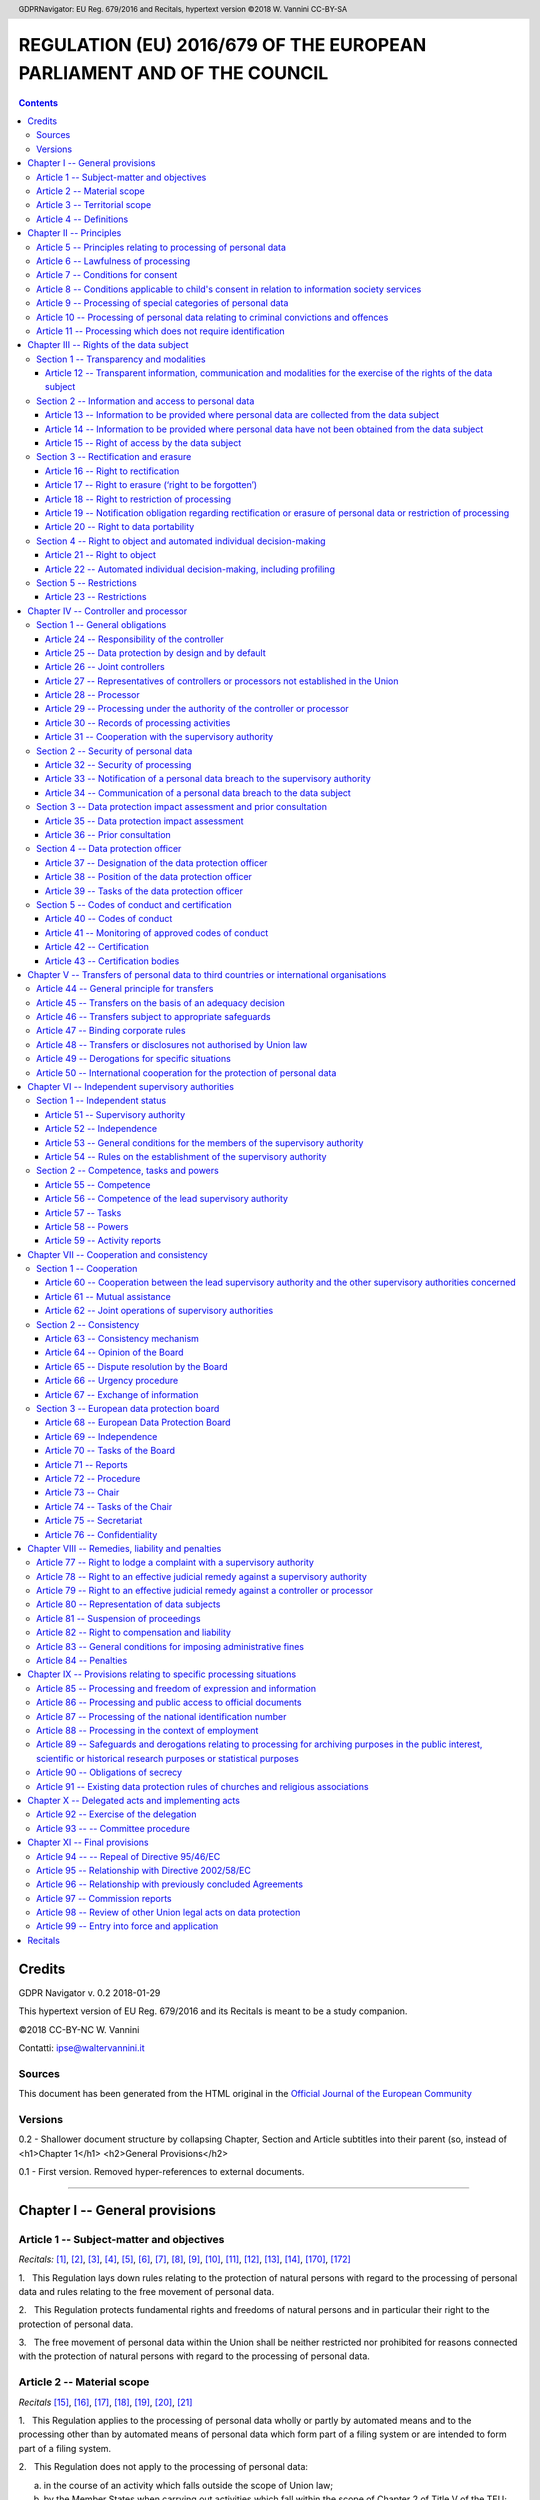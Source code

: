 .. header:: GDPRNavigator: EU Reg. 679/2016 and Recitals, hypertext version  ©2018 W. Vannini CC-BY-SA

.. footer:: GDPRNavigator: EU Reg. 679/2016 and Recitals, hypertext version  ©2018 W. Vannini CC-BY-SA

~~~~~~~~~~~~~~~~~~~~~~~~~~~~~~~~~~~~~~~~~~~~~~~~~~~~~~~~~~~~~~~~~~~~~~
REGULATION (EU) 2016/679 OF THE EUROPEAN PARLIAMENT AND OF THE COUNCIL
~~~~~~~~~~~~~~~~~~~~~~~~~~~~~~~~~~~~~~~~~~~~~~~~~~~~~~~~~~~~~~~~~~~~~~

.. contents:: **Contents**

=======
Credits
=======

GDPR Navigator v. 0.2 2018-01-29

This hypertext version of EU Reg. 679/2016 and its Recitals is meant to be a study companion.

©2018 CC-BY-NC W. Vannini

Contatti: ipse@waltervannini.it


Sources
=======

This document has been generated from the HTML original in the `Official Journal of the European Community`_

.. _`Official Journal of the European Community`: http://eur-lex.europa.eu/legal-content/EN/TXT/HTML/?uri=CELEX:32016R0679&from=EN

Versions
========

0.2 - Shallower document structure by collapsing Chapter, Section and Article subtitles into their parent (so, instead of <h1>Chapter 1</h1> <h2>General Provisions</h2>

0.1 - First version. Removed hyper-references to external documents.

-----------

===============================
Chapter I -- General provisions 
===============================

Article 1 -- Subject-matter and objectives 
==========================================

*Recitals:* [1]_, [2]_, [3]_, [4]_, [5]_, [6]_, [7]_, [8]_, [9]_, [10]_, [11]_, [12]_, [13]_, [14]_, [170]_, [172]_

1.   This Regulation lays down rules relating to the protection of natural persons with regard to the processing of personal data and rules relating to the free movement of personal data.

2.   This Regulation protects fundamental rights and freedoms of natural persons and in particular their right to the protection of personal data.

3.   The free movement of personal data within the Union shall be neither restricted nor prohibited for reasons connected with the protection of natural persons with regard to the processing of personal data.

Article 2 -- Material scope 
==========================================

*Recitals* [15]_, [16]_, [17]_, [18]_, [19]_, [20]_, [21]_

1.   This Regulation applies to the processing of personal data wholly or partly by automated means and to the processing other than by automated means of personal data which form part of a filing system or are intended to form part of a filing system.

2.   This Regulation does not apply to the processing of personal data:

(a) in the course of an activity which falls outside the scope of Union  law;

(b) by the Member States when carrying out activities which fall within  the scope of Chapter 2 of Title V of the TEU; 

(c) by a natural person in the course of a purely personal or household  activity; [18]_

(d) by competent authorities for the purposes of the prevention, investigation, detection or prosecution of criminal offences or the  execution of criminal penalties, including the safeguarding against  and the prevention of threats to public security. 

3.   For the processing of personal data by the Union institutions, bodies, offices and agencies, Regulation (EC) No 45/2001 applies. Regulation (EC) No 45/2001 and other Union legal acts applicable to such processing of personal data shall be adapted to the principles and rules of this Regulation in accordance with Article 98.

4.   This Regulation shall be without prejudice to the application of Directive 2000/31/EC, in particular of the liability rules of intermediary service providers in Articles 12 to 15 of that Directive.

Article 3 -- Territorial scope
==========================================

1.   This Regulation applies to the processing of personal data in the context of the activities of an establishment of a controller or a processor in the Union, regardless of whether the processing takes place in the Union or not. [22]_

2.   This Regulation applies to the processing of personal data of data subjects who are in the Union by a controller or processor not established in the Union, where the processing activities are related to: [23]_, [24]_

(a) the offering of goods or services, irrespective of whether a payment of the data subject is required, to such data subjects in the Union; or

(b) the monitoring of their behaviour as far as their behaviour takes  place within the Union. 

3.   This Regulation applies to the processing of personal data by a controller not established in the Union, but in a place where Member State law applies by virtue of public international law. [25]_

Article 4 -- Definitions
==========================================

For the purposes of this Regulation:

(1) ‘personal data’ means any information relating to an identified or identifiable natural person (‘data subject’); an identifiable natural  person is one who can be identified, directly or indirectly, in  particular by reference to an identifier such as a name, an  identification number, location data, an online identifier or to one or more factors specific to the physical, physiological, genetic,  mental, economic, cultural or social identity of that natural person; [26]_, [27]_, [30]_,

(2) ‘processing’ means any operation or set of operations which is performed on personal data or on sets of personal data, whether or not by automated means, such as collection, recording, organisation, structuring, storage, adaptation or alteration, retrieval, consultation, use, disclosure by transmission, dissemination or  otherwise making available, alignment or combination, restriction, erasure or destruction; 

(3) ‘restriction of processing’ means the marking of stored personal data  with the aim of limiting their processing in the future; [67]_,

(4) ‘profiling’ means any form of automated processing of personal data  consisting of the use of personal data to evaluate certain personal  aspects relating to a natural person, in particular to analyse or  predict aspects concerning that natural person's performance at work,  economic situation, health, personal preferences, interests, reliability, behaviour, location or movements; [24]_, [30]_, [71]_, [72]_

(5) ‘pseudonymisation’ means the processing of personal data in such a manner that the personal data can no longer be attributed to a specific data subject without the use of additional information, provided that such additional information is kept separately and is  subject to technical and organisational measures to ensure that the  personal data are not attributed to an identified or identifiable  natural person; [26]_, [28]_, [29]_

(6) ‘filing system’ means any structured set of personal data which are  accessible according to specific criteria, whether centralised,  decentralised or dispersed on a functional or geographical basis; [15]_

(7) ‘controller’ means the natural or legal person, public authority,  agency or other body which, alone or jointly with others, determines the purposes and means of the processing of personal data; where the purposes and means of such processing are determined by Union or Member State law, the controller or the specific criteria for its  nomination may be provided for by Union or Member State law; [74]_

(8) ‘processor’ means a natural or legal person, public authority, agency  or other body which processes personal data on behalf of the controller; 

(9) ‘recipient’ means a natural or legal person, public authority, agency  or another body, to which the personal data are disclosed, whether a third party or not. However, public authorities which may receive  personal data in the framework of a particular inquiry in accordance with Union or Member State law shall not be regarded as recipients;  the processing of those data by those public authorities shall be in compliance with the applicable data protection rules according to the  purposes of the processing; [31]_

(10)‘third party’ means a natural or legal person, public authority, agency or body other than the data subject, controller, processor and  persons who, under the direct authority of the controller or processor, are authorised to process personal data; 

(11)‘consent’ of the data subject means any freely given, specific,  informed and unambiguous indication of the data subject's wishes by  which he or she, by a statement or by a clear affirmative action,  signifies agreement to the processing of personal data relating to him or her; [32]_, [33]_

(12)‘personal data breach’ means a breach of security leading to the accidental or unlawful destruction, loss, alteration, unauthorised disclosure of, or access to, personal data transmitted, stored or  otherwise processed; [85]_

(13)‘genetic data’ means personal data relating to the inherited or  acquired genetic characteristics of a natural person which give  unique information about the physiology or the health of that natural  person and which result, in particular, from an analysis of a  biological sample from the natural person in question; [34]_,

(14)‘biometric data’ means personal data resulting from specific technical processing relating to the physical, physiological or  behavioural characteristics of a natural person, which allow or  confirm the unique identification of that natural person, such as  facial images or dactyloscopic data; [51]_

(15)‘data concerning health’ means personal data related to the physical or mental health of a natural person, including the provision of health care services, which reveal information about his or her  health status; [35]_ 

(16)‘main establishment’ means: [36]_, [37]_

 (a) as regards a controller with establishments in more than one Member  State, the place of its central administration in the Union, unless  the decisions on the purposes and me  ans of the processing of personal  data are taken in another establishment of the controller in the   Union and the latter establishment has the power to have such  decisions implemented, in which case   the establishment having taken  such decisions is to be considered t  o be the main establishment;  

 (b) as regards a processor with establishments in more than one Member   State, the place of its central administration in the Union, or, if the processor has no central administration in the Union, the establishment of the processor in the Union where the main processing activities in the context of the activities of an establishment of the processor take place to the extent that the processor is subject   to specific obligations under this Regulation; 

(17)‘representative’ means a natural or legal person established in the  Union who, designated by the controller or processor in writing  pursuant to Article 27, represents the controller or processor with  regard to their respective obligations under this Regulation; [80]_

(18)‘enterprise’ means a natural or legal person engaged in an economic  activity, irrespective of its legal form, including partnerships or  associations regularly engaged in an economic activity; 

(19)‘group of undertakings’ means a controlling undertaking and its  controlled undertakings; [37]_, [48]_

(20)‘binding corporate rules’ means personal data protection policies  which are adhered to by a controller or processor established on the territory of a Member State for transfers or a set of transfers of personal data to a controller or processor in one or more third  countries within a group of undertakings, or group of enterprises  engaged in a joint economic activity; [37]_, [110]_

(21)‘supervisory authority’ means an independent public authority which  is established by a Member State pursuant to Article 51;

(22)‘supervisory authority concerned’ means a supervisory authority which  is concerned by the processing of personal data because: [124]_, 

 (a) the controller or processor is established on the territory of the   Member State of that supervisory authority;  

 (b) data subjects residing in the Member   State of that supervisory   authority are substantially affected   or likely to be substantially   affected by the processing; or     

 (c) a complaint has been lodged with that supervisory authority;  

(23)‘cross-border processing’ means either: 

 (a) processing of personal data which takes place in the context of the  activities of establishments in more   than one Member State of a  controller or processor in the Union   where the controller or   processor is established in more than one Member State; or   

 (b) processing of personal data which takes place in the context of the  activities of a single establishment   of a controller or processor in   the Union but which substantially affects or is likely to  substantially affect data subjects i  n more than one Member State.  

(24)‘relevant and reasoned objection’ means an objection to a draft  decision as to whether there is an infringement of this Regulation,  or whether envisaged action in relation to the controller or processor complies with this Regulation, which clearly demonstrates  the significance of the risks posed by the draft decision as regards the fundamental rights and freedoms of data subjects and, where  applicable, the free flow of personal data within the Union;

(25)‘information society service’ means a service as defined in point (b)  of Article 1(1) of Directive (EU) 2015/1535 of the European  Parliament and of the Council; 

(26)‘international organisation’ means an organisation and its subordinate bodies governed by public international law, or any other  body which is set up by, or on the basis of, an agreement between two  or more countries.

===============================
Chapter II -- Principles
===============================

Article 5 -- Principles relating to processing of personal data
===============================================================

1.   Personal data shall be: [39]_

(a) processed lawfully, fairly and in a transparent manner in relation to  the data subject (‘lawfulness, fairness and transparency’); 

(b) collected for specified, explicit and legitimate purposes and not  further processed in a manner that is incompatible with those  purposes; further processing for archiving purposes in the public  interest, scientific or historical research purposes or statistical  purposes shall, in accordance with Article 89(1), not be considered  to be incompatible with the initial purposes (‘purpose limitation’);

(c) adequate, relevant and limited to what is necessary in relation to the purposes for which they are processed (‘data minimisation’);

(d) accurate and, where necessary, kept up to date; every reasonable step  must be taken to ensure that personal data that are inaccurate,  having regard to the purposes for which they are processed, are  erased or rectified without delay (‘accuracy’); 

(e) kept in a form which permits identification of data subjects for no  longer than is necessary for the purposes for which the personal data  are processed; personal data may be stored for longer periods insofar  as the personal data will be processed solely for archiving purposes in the public interest, scientific or historical research purposes or  statistical purposes in accordance with Article 89(1) subject to implementation of the appropriate technical and organisational measures required by this Regulation in order to safeguard the rights  and freedoms of the data subject (‘storage limitation’);

(f) processed in a manner that ensures appropriate security of the personal data, including protection against unauthorised or unlawful processing and against accidental loss, destruction or damage, using appropriate technical or organisational measures (‘integrity and confidentiality’).

2.   The controller shall be responsible for, and be able to demonstrate compliance with, paragraph 1 (‘accountability’). [74]_

Article 6 -- Lawfulness of processing
==========================================

1.   Processing shall be lawful only if and to the extent that at least one of the following applies: [40]_

(a) the data subject has given consent to the processing of his or her personal data for one or more specific purposes; [42]_, [43]_

(b) processing is necessary for the performance of a contract to which the data subject is party or in order to take steps at the request of  the data subject prior to entering into a contract; [44]_

(c) processing is necessary for compliance with a legal obligation to  which the controller is subject; [45]_

(d) processing is necessary in order to protect the vital interests of the data subject or of another natural person; [46]_,

(e) processing is necessary for the performance of a task carried out in the public interest or in the exercise of official authority vested  in the controller; [45]_, [46]_

(f) processing is necessary for the purposes of the legitimate interests pursued by the controller or by a third party, except where such interests are overridden by the interests or fundamental rights and  freedoms of the data subject which require protection of personal  data, in particular where the data subject is a child. [47]_, [48]_, [49]_, [50]_

Point (f) of the first subparagraph shall not apply to processing carried out by public authorities in the performance of their tasks.

2.   Member States may maintain or introduce more specific provisions to adapt the application of the rules of this Regulation with regard to processing for compliance with points (c) and (e) of paragraph 1 by determining more precisely specific requirements for the processing and other measures to ensure lawful and fair processing including for other specific processing situations as provided for in Chapter IX. [8]_, [10]_, [41]_, [45]_, [51]_

3.   The basis for the processing referred to in point (c) and (e) of paragraph 1 shall be laid down by:

(a) Union law; or 

(b) Member State law to which the controller is subject.

The purpose of the processing shall be determined in that legal basis or, as regards the processing referred to in point (e) of paragraph 1, shall be necessary for the performance of a task carried out in the public interest or in the exercise of official authority vested in the controller. That legal basis may contain specific provisions to adapt the application of rules of this Regulation, inter alia: the general conditions governing the lawfulness of processing by the controller; the types of data which are subject to the processing; the data subjects concerned; the entities to, and the purposes for which, the personal data may be disclosed; the purpose limitation; storage periods; and processing operations and processing procedures, including measures to ensure lawful and fair processing such as those for other specific processing situations as provided for in Chapter IX. The Union or the Member State law shall meet an objective of public interest and be proportionate to the legitimate aim pursued.

4.   Where the processing for a purpose other than that for which the personal data have been collected is not based on the data subject's consent or on a Union or Member State law which constitutes a necessary and proportionate measure in a democratic society to safeguard the objectives referred to in Article 23(1), the controller shall, in order to ascertain whether processing for another purpose is compatible with the purpose for which the personal data are initially collected, take into account, *inter alia*: [50]_

(a) any link between the purposes for which the personal data have been  collected and the purposes of the intended further processing;

(b) the context in which the personal data have been collected, in particular regarding the relationship between data subjects and the  controller; 

(c) the nature of the personal data, in particular whether special categories of personal data are processed, pursuant to Article 9, or whether personal data related to criminal convictions and offences are processed, pursuant to Article 10;

(d) the possible consequences of the intended further processing for data  subjects; 

(e) the existence of appropriate safeguards, which may include encryption  or pseudonymisation.

Article 7 -- Conditions for consent
==========================================

*Recitals*: [42]_, [43]_

1.   Where processing is based on consent, the controller shall be able to demonstrate that the data subject has consented to processing of his or her personal data.

2.   If the data subject's consent is given in the context of a written declaration which also concerns other matters, the request for consent shall be presented in a manner which is clearly distinguishable from the other matters, in an intelligible and easily accessible form, using clear and plain language. Any part of such a declaration which constitutes an infringement of this Regulation shall not be binding.

3.   The data subject shall have the right to withdraw his or her consent at any time. The withdrawal of consent shall not affect the lawfulness of processing based on consent before its withdrawal. Prior to giving consent, the data subject shall be informed thereof. It shall be as easy to withdraw as to give consent.

4.   When assessing whether consent is freely given, utmost account shall be taken of whether, *inter alia*, the performance of a contract, including the provision of a service, is conditional on consent to the processing of personal data that is not necessary for the performance of that contract.

Article 8 -- Conditions applicable to child's consent in relation to information society services
=================================================================================================

*Recitals*: [38]_

1.   Where point (a) of Article 6(1) applies, in relation to the offer of information society services directly to a child, the processing of the personal data of a child shall be lawful where the child is at least 16 years old. Where the child is below the age of 16 years, such processing shall be lawful only if and to the extent that consent is given or authorised by the holder of parental responsibility over the child.

Member States may provide by law for a lower age for those purposes provided that such lower age is not below 13 years.

2.   The controller shall make reasonable efforts to verify in such cases that consent is given or authorised by the holder of parental responsibility over the child, taking into consideration available technology.

3.   Paragraph 1 shall not affect the general contract law of Member States such as the rules on the validity, formation or effect of a contract in relation to a child.

Article 9 -- Processing of special categories of personal data
==============================================================

1.   Processing of personal data revealing racial or ethnic origin, political opinions, religious or philosophical beliefs, or trade union membership, and the processing of genetic data, biometric data for the purpose of uniquely identifying a natural person, data concerning health or data concerning a natural person's sex life or sexual orientation shall be prohibited. [51]_

2.   Paragraph 1 shall not apply if one of the following applies: [51]_, [52]_

(a) the data subject has given explicit consent to the processing of those personal data for one or more specified purposes, except where Union or Member State law provide that the prohibition referred to in  paragraph 1 may not be lifted by the data subject;

(b) processing is necessary for the purposes of carrying out the obligations and exercising specific rights of the controller or of the data subject in the field of employment and social security and  social protection law in so far as it is authorised by Union or  Member State law or a collective agreement pursuant to Member State  law providing for appropriate safeguards for the fundamental rights  and the interests of the data subject;

(c) processing is necessary to protect the vital interests of the data subject or of another natural person where the data subject is physically or legally incapable of giving consent;

(d) processing is carried out in the course of its legitimate activities with appropriate safeguards by a foundation, association or any other  not-for-profit body with a political, philosophical, religious or  trade union aim and on condition that the processing relates solely  to the members or to former members of the body or to persons who  have regular contact with it in connection with its purposes and that  the personal data are not disclosed outside that body without the  consent of the data subjects; 

(e) processing relates to personal data which are manifestly made public by the data subject;

(f) processing is necessary for the establishment, exercise or defence of  legal claims or whenever courts are acting in their judicial capacity; 

(g) processing is necessary for reasons of substantial public interest,  on the basis of Union or Member State law which shall be proportionate to the aim pursued, respect the essence of the right to  data protection and provide for suitable and specific measures to  safeguard the fundamental rights and the interests of the data subject; [55]_, [56]_

(h) processing is necessary for the purposes of preventive or  occupational medicine, for the assessment of the working capacity of the employee, medical diagnosis, the provision of health or social care or treatment or the management of health or social care systems and services on the basis of Union or Member State law or pursuant to  contract with a health professional and subject to the conditions and  safeguards referred to in paragraph 3; [53]_

(i) processing is necessary for reasons of public interest in the area of  public health, such as protecting against serious cross-border threats to health or ensuring high standards of quality and safety of  health care and of medicinal products or medical devices, on the basis of Union or Member State law which provides for suitable and specific measures to safeguard the rights and freedoms of the data subject, in particular professional secrecy; [54]_

(j) processing is necessary for archiving purposes in the public interest, scientific or historical research purposes or statistical  purposes in accordance with Article 89(1) based on Union or Member State law which shall be proportionate to the aim pursued, respect the essence of the right to data protection and provide for suitable and specific measures to safeguard the fundamental rights and the  interests of the data subject.

3.   Personal data referred to in paragraph 1 may be processed for the purposes referred to in point (h) of paragraph 2 when those data are processed by or under the responsibility of a professional subject to the obligation of professional secrecy under Union or Member State law or rules established by national competent bodies or by another person also subject to an obligation of secrecy under Union or Member State law or rules established by national competent bodies. [53]_

4.   Member States may maintain or introduce further conditions, including limitations, with regard to the processing of genetic data, biometric data or data concerning health. [8]_, [10]_, [41]_, [45]_, [53]_

Article 10 -- Processing of personal data relating to criminal convictions and offences
=================================================================================================

Processing of personal data relating to criminal convictions and offences or related security measures based on Article 6(1) shall be carried out only under the control of official authority or when the processing is authorised by Union or Member State law providing for appropriate safeguards for the rights and freedoms of data subjects. Any comprehensive register of criminal convictions shall be kept only under the control of official authority.

Article 11 -- Processing which does not require identification
====================================================================================

*Recitals*: [57]_, [64]_

1.   If the purposes for which a controller processes personal data do not or do no longer require the identification of a data subject by the controller, the controller shall not be obliged to maintain, acquire or process additional information in order to identify the data subject for the sole purpose of complying with this Regulation.

2.   Where, in cases referred to in paragraph 1 of this Article, the controller is able to demonstrate that it is not in a position to identify the data subject, the controller shall inform the data subject accordingly, if possible. In such cases, Articles 15 to 20 shall not apply except where the data subject, for the purpose of exercising his or her rights under those articles, provides additional information enabling his or her identification.

=========================================
Chapter III -- Rights of the data subject
=========================================


Section 1 -- Transparency and modalities
========================================

Article 12 -- Transparent information, communication and modalities for the exercise of the rights of the data subject
----------------------------------------------------------------------------------------------------------------------

*Recitals*: [58]_, [59]_, [60]_, [64]_

1.   The controller shall take appropriate measures to provide any information referred to in Articles 13 and 14 and any communication under Articles 15 to 22 and 34 relating to processing to the data subject in a concise, transparent, intelligible and easily accessible form, using clear and plain language, in particular for any information addressed specifically to a child. The information shall be provided in writing, or by other means, including, where appropriate, by electronic means. When requested by the data subject, the information may be provided orally, provided that the identity of the data subject is proven by other means.

2.   The controller shall facilitate the exercise of data subject rights under Articles 15 to 22. In the cases referred to in Article 11(2), the controller shall not refuse to act on the request of the data subject for exercising his or her rights under Articles 15 to 22, unless the controller demonstrates that it is not in a position to identify the data subject.

3.   The controller shall provide information on action taken on a request under Articles 15 to 22 to the data subject without undue delay and in any event within one month of receipt of the request. That period may be extended by two further months where necessary, taking into account the complexity and number of the requests. The controller shall inform the data subject of any such extension within one month of receipt of the request, together with the reasons for the delay. Where the data subject makes the request by electronic form means, the information shall be provided by electronic means where possible, unless otherwise requested by the data subject.

4.   If the controller does not take action on the request of the data subject, the controller shall inform the data subject without delay and at the latest within one month of receipt of the request of the reasons for not taking action and on the possibility of lodging a complaint with a supervisory authority and seeking a judicial remedy.

5.   Information provided under Articles 13 and 14 and any communication and any actions taken under Articles 15 to 22 and 34 shall be provided free of charge. Where requests from a data subject are manifestly unfounded or excessive, in particular because of their repetitive character, the controller may either:

(a) charge a reasonable fee taking into account the administrative costs of providing the information or communication or taking the action requested; or 

(b) refuse to act on the request. 

The controller shall bear the burden of demonstrating the manifestly unfounded or excessive character of the request.

6.   Without prejudice to Article 11, where the controller has reasonable doubts concerning the identity of the natural person making the request referred to in Articles 15 to 21, the controller may request the provision of additional information necessary to confirm the identity of the data subject.

7.   The information to be provided to data subjects pursuant to Articles 13 and 14 may be provided in combination with standardised icons in order to give in an easily visible, intelligible and clearly legible manner a meaningful overview of the intended processing. Where the icons are presented electronically they shall be machine-readable.

8.   The Commission shall be empowered to adopt delegated acts in accordance with Article 92 for the purpose of determining the information to be presented by the icons and the procedures for providing standardised icons.

Section 2 -- Information and access to personal data 
====================================================

Article 13 -- Information to be provided where personal data are collected from the data subject
------------------------------------------------------------------------------------------------

*Recitals*: [60]_, [61]_, [62]_

1.   Where personal data relating to a data subject are collected from the data subject, the controller shall, at the time when personal data are obtained, provide the data subject with all of the following information:

(a) the identity and the contact details of the controller and, where  applicable, of the controller's representative; 

(b) the contact details of the data protection officer, where applicable; 

(c) the purposes of the processing for which the personal data are intended as well as the legal basis for the processing; 

(d) where the processing is based on point (f) of Article 6(1), the  legitimate interests pursued by the controller or by a third party; 

(e) the recipients or categories of recipients of the personal data, if  any;

(f) where applicable, the fact that the controller intends to transfer personal data to a third country or international organisation and the existence or absence of an adequacy decision by the Commission,  or in the case of transfers referred to in Article 46 or 47, or the  second subparagraph of Article 49(1), reference to the appropriate or  suitable safeguards and the means by which to obtain a copy of them  or where they have been made available. 

2.   In addition to the information referred to in paragraph 1, the controller shall, at the time when personal data are obtained, provide the data subject with the following further information necessary to ensure fair and transparent processing:

(a) the period for which the personal data will be stored, or if that is not possible, the criteria used to determine that period; 

(b) the existence of the right to request from the controller access to  and rectification or erasure of personal data or restriction of  processing concerning the data subject or to object to processing as well as the right to data portability;

(c) where the processing is based on point (a) of Article 6(1) or point  (a) of Article 9(2), the existence of the right to withdraw consent  at any time, without affecting the lawfulness of processing based on consent before its withdrawal;

(d) the right to lodge a complaint with a supervisory authority;

(e) whether the provision of personal data is a statutory or contractual requirement, or a requirement necessary to enter into a contract, as well as whether the data subject is obliged to provide the personal  data and of the possible consequences of failure to provide such data; 

(f) the existence of automated decision-making, including profiling, referred to in Article 22(1) and (4) and, at least in those cases, meaningful information about the logic involved, as well as the  significance and the envisaged consequences of such processing for the data subject. 

3.   Where the controller intends to further process the personal data for a purpose other than that for which the personal data were collected, the controller shall provide the data subject prior to that further processing with information on that other purpose and with any relevant further information as referred to in paragraph 2.

4.   Paragraphs 1, 2 and 3 shall not apply where and insofar as the data subject already has the information.

Article 14 -- Information to be provided where personal data have not been obtained from the data subject
---------------------------------------------------------------------------------------------------------

*Recitals*: [60]_, [61]_, [62]_

1.   Where personal data have not been obtained from the data subject, the controller shall provide the data subject with the following information:

(a) the identity and the contact details of the controller and, where  applicable, of the controller's representative; 

(b) the contact details of the data protection officer, where applicable; 

(c) the purposes of the processing for which the personal data are intended as well as the legal basis for the processing; 

(d) the categories of personal data concerned;

(e) the recipients or categories of recipients of the personal data, if  any;

(f) where applicable, that the controller intends to transfer personal data to a recipient in a third country or international organisation and the existence or absence of an adequacy decision by the  Commission, or in the case of transfers referred to in Article 46 or 47, or the second subparagraph of Article 49(1), reference to the  appropriate or suitable safeguards and the means to obtain a copy of them or where they have been made available.

2.   In addition to the information referred to in paragraph 1, the controller shall provide the data subject with the following information necessary to ensure fair and transparent processing in respect of the data subject:

(a) the period for which the personal data will be stored, or if that is not possible, the criteria used to determine that period; 

(b) where the processing is based on point (f) of Article 6(1), the  legitimate interests pursued by the controller or by a third party; 

(c) the existence of the right to request from the controller access to  and rectification or erasure of personal data or restriction of  processing concerning the data subject and to object to processing as  well as the right to data portability;

(d) where processing is based on point (a) of Article 6(1) or point (a)  of Article 9(2), the existence of the right to withdraw consent at any time, without affecting the lawfulness of processing based on  consent before its withdrawal;

(e) the right to lodge a complaint with a supervisory authority;

(f) from which source the personal data originate, and if applicable,  whether it came from publicly accessible sources; 

(g) the existence of automated decision-making, including profiling, referred to in Article 22(1) and (4) and, at least in those cases, meaningful information about the logic involved, as well as the  significance and the envisaged consequences of such processing for the data subject. 

3.   The controller shall provide the information referred to in paragraphs 1 and 2:

(a) within a reasonable period after obtaining the personal data, but at the latest within one month, having regard to the specific circumstances in which the personal data are processed; 

(b) if the personal data are to be used for communication with the data  subject, at the latest at the time of the first communication to that  data subject; or

(c) if a disclosure to another recipient is envisaged, at the latest when  the personal data are first disclosed.

4.   Where the controller intends to further process the personal data for a purpose other than that for which the personal data were obtained, the controller shall provide the data subject prior to that further processing with information on that other purpose and with any relevant further information as referred to in paragraph 2.

5.   Paragraphs 1 to 4 shall not apply where and insofar as:

(a) the data subject already has the information; 

(b) the provision of such information proves impossible or would involve a disproportionate effort, in particular for processing for archiving  purposes in the public interest, scientific or historical research purposes or statistical purposes, subject to the conditions and  safeguards referred to in Article 89(1) or in so far as the  obligation referred to in paragraph 1 of this Article is likely to render impossible or seriously impair the achievement of the objectives of that processing. In such cases the controller shall  take appropriate measures to protect the data subject's rights and freedoms and legitimate interests, including making the information  publicly available; 

(c) obtaining or disclosure is expressly laid down by Union or Member State law to which the controller is subject and which  provides appropriate measures to protect the data subject's  legitimate interests; or

(d) where the personal data must remain confidential subject to an obligation of professional secrecy regulated by Union or Member State  law, including a statutory obligation of secrecy. 

Article 15 -- Right of access by the data subject
-------------------------------------------------

*Recitals*: [63]_, [64]_

1.   The data subject shall have the right to obtain from the controller confirmation as to whether or not personal data concerning him or her are being processed, and, where that is the case, access to the personal data and the following information:

(a) the purposes of the processing; 

(b) the categories of personal data concerned;

(c) the recipients or categories of recipient to whom the personal data  have been or will be disclosed, in particular recipients in third  countries or international organisations; 

(d) where possible, the envisaged period for which the personal data will  be stored, or, if not possible, the criteria used to determine that  period; 

(e) the existence of the right to request from the controller  rectification or erasure of personal data or restriction of  processing of personal data concerning the data subject or to object to such processing; 

(f) the right to lodge a complaint with a supervisory authority;

(g) where the personal data are not collected from the data subject, any available information as to their source; 

(h) the existence of automated decision-making, including profiling, referred to in Article 22(1) and (4) and, at least in those cases, meaningful information about the logic involved, as well as the  significance and the envisaged consequences of such processing for the data subject. 

2.   Where personal data are transferred to a third country or to an international organisation, the data subject shall have the right to be informed of the appropriate safeguards pursuant to Article 46 relating to the transfer.

3.   The controller shall provide a copy of the personal data undergoing processing. For any further copies requested by the data subject, the controller may charge a reasonable fee based on administrative costs. Where the data subject makes the request by electronic means, and unless otherwise requested by the data subject, the information shall be provided in a commonly used electronic form.

4.   The right to obtain a copy referred to in paragraph 3 shall not adversely affect the rights and freedoms of others.

Section 3 -- Rectification and erasure
======================================

Article 16 -- Right to rectification
------------------------------------

*Recitals*: [65]_

The data subject shall have the right to obtain from the controller without undue delay the rectification of inaccurate personal data concerning him or her. Taking into account the purposes of the processing, the data subject shall have the right to have incomplete personal data completed, including by means of providing a supplementary statement.

Article 17 -- Right to erasure (‘right to be forgotten’)
--------------------------------------------------------

*Recitals*: [65]_, [66]_

1.   The data subject shall have the right to obtain from the controller the erasure of personal data concerning him or her without undue delay and the controller shall have the obligation to erase personal data without undue delay where one of the following grounds applies:

(a) the personal data are no longer necessary in relation to the purposes  for which they were collected or otherwise processed; 

(b) the data subject withdraws consent on which the processing is based  according to point (a) of Article 6(1), or point (a) of Article 9(2),  and where there is no other legal ground for the processing;

(c) the data subject objects to the processing pursuant to Article 21(1) and there are no overriding legitimate grounds for the processing, or  the data subject objects to the processing pursuant to Article 21(2); 

(d) the personal data have been unlawfully processed; 

(e) the personal data have to be erased for compliance with a legal  obligation in Union or Member State law to which the controller is subject;

(f) the personal data have been collected in relation to the offer of  information society services referred to in Article 8(1). 

2.   Where the controller has made the personal data public and is obliged pursuant to paragraph 1 to erase the personal data, the controller, taking account of available technology and the cost of implementation, shall take reasonable steps, including technical measures, to inform controllers which are processing the personal data that the data subject has requested the erasure by such controllers of any links to, or copy or replication of, those personal data.

3.   Paragraphs 1 and 2 shall not apply to the extent that processing is necessary:

(a) for exercising the right of freedom of expression and information;

(b) for compliance with a legal obligation which requires processing by  Union or Member State law to which the controller is subject or for  the performance of a task carried out in the public interest or in the exercise of official authority vested in the controller;

(c) for reasons of public interest in the area of public health in accordance with points (h) and (i) of Article 9(2) as well as Article  9(3); 

(d) for archiving purposes in the public interest, scientific or historical research purposes or statistical purposes in accordance with Article 89(1) in so far as the right referred to in paragraph 1 is likely to render impossible or seriously impair the achievement of  the objectives of that processing; or 

(e) for the establishment, exercise or defence of legal claims. 

Article 18 -- Right to restriction of processing
------------------------------------------------

*Recitals*: [67]_

1.   The data subject shall have the right to obtain from the controller restriction of processing where one of the following applies:

(a) the accuracy of the personal data is contested by the data subject,  for a period enabling the controller to verify the accuracy of the personal data;

(b) the processing is unlawful and the data subject opposes the erasure  of the personal data and requests the restriction of their use instead;

(c) the controller no longer needs the personal data for the purposes of the processing, but they are required by the data subject for the  establishment, exercise or defence of legal claims; 

(d) the data subject has objected to processing pursuant to Article 21(1)  pending the verification whether the legitimate grounds of the controller override those of the data subject.

2.   Where processing has been restricted under paragraph 1, such personal data shall, with the exception of storage, only be processed with the data subject's consent or for the establishment, exercise or defence of legal claims or for the protection of the rights of another natural or legal person or for reasons of important public interest of the Union or of a Member State.

3.   A data subject who has obtained restriction of processing pursuant to paragraph 1 shall be informed by the controller before the restriction of processing is lifted.

Article 19 -- Notification obligation regarding rectification or erasure of personal data or restriction of processing
----------------------------------------------------------------------------------------------------------------------

*Recitals*: [31]_

The controller shall communicate any rectification or erasure of personal data or restriction of processing carried out in accordance with Article 16, Article 17(1) and Article 18 to each recipient to whom the personal data have been disclosed, unless this proves impossible or involves disproportionate effort. The controller shall inform the data subject about those recipients if the data subject requests it.

Article 20 -- Right to data portability
---------------------------------------

*Recitals*: [68]_

1.   The data subject shall have the right to receive the personal data concerning him or her, which he or she has provided to a controller, in a structured, commonly used and machine-readable format and have the right to transmit those data to another controller without hindrance from the controller to which the personal data have been provided, where:

(a) the processing is based on consent pursuant to point (a) of Article  6(1) or point (a) of Article 9(2) or on a contract pursuant to point (b) of Article 6(1); and

(b) the processing is carried out by automated means. 

2.   In exercising his or her right to data portability pursuant to paragraph 1, the data subject shall have the right to have the personal data transmitted directly from one controller to another, where technically feasible.

3.   The exercise of the right referred to in paragraph 1 of this Article shall be without prejudice to Article 17. That right shall not apply to processing necessary for the performance of a task carried out in the public interest or in the exercise of official authority vested in the controller.

4.   The right referred to in paragraph 1 shall not adversely affect the rights and freedoms of others.

Section 4 -- Right to object and automated individual decision-making
=====================================================================

Article 21 -- Right to object
-----------------------------

*Recitals*: [69]_, [70]_

1.   The data subject shall have the right to object, on grounds relating to his or her particular situation, at any time to processing of personal data concerning him or her which is based on point (e) or (f) of Article 6(1), including profiling based on those provisions. The controller shall no longer process the personal data unless the controller demonstrates compelling legitimate grounds for the processing which override the interests, rights and freedoms of the data subject or for the establishment, exercise or defence of legal claims.

2.   Where personal data are processed for direct marketing purposes, the data subject shall have the right to object at any time to processing of personal data concerning him or her for such marketing, which includes profiling to the extent that it is related to such direct marketing.

3.   Where the data subject objects to processing for direct marketing purposes, the personal data shall no longer be processed for such purposes.

4.   At the latest at the time of the first communication with the data subject, the right referred to in paragraphs 1 and 2 shall be explicitly brought to the attention of the data subject and shall be presented clearly and separately from any other information.

5.   In the context of the use of information society services, and notwithstanding Directive 2002/58/EC, the data subject may exercise his or her right to object by automated means using technical specifications.

6.   Where personal data are processed for scientific or historical research purposes or statistical purposes pursuant to Article 89(1), the data subject, on grounds relating to his or her particular situation, shall have the right to object to processing of personal data concerning him or her, unless the processing is necessary for the performance of a task carried out for reasons of public interest.

Article 22 -- Automated individual decision-making, including profiling
-----------------------------------------------------------------------

*Recitals*: [71]_, [72]_

1.   The data subject shall have the right not to be subject to a decision based solely on automated processing, including profiling, which produces legal effects concerning him or her or similarly significantly affects him or her.

2.   Paragraph 1 shall not apply if the decision:

(a) is necessary for entering into, or performance of, a contract between  the data subject and a data controller; 

(b) is authorised by Union or Member State law to which the controller is  subject and which also lays down suitable measures to safeguard the  data subject's rights and freedoms and legitimate interests; or 

(c) is based on the data subject's explicit consent.

3.   In the cases referred to in points (a) and (c) of paragraph 2, the data controller shall implement suitable measures to safeguard the data subject's rights and freedoms and legitimate interests, at least the right to obtain human intervention on the part of the controller, to express his or her point of view and to contest the decision.

4.   Decisions referred to in paragraph 2 shall not be based on special categories of personal data referred to in Article 9(1), unless point (a) or (g) of Article 9(2) applies and suitable measures to safeguard the data subject's rights and freedoms and legitimate interests are in place.

Section 5 -- Restrictions
=========================

Article 23 -- Restrictions
--------------------------

*Recitals*: [73]_

1.   Union or Member State law to which the data controller or processor is subject may restrict by way of a legislative measure the scope of the obligations and rights provided for in Articles 12 to 22 and Article 34, as well as Article 5 in so far as its provisions correspond to the rights and obligations provided for in Articles 12 to 22, when such a restriction respects the essence of the fundamental rights and freedoms and is a necessary and proportionate measure in a democratic society to safeguard:

(a) national security;

(b) defence;

(c) public security;

(d) the prevention, investigation, detection or prosecution of criminal  offences or the execution of criminal penalties, including the safeguarding against and the prevention of threats to public security; 

(e) other important objectives of general public interest of the Union or  of a Member State, in particular an important economic or financial  interest of the Union or of a Member State, including monetary,  budgetary and taxation a matters, public health and social security;

(f) the protection of judicial independence and judicial proceedings; 

(g) the prevention, investigation, detection and prosecution of breaches of ethics for regulated professions;

(h) a monitoring, inspection or regulatory function connected, even  occasionally, to the exercise of official authority in the cases referred to in points (a) to (e) and (g); 

(i) the protection of the data subject or the rights and freedoms of others; 

(j) the enforcement of civil law claims.

2.   In particular, any legislative measure referred to in paragraph 1 shall contain specific provisions at least, where relevant, as to:

(a) the purposes of the processing or categories of processing; 

(b) the categories of personal data;

(c) the scope of the restrictions introduced; 

(d) the safeguards to prevent abuse or unlawful access or transfer; 

(e) the specification of the controller or categories of controllers; 

(f) the storage periods and the applicable safeguards taking into account  the nature, scope and purposes of the processing or categories of  processing; 

(g) the risks to the rights and freedoms of data subjects; and

(h) the right of data subjects to be informed about the restriction, unless that may be prejudicial to the purpose of the restriction. 

======================================
Chapter IV -- Controller and processor 
======================================

Section 1 -- General obligations
================================

Article 24 -- Responsibility of the controller
----------------------------------------------

*Recitals*: [74]_, [75]_, [76]_, [77]_, [78]_

1.   Taking into account the nature, scope, context and purposes of processing as well as the risks of varying likelihood and severity for the rights and freedoms of natural persons, the controller shall implement appropriate technical and organisational measures to ensure and to be able to demonstrate that processing is performed in accordance with this Regulation. Those measures shall be reviewed and updated where necessary.

2.   Where proportionate in relation to processing activities, the measures referred to in paragraph 1 shall include the implementation of appropriate data protection policies by the controller.

3.   Adherence to approved codes of conduct as referred to in Article 40 or approved certification mechanisms as referred to in Article 42 may be used as an element by which to demonstrate compliance with the obligations of the controller.

Article 25 -- Data protection by design and by default
------------------------------------------------------

*Recitals*: [75]_, [76]_, [77]_, [78]_

1.   Taking into account the state of the art, the cost of implementation and the nature, scope, context and purposes of processing as well as the risks of varying likelihood and severity for rights and freedoms of natural persons posed by the processing, the controller shall, both at the time of the determination of the means for processing and at the time of the processing itself, implement appropriate technical and organisational measures, such as pseudonymisation, which are designed to implement data-protection principles, such as data minimisation, in an effective manner and to integrate the necessary safeguards into the processing in order to meet the requirements of this Regulation and protect the rights of data subjects.

2.   The controller shall implement appropriate technical and organisational measures for ensuring that, by default, only personal data which are necessary for each specific purpose of the processing are processed. That obligation applies to the amount of personal data collected, the extent of their processing, the period of their storage and their accessibility. In particular, such measures shall ensure that by default personal data are not made accessible without the individual's intervention to an indefinite number of natural persons.

3.   An approved certification mechanism pursuant to Article 42 may be used as an element to demonstrate compliance with the requirements set out in paragraphs 1 and 2 of this Article.

Article 26 -- Joint controllers
-------------------------------

*Recitals*: [79]_,

1.   Where two or more controllers jointly determine the purposes and means of processing, they shall be joint controllers. They shall in a transparent manner determine their respective responsibilities for compliance with the obligations under this Regulation, in particular as regards the exercising of the rights of the data subject and their respective duties to provide the information referred to in Articles 13 and 14, by means of an arrangement between them unless, and in so far as, the respective responsibilities of the controllers are determined by Union or Member State law to which the controllers are subject. The arrangement may designate a contact point for data subjects.

2.   The arrangement referred to in paragraph 1 shall duly reflect the respective roles and relationships of the joint controllers *vis-à-vis* the data subjects. The essence of the arrangement shall be made available to the data subject.

3.   Irrespective of the terms of the arrangement referred to in paragraph 1, the data subject may exercise his or her rights under this Regulation in respect of and against each of the controllers.

Article 27 -- Representatives of controllers or processors not established in the Union
---------------------------------------------------------------------------------------

*Recitals*: [80]_

1.   Where Article 3(2) applies, the controller or the processor shall designate in writing a representative in the Union.

2.   The obligation laid down in paragraph 1 of this Article shall not apply to:

(a) processing which is occasional, does not include, on a large scale,  processing of special categories of data as referred to in Article 9(1) or processing of personal data relating to criminal convictions and offences referred to in Article 10, and is unlikely to result in a risk to the rights and freedoms of natural persons, taking into  account the nature, context, scope and purposes of the processing; or 

(b) a public authority or body. 

3.   The representative shall be established in one of the Member States where the data subjects, whose personal data are processed in relation to the offering of goods or services to them, or whose behaviour is monitored, are.

4.   The representative shall be mandated by the controller or processor to be addressed in addition to or instead of the controller or the processor by, in particular, supervisory authorities and data subjects, on all issues related to processing, for the purposes of ensuring compliance with this Regulation.

5.   The designation of a representative by the controller or processor shall be without prejudice to legal actions which could be initiated against the controller or the processor themselves.

Article 28 -- Processor
-----------------------

*Recitals*: [81]_

1.   Where processing is to be carried out on behalf of a controller, the controller shall use only processors providing sufficient guarantees to implement appropriate technical and organisational measures in such a manner that processing will meet the requirements of this Regulation and ensure the protection of the rights of the data subject.

2.   The processor shall not engage another processor without prior specific or general written authorisation of the controller. In the case of general written authorisation, the processor shall inform the controller of any intended changes concerning the addition or replacement of other processors, thereby giving the controller the opportunity to object to such changes.

3.   Processing by a processor shall be governed by a contract or other legal act under Union or Member State law, that is binding on the processor with regard to the controller and that sets out the subject-matter and duration of the processing, the nature and purpose of the processing, the type of personal data and categories of data subjects and the obligations and rights of the controller. That contract or other legal act shall stipulate, in particular, that the processor:

(a) processes the personal data only on documented instructions from the controller, including with regard to transfers of personal data to a third country or an international organisation, unless required to do  so by Union or Member State law to which the processor is subject; in  such a case, the processor shall inform the controller of that legal requirement before processing, unless that law prohibits such  information on important grounds of public interest;

(b) ensures that persons authorised to process the personal data have  committed themselves to confidentiality or are under an appropriate  statutory obligation of confidentiality;

(c) takes all measures required pursuant to Article 32; 

(d) respects the conditions referred to in paragraphs 2 and 4 for  engaging another processor; 

(e) taking into account the nature of the processing, assists the  controller by appropriate technical and organisational measures, insofar as this is possible, for the fulfilment of the controller's  obligation to respond to requests for exercising the data subject's  rights laid down in Chapter III;

(f) assists the controller in ensuring compliance with the obligations pursuant to Articles 32 to 36 taking into account the nature of  processing and the information available to the processor;

(g) at the choice of the controller, deletes or returns all the personal data to the controller after the end of the provision of services  relating to processing, and deletes existing copies unless Union or  Member State law requires storage of the personal data; 

(h) makes available to the controller all information necessary to demonstrate compliance with the obligations laid down in this Article  and allow for and contribute to audits, including inspections, conducted by the controller or another auditor mandated by the controller. 

With regard to point (h) of the first subparagraph, the processor shall immediately inform the controller if, in its opinion, an instruction infringes this Regulation or other Union or Member State data protection provisions.

4.   Where a processor engages another processor for carrying out specific processing activities on behalf of the controller, the same data protection obligations as set out in the contract or other legal act between the controller and the processor as referred to in paragraph 3 shall be imposed on that other processor by way of a contract or other legal act under Union or Member State law, in particular providing sufficient guarantees to implement appropriate technical and organisational measures in such a manner that the processing will meet the requirements of this Regulation. Where that other processor fails to fulfil its data protection obligations, the initial processor shall remain fully liable to the controller for the performance of that other processor's obligations.

5.   Adherence of a processor to an approved code of conduct as referred to in Article 40 or an approved certification mechanism as referred to in Article 42 may be used as an element by which to demonstrate sufficient guarantees as referred to in paragraphs 1 and 4 of this Article.

6.   Without prejudice to an individual contract between the controller and the processor, the contract or the other legal act referred to in paragraphs 3 and 4 of this Article may be based, in whole or in part, on standard contractual clauses referred to in paragraphs 7 and 8 of this Article, including when they are part of a certification granted to the controller or processor pursuant to Articles 42 and 43.

7.   The Commission may lay down standard contractual clauses for the matters referred to in paragraph 3 and 4 of this Article and in accordance with the examination procedure referred to in Article 93(2).

8.   A supervisory authority may adopt standard contractual clauses for the matters referred to in paragraph 3 and 4 of this Article and in accordance with the consistency mechanism referred to in Article 63.

9.   The contract or the other legal act referred to in paragraphs 3 and 4 shall be in writing, including in electronic form.

10.   Without prejudice to Articles 82, 83 and 84, if a processor infringes this Regulation by determining the purposes and means of processing, the processor shall be considered to be a controller in respect of that processing.

Article 29 -- Processing under the authority of the controller or processor
---------------------------------------------------------------------------

*Recitals*: [81]_

The processor and any person acting under the authority of the controller or of the processor, who has access to personal data, shall not process those data except on instructions from the controller, unless required to do so by Union or Member State law.

Article 30 -- Records of processing activities
----------------------------------------------

*Recitals*: [82]_

1.   Each controller and, where applicable, the controller's representative, shall maintain a record of processing activities under its responsibility. That record shall contain all of the following information:

(a) the name and contact details of the controller and, where applicable,  the joint controller, the controller's representative and the data protection officer; 

(b) the purposes of the processing; 

(c) a description of the categories of data subjects and of the  categories of personal data;

(d) the categories of recipients to whom the personal data have been or  will be disclosed including recipients in third countries or international organisations;

(e) where applicable, transfers of personal data to a third country or an  international organisation, including the identification of that third country or international organisation and, in the case of  transfers referred to in the second subparagraph of Article 49(1), the documentation of suitable safeguards; 

(f) where possible, the envisaged time limits for erasure of the different categories of data; 

(g) where possible, a general description of the technical and organisational security measures referred to in Article 32(1).

2.   Each processor and, where applicable, the processor's representative shall maintain a record of all categories of processing activities carried out on behalf of a controller, containing:

(a) the name and contact details of the processor or processors and of each controller on behalf of which the processor is acting, and, where applicable, of the controller's or the processor's representative, and the data protection officer;

(b) the categories of processing carried out on behalf of each controller; 

(c) where applicable, transfers of personal data to a third country or an  international organisation, including the identification of that third country or international organisation and, in the case of  transfers referred to in the second subparagraph of Article 49(1), the documentation of suitable safeguards; 

(d) where possible, a general description of the technical and organisational security measures referred to in Article 32(1).

3.   The records referred to in paragraphs 1 and 2 shall be in writing, including in electronic form.

4.   The controller or the processor and, where applicable, the controller's or the processor's representative, shall make the record available to the supervisory authority on request.

5.   The obligations referred to in paragraphs 1 and 2 shall not apply to an enterprise or an organisation employing fewer than 250 persons unless the processing it carries out is likely to result in a risk to the rights and freedoms of data subjects, the processing is not occasional, or the processing includes special categories of data as referred to in Article 9(1) or personal data relating to criminal convictions and offences referred to in Article 10.

Article 31 -- Cooperation with the supervisory authority
--------------------------------------------------------

*Recitals*: [82]_

The controller and the processor and, where applicable, their representatives, shall cooperate, on request, with the supervisory authority in the performance of its tasks.

Section 2 -- Security of personal data
======================================

Article 32 -- Security of processing
------------------------------------
*Recitals*: [82]_

1.   Taking into account the state of the art, the costs of implementation and the nature, scope, context and purposes of processing as well as the risk of varying likelihood and severity for the rights and freedoms of natural persons, the controller and the processor shall implement appropriate technical and organisational measures to ensure a level of security appropriate to the risk, including inter alia as appropriate:

(a) the pseudonymisation and encryption of personal data; 

(b) the ability to ensure the ongoing confidentiality, integrity,  availability and resilience of processing systems and services; 

(c) the ability to restore the availability and access to personal data  in a timely manner in the event of a physical or technical incident;

(d) a process for regularly testing, assessing and evaluating the  effectiveness of technical and organisational measures for ensuring  the security of the processing. 

2.   In assessing the appropriate level of security account shall be taken in particular of the risks that are presented by processing, in particular from accidental or unlawful destruction, loss, alteration, unauthorised disclosure of, or access to personal data transmitted, stored or otherwise processed.

3.   Adherence to an approved code of conduct as referred to in Article 40 or an approved certification mechanism as referred to in Article 42 may be used as an element by which to demonstrate compliance with the requirements set out in paragraph 1 of this Article.

4.   The controller and processor shall take steps to ensure that any natural person acting under the authority of the controller or the processor who has access to personal data does not process them except on instructions from the controller, unless he or she is required to do so by Union or Member State law.

Article 33 -- Notification of a personal data breach to the supervisory authority
---------------------------------------------------------------------------------

*Recitals*: [85]_, [87]_, [88]_

1.   In the case of a personal data breach, the controller shall without undue delay and, where feasible, not later than 72 hours after having become aware of it, notify the personal data breach to the supervisory authority competent in accordance with Article 55, unless the personal data breach is unlikely to result in a risk to the rights and freedoms of natural persons. Where the notification to the supervisory authority is not made within 72 hours, it shall be accompanied by reasons for the delay.

2.   The processor shall notify the controller without undue delay after becoming aware of a personal data breach.

3.   The notification referred to in paragraph 1 shall at least:

(a) describe the nature of the personal data breach including where  possible, the categories and approximate number of data subjects concerned and the categories and approximate number of personal data records concerned;

(b) communicate the name and contact details of the data protection  officer or other contact point where more information can be obtained; 

(c) describe the likely consequences of the personal data breach; 

(d) describe the measures taken or proposed to be taken by the controller  to address the personal data breach, including, where appropriate, measures to mitigate its possible adverse effects.

4.   Where, and in so far as, it is not possible to provide the information at the same time, the information may be provided in phases without undue further delay.

5.   The controller shall document any personal data breaches, comprising the facts relating to the personal data breach, its effects and the remedial action taken. That documentation shall enable the supervisory authority to verify compliance with this Article.

Article 34 -- Communication of a personal data breach to the data subject
-------------------------------------------------------------------------

*Recitals*: [86]_, [87]_, [88]_

1.   When the personal data breach is likely to result in a high risk to the rights and freedoms of natural persons, the controller shall communicate the personal data breach to the data subject without undue delay.

2.   The communication to the data subject referred to in paragraph 1 of this Article shall describe in clear and plain language the nature of the personal data breach and contain at least the information and measures referred to in points (b), (c) and (d) of Article 33(3).

3.   The communication to the data subject referred to in paragraph 1 shall not be required if any of the following conditions are met:

(a) the controller has implemented appropriate technical and organisational protection measures, and those measures were applied  to the personal data affected by the personal data breach, in  particular those that render the personal data unintelligible to any person who is not authorised to access it, such as encryption;

(b) the controller has taken subsequent measures which ensure that the high risk to the rights and freedoms of data subjects referred to in paragraph 1 is no longer likely to materialise; 

(c) it would involve disproportionate effort. In such a case, there shall  instead be a public communication or similar measure whereby the data  subjects are informed in an equally effective manner. 

4.   If the controller has not already communicated the personal data breach to the data subject, the supervisory authority, having considered the likelihood of the personal data breach resulting in a high risk, may require it to do so or may decide that any of the conditions referred to in paragraph 3 are met.

Section 3 -- Data protection impact assessment and prior consultation
=====================================================================

Article 35 -- Data protection impact assessment
-----------------------------------------------

*Recitals*: [84]_, [89]_, [90]_, [91]_, [92]_, [93]_, [95]_

1.   Where a type of processing in particular using new technologies, and taking into account the nature, scope, context and purposes of the processing, is likely to result in a high risk to the rights and freedoms of natural persons, the controller shall, prior to the processing, carry out an assessment of the impact of the envisaged processing operations on the protection of personal data. A single assessment may address a set of similar processing operations that present similar high risks.

2.   The controller shall seek the advice of the data protection officer, where designated, when carrying out a data protection impact assessment.

3.   A data protection impact assessment referred to in paragraph 1 shall in particular be required in the case of:

(a) a systematic and extensive evaluation of personal aspects relating to  natural persons which is based on automated processing, including  profiling, and on which decisions are based that produce legal effects concerning the natural person or similarly significantly affect the natural person;

(b) processing on a large scale of special categories of data referred to  in Article 9(1), or of personal data relating to criminal convictions  and offences referred to in Article 10; or

(c) a systematic monitoring of a publicly accessible area on a large scale.

4.   The supervisory authority shall establish and make public a list of the kind of processing operations which are subject to the requirement for a data protection impact assessment pursuant to paragraph 1. The supervisory authority shall communicate those lists to the Board referred to in Article 68.

5.   The supervisory authority may also establish and make public a list of the kind of processing operations for which no data protection impact assessment is required. The supervisory authority shall communicate those lists to the Board.

6.   Prior to the adoption of the lists referred to in paragraphs 4 and 5, the competent supervisory authority shall apply the consistency mechanism referred to in Article 63 where such lists involve processing activities which are related to the offering of goods or services to data subjects or to the monitoring of their behaviour in several Member States, or may substantially affect the free movement of personal data within the Union.

7.   The assessment shall contain at least:

(a) a systematic description of the envisaged processing operations and  the purposes of the processing, including, where applicable, the legitimate interest pursued by the controller;

(b) an assessment of the necessity and proportionality of the processing operations in relation to the purposes; 

(c) an assessment of the risks to the rights and freedoms of data  subjects referred to in paragraph 1; and

(d) the measures envisaged to address the risks, including safeguards, security measures and mechanisms to ensure the protection of personal  data and to demonstrate compliance with this Regulation taking into  account the rights and legitimate interests of data subjects and other persons concerned.

8.   Compliance with approved codes of conduct referred to in Article 40 by the relevant controllers or processors shall be taken into due account in assessing the impact of the processing operations performed by such controllers or processors, in particular for the purposes of a data protection impact assessment.

9.   Where appropriate, the controller shall seek the views of data subjects or their representatives on the intended processing, without prejudice to the protection of commercial or public interests or the security of processing operations.

10.   Where processing pursuant to point (c) or (e) of Article 6(1) has a legal basis in Union law or in the law of the Member State to which the controller is subject, that law regulates the specific processing operation or set of operations in question, and a data protection impact assessment has already been carried out as part of a general impact assessment in the context of the adoption of that legal basis, paragraphs 1 to 7 shall not apply unless Member States deem it to be necessary to carry out such an assessment prior to processing activities.

11.   Where necessary, the controller shall carry out a review to assess if processing is performed in accordance with the data protection impact assessment at least when there is a change of the risk represented by processing operations.

Article 36 -- Prior consultation
--------------------------------

*Recitals*: [94]_, [95]_, [96]_

1.   The controller shall consult the supervisory authority prior to processing where a data protection impact assessment under Article 35 indicates that the processing would result in a high risk in the absence of measures taken by the controller to mitigate the risk.

2.   Where the supervisory authority is of the opinion that the intended processing referred to in paragraph 1 would infringe this Regulation, in particular where the controller has insufficiently identified or mitigated the risk, the supervisory authority shall, within period of up to eight weeks of receipt of the request for consultation, provide written advice to the controller and, where applicable to the processor, and may use any of its powers referred to in Article 58. That period may be extended by six weeks, taking into account the complexity of the intended processing. The supervisory authority shall inform the controller and, where applicable, the processor, of any such extension within one month of receipt of the request for consultation together with the reasons for the delay. Those periods may be suspended until the supervisory authority has obtained information it has requested for the purposes of the consultation.

3.   When consulting the supervisory authority pursuant to paragraph 1, the controller shall provide the supervisory authority with:

(a) where applicable, the respective responsibilities of the controller, joint controllers and processors involved in the processing, in  particular for processing within a group of undertakings; 

(b) the purposes and means of the intended processing;

(c) the measures and safeguards provided to protect the rights and freedoms of data subjects pursuant to this Regulation;

(d) where applicable, the contact details of the data protection officer; 

(e) the data protection impact assessment provided for in Article 35; and 

(f) any other information requested by the supervisory authority. 

4.   Member States shall consult the supervisory authority during the preparation of a proposal for a legislative measure to be adopted by a national parliament, or of a regulatory measure based on such a legislative measure, which relates to processing.

5.   Notwithstanding paragraph 1, Member State law may require controllers to consult with, and obtain prior authorisation from, the supervisory authority in relation to processing by a controller for the performance of a task carried out by the controller in the public interest, including processing in relation to social protection and public health.

Section 4 -- Data protection officer
====================================

Article 37 -- Designation of the data protection officer
--------------------------------------------------------

*Recitals*: [97]_

1.   The controller and the processor shall designate a data protection officer in any case where:

(a) the processing is carried out by a public authority or body, except  for courts acting in their judicial capacity; 

(b) the core activities of the controller or the processor consist of  processing operations which, by virtue of their nature, their scope  and/or their purposes, require regular and systematic monitoring of  data subjects on a large scale; or

(c) the core activities of the controller or the processor consist of  processing on a large scale of special categories of data pursuant to  Article 9 and personal data relating to criminal convictions and offences referred to in Article 10. 

2.   A group of undertakings may appoint a single data protection officer provided that a data protection officer is easily accessible from each establishment.

3.   Where the controller or the processor is a public authority or body, a single data protection officer may be designated for several such authorities or bodies, taking account of their organisational structure and size.

4.   In cases other than those referred to in paragraph 1, the controller or processor or associations and other bodies representing categories of controllers or processors may or, where required by Union or Member State law shall, designate a data protection officer. The data protection officer may act for such associations and other bodies representing controllers or processors.

5.   The data protection officer shall be designated on the basis of professional qualities and, in particular, expert knowledge of data protection law and practices and the ability to fulfil the tasks referred to in Article 39.

6.   The data protection officer may be a staff member of the controller or processor, or fulfil the tasks on the basis of a service contract.

7.   The controller or the processor shall publish the contact details of the data protection officer and communicate them to the supervisory authority.

Article 38 -- Position of the data protection officer
-----------------------------------------------------

*Recitals*: [97]_

1.   The controller and the processor shall ensure that the data protection officer is involved, properly and in a timely manner, in all issues which relate to the protection of personal data.

2.   The controller and processor shall support the data protection officer in performing the tasks referred to in Article 39 by providing resources necessary to carry out those tasks and access to personal data and processing operations, and to maintain his or her expert knowledge.

3.   The controller and processor shall ensure that the data protection officer does not receive any instructions regarding the exercise of those tasks. He or she shall not be dismissed or penalised by the controller or the processor for performing his tasks. The data protection officer shall directly report to the highest management level of the controller or the processor.

4.   Data subjects may contact the data protection officer with regard to all issues related to processing of their personal data and to the exercise of their rights under this Regulation.

5.   The data protection officer shall be bound by secrecy or confidentiality concerning the performance of his or her tasks, in accordance with Union or Member State law.

6.   The data protection officer may fulfil other tasks and duties. The controller or processor shall ensure that any such tasks and duties do not result in a conflict of interests.

Article 39 -- Tasks of the data protection officer
--------------------------------------------------

*Recitals*: [97]_

1.   The data protection officer shall have at least the following tasks:

(a) to inform and advise the controller or the processor and the employees who carry out processing of their obligations pursuant to  this Regulation and to other Union or Member State data protection provisions; 

(b) to monitor compliance with this Regulation, with other Union or  Member State data protection provisions and with the policies of the controller or processor in relation to the protection of personal  data, including the assignment of responsibilities, awareness-raising  and training of staff involved in processing operations, and the related audits; 

(c) to provide advice where requested as regards the data protection impact assessment and monitor its performance pursuant to Article 35; 

(d) to cooperate with the supervisory authority;

(e) to act as the contact point for the supervisory authority on issues  relating to processing, including the prior consultation referred to in Article 36, and to consult, where appropriate, with regard to any other matter. 

2.   The data protection officer shall in the performance of his or her tasks have due regard to the risk associated with processing operations, taking into account the nature, scope, context and purposes of processing.

Section 5 -- Codes of conduct and certification
===============================================

Article 40 -- Codes of conduct
------------------------------

*Recitals*: [98]_, [99]_, [167]_, [168]_ 

1.   The Member States, the supervisory authorities, the Board and the Commission shall encourage the drawing up of codes of conduct intended to contribute to the proper application of this Regulation, taking account of the specific features of the various processing sectors and the specific needs of micro, small and medium-sized enterprises.

2.   Associations and other bodies representing categories of controllers or processors may prepare codes of conduct, or amend or extend such codes, for the purpose of specifying the application of this Regulation, such as with regard to:

(a) fair and transparent processing;

(b) the legitimate interests pursued by controllers in specific contexts; 

(c) the collection of personal data;

(d) the pseudonymisation of personal data;

(e) the information provided to the public and to data subjects;

(f) the exercise of the rights of data subjects;

(g) the information provided to, and the protection of, children, and the  manner in which the consent of the holders of parental responsibility  over children is to be obtained;

(h) the measures and procedures referred to in Articles 24 and 25 and the  measures to ensure security of processing referred to in Article 32;

(i) the notification of personal data breaches to supervisory authorities  and the communication of such personal data breaches to data subjects; 

(j) the transfer of personal data to third countries or international  organisations; or 

(k) out-of-court proceedings and other dispute resolution procedures for resolving disputes between controllers and data subjects with regard to processing, without prejudice to the rights of data subjects  pursuant to Articles 77 and 79. 

3.   In addition to adherence by controllers or processors subject to this Regulation, codes of conduct approved pursuant to paragraph 5 of this Article and having general validity pursuant to paragraph 9 of this Article may also be adhered to by controllers or processors that are not subject to this Regulation pursuant to Article 3 in order to provide appropriate safeguards within the framework of personal data transfers to third countries or international organisations under the terms referred to in point (e) of Article 46(2). Such controllers or processors shall make binding and enforceable commitments, via contractual or other legally binding instruments, to apply those appropriate safeguards including with regard to the rights of data subjects.

4.   A code of conduct referred to in paragraph 2 of this Article shall contain mechanisms which enable the body referred to in Article 41(1) to carry out the mandatory monitoring of compliance with its provisions by the controllers or processors which undertake to apply it, without prejudice to the tasks and powers of supervisory authorities competent pursuant to Article 55 or 56.

5.   Associations and other bodies referred to in paragraph 2 of this Article which intend to prepare a code of conduct or to amend or extend an existing code shall submit the draft code, amendment or extension to the supervisory authority which is competent pursuant to Article 55. The supervisory authority shall provide an opinion on whether the draft code, amendment or extension complies with this Regulation and shall approve that draft code, amendment or extension if it finds that it provides sufficient appropriate safeguards.

6.   Where the draft code, or amendment or extension is approved in accordance with paragraph 5, and where the code of conduct concerned does not relate to processing activities in several Member States, the supervisory authority shall register and publish the code.

7.   Where a draft code of conduct relates to processing activities in several Member States, the supervisory authority which is competent pursuant to Article 55 shall, before approving the draft code, amendment or extension, submit it in the procedure referred to in Article 63 to the Board which shall provide an opinion on whether the draft code, amendment or extension complies with this Regulation or, in the situation referred to in paragraph 3 of this Article, provides appropriate safeguards.

8.   Where the opinion referred to in paragraph 7 confirms that the draft code, amendment or extension complies with this Regulation, or, in the situation referred to in paragraph 3, provides appropriate safeguards, the Board shall submit its opinion to the Commission.

9.   The Commission may, by way of implementing acts, decide that the approved code of conduct, amendment or extension submitted to it pursuant to paragraph 8 of this Article have general validity within the Union. Those implementing acts shall be adopted in accordance with the examination procedure set out in Article 93(2).

10.   The Commission shall ensure appropriate publicity for the approved codes which have been decided as having general validity in accordance with paragraph 9.

11.   The Board shall collate all approved codes of conduct, amendments and extensions in a register and shall make them publicly available by way of appropriate means.

Article 41 -- Monitoring of approved codes of conduct
-----------------------------------------------------

1.   Without prejudice to the tasks and powers of the competent supervisory authority under Articles 57 and 58, the monitoring of compliance with a code of conduct pursuant to Article 40 may be carried out by a body which has an appropriate level of expertise in relation to the subject-matter of the code and is accredited for that purpose by the competent supervisory authority.

2.   A body as referred to in paragraph 1 may be accredited to monitor compliance with a code of conduct where that body has:

(a) demonstrated its independence and expertise in relation to the subject-matter of the code to the satisfaction of the competent  supervisory authority;

(b) established procedures which allow it to assess the eligibility of controllers and processors concerned to apply the code, to monitor their compliance with its provisions and to periodically review its  operation;

(c) established procedures and structures to handle complaints about infringements of the code or the manner in which the code has been,  or is being, implemented by a controller or processor, and to make those procedures and structures transparent to data subjects and the public; and 

(d) demonstrated to the satisfaction of the competent supervisory  authority that its tasks and duties do not result in a conflict of interests.

3.   The competent supervisory authority shall submit the draft criteria for accreditation of a body as referred to in paragraph 1 of this Article to the Board pursuant to the consistency mechanism referred to in Article 63.

4.   Without prejudice to the tasks and powers of the competent supervisory authority and the provisions of Chapter VIII, a body as referred to in paragraph 1 of this Article shall, subject to appropriate safeguards, take appropriate action in cases of infringement of the code by a controller or processor, including suspension or exclusion of the controller or processor concerned from the code. It shall inform the competent supervisory authority of such actions and the reasons for taking them.

5.   The competent supervisory authority shall revoke the accreditation of a body as referred to in paragraph 1 if the conditions for accreditation are not, or are no longer, met or where actions taken by the body infringe this Regulation.

6.   This Article shall not apply to processing carried out by public authorities and bodies.

Article 42 -- Certification
---------------------------

*Recitals*: [100]_

1.   The Member States, the supervisory authorities, the Board and the Commission shall encourage, in particular at Union level, the establishment of data protection certification mechanisms and of data protection seals and marks, for the purpose of demonstrating compliance with this Regulation of processing operations by controllers and processors. The specific needs of micro, small and medium-sized enterprises shall be taken into account.

2.   In addition to adherence by controllers or processors subject to this Regulation, data protection certification mechanisms, seals or marks approved pursuant to paragraph 5 of this Article may be established for the purpose of demonstrating the existence of appropriate safeguards provided by controllers or processors that are not subject to this Regulation pursuant to Article 3 within the framework of personal data transfers to third countries or international organisations under the terms referred to in point (f) of Article 46(2). Such controllers or processors shall make binding and enforceable commitments, via contractual or other legally binding instruments, to apply those appropriate safeguards, including with regard to the rights of data subjects.

3.   The certification shall be voluntary and available via a process that is transparent.

4.   A certification pursuant to this Article does not reduce the responsibility of the controller or the processor for compliance with this Regulation and is without prejudice to the tasks and powers of the supervisory authorities which are competent pursuant to Article 55 or 56.

5.   A certification pursuant to this Article shall be issued by the certification bodies referred to in Article 43 or by the competent supervisory authority, on the basis of criteria approved by that competent supervisory authority pursuant to Article 58(3) or by the Board pursuant to Article 63. Where the criteria are approved by the Board, this may result in a common certification, the European Data Protection Seal.

6.   The controller or processor which submits its processing to the certification mechanism shall provide the certification body referred to in Article 43, or where applicable, the competent supervisory authority, with all information and access to its processing activities which are necessary to conduct the certification procedure.

7.   Certification shall be issued to a controller or processor for a maximum period of three years and may be renewed, under the same conditions, provided that the relevant requirements continue to be met. Certification shall be withdrawn, as applicable, by the certification bodies referred to in Article 43 or by the competent supervisory authority where the requirements for the certification are not or are no longer met.

8.   The Board shall collate all certification mechanisms and data protection seals and marks in a register and shall make them publicly available by any appropriate means.

Article 43 -- Certification bodies
----------------------------------

*Recitals*: [166]_, [167]_, [168]_

1.   Without prejudice to the tasks and powers of the competent supervisory authority under Articles 57 and 58, certification bodies which have an appropriate level of expertise in relation to data protection shall, after informing the supervisory authority in order to allow it to exercise its powers pursuant to point (h) of Article 58(2) where necessary, issue and renew certification. Member States shall ensure that those certification bodies are accredited by one or both of the following:

(a) the supervisory authority which is competent pursuant to Article 55  or 56;

(b) the national accreditation body named in accordance with Regulation  (EC) No 765/2008 of the European Parliament and of the Council in accordance with EN-ISO/IEC 17065/2012 and with the additional requirements established by the supervisory authority which is competent pursuant to Article 55 or 56. 

2.   Certification bodies referred to in paragraph 1 shall be accredited in accordance with that paragraph only where they have:

(a) demonstrated their independence and expertise in relation to the subject-matter of the certification to the satisfaction of the competent supervisory authority;

(b) undertaken to respect the criteria referred to in Article 42(5) and  approved by the supervisory authority which is competent pursuant to Article 55 or 56 or by the Board pursuant to Article 63;

(c) established procedures for the issuing, periodic review and  withdrawal of data protection certification, seals and marks; 

(d) established procedures and structures to handle complaints about infringements of the certification or the manner in which the  certification has been, or is being, implemented by the controller or  processor, and to make those procedures and structures transparent to  data subjects and the public; and 

(e) demonstrated, to the satisfaction of the competent supervisory authority, that their tasks and duties do not result in a conflict of  interests.

3.   The accreditation of certification bodies as referred to in paragraphs 1 and 2 of this Article shall take place on the basis of criteria approved by the supervisory authority which is competent pursuant to Article 55 or 56 or by the Board pursuant to Article 63. In the case of accreditation pursuant to point (b) of paragraph 1 of this Article, those requirements shall complement those envisaged in Regulation (EC) No 765/2008 and the technical rules that describe the methods and procedures of the certification bodies.

4.   The certification bodies referred to in paragraph 1 shall be responsible for the proper assessment leading to the certification or the withdrawal of such certification without prejudice to the responsibility of the controller or processor for compliance with this Regulation. The accreditation shall be issued for a maximum period of five years and may be renewed on the same conditions provided that the certification body meets the requirements set out in this Article.

5.   The certification bodies referred to in paragraph 1 shall provide the competent supervisory authorities with the reasons for granting or withdrawing the requested certification.

6.   The requirements referred to in paragraph 3 of this Article and the criteria referred to in Article 42(5) shall be made public by the supervisory authority in an easily accessible form. The supervisory authorities shall also transmit those requirements and criteria to the Board. The Board shall collate all certification mechanisms and data protection seals in a register and shall make them publicly available by any appropriate means.

7.   Without prejudice to Chapter VIII, the competent supervisory authority or the national accreditation body shall revoke an accreditation of a certification body pursuant to paragraph 1 of this Article where the conditions for the accreditation are not, or are no longer, met or where actions taken by a certification body infringe this Regulation.

8.   The Commission shall be empowered to adopt delegated acts in accordance with Article 92 for the purpose of specifying the requirements to be taken into account for the data protection certification mechanisms referred to in Article 42(1).

9.   The Commission may adopt implementing acts laying down technical standards for certification mechanisms and data protection seals and marks, and mechanisms to promote and recognise those certification mechanisms, seals and marks. Those implementing acts shall be adopted in accordance with the examination procedure referred to in Article 93(2).

=========================================================================================
Chapter V -- Transfers of personal data to third countries or international organisations
=========================================================================================

Article 44 -- General principle for transfers
=============================================

*Recitals*: [101]_, [102]_

Any transfer of personal data which are undergoing processing or are intended for processing after transfer to a third country or to an international organisation shall take place only if, subject to the other provisions of this Regulation, the conditions laid down in this Chapter are complied with by the controller and processor, including for onward transfers of personal data from the third country or an international organisation to another third country or to another international organisation. All provisions in this Chapter shall be applied in order to ensure that the level of protection of natural persons guaranteed by this Regulation is not undermined.

Article 45 -- Transfers on the basis of an adequacy decision
============================================================

*Recitals*: [103]_, [107]_, [167]_, [168]_, [169]_

1.   A transfer of personal data to a third country or an international organisation may take place where the Commission has decided that the third country, a territory or one or more specified sectors within that third country, or the international organisation in question ensures an adequate level of protection. Such a transfer shall not require any specific authorisation.

2.   When assessing the adequacy of the level of protection, the Commission shall, in particular, take account of the following elements:

(a) the rule of law, respect for human rights and fundamental freedoms,  relevant legislation, both general and sectoral, including concerning  public security, defence, national security and criminal law and the access of public authorities to personal data, as well as the  implementation of such legislation, data protection rules, professional rules and security measures, including rules for the  onward transfer of personal data to another third country or international organisation which are complied with in that country or  international organisation, case-law, as well as effective and enforceable data subject rights and effective administrative and judicial redress for the data subjects whose personal data are being transferred;

(b) the existence and effective functioning of one or more independent supervisory authorities in the third country or to which an  international organisation is subject, with responsibility for ensuring and enforcing compliance with the data protection rules,  including adequate enforcement powers, for assisting and advising the  data subjects in exercising their rights and for cooperation with the  supervisory authorities of the Member States; and 

(c) the international commitments the third country or international organisation concerned has entered into, or other obligations arising  from legally binding conventions or instruments as well as from its  participation in multilateral or regional systems, in particular in  relation to the protection of personal data.

3.   The Commission, after assessing the adequacy of the level of protection, may decide, by means of implementing act, that a third country, a territory or one or more specified sectors within a third country, or an international organisation ensures an adequate level of protection within the meaning of paragraph 2 of this Article. The implementing act shall provide for a mechanism for a periodic review, at least every four years, which shall take into account all relevant developments in the third country or international organisation. The implementing act shall specify its territorial and sectoral application and, where applicable, identify the supervisory authority or authorities referred to in point (b) of paragraph 2 of this Article. The implementing act shall be adopted in accordance with the examination procedure referred to in Article 93(2).

4.   The Commission shall, on an ongoing basis, monitor developments in third countries and international organisations that could affect the functioning of decisions adopted pursuant to paragraph 3 of this Article and decisions adopted on the basis of Article 25(6) of Directive 95/46/EC.

5.   The Commission shall, where available information reveals, in particular following the review referred to in paragraph 3 of this Article, that a third country, a territory or one or more specified sectors within a third country, or an international organisation no longer ensures an adequate level of protection within the meaning of paragraph 2 of this Article, to the extent necessary, repeal, amend or suspend the decision referred to in paragraph 3 of this Article by means of implementing acts without retro-active effect. Those implementing acts shall be adopted in accordance with the examination procedure referred to in Article 93(2).

On duly justified imperative grounds of urgency, the Commission shall adopt immediately applicable implementing acts in accordance with the procedure referred to in Article 93(3).

6.   The Commission shall enter into consultations with the third country or international organisation with a view to remedying the situation giving rise to the decision made pursuant to paragraph 5.

7.   A decision pursuant to paragraph 5 of this Article is without prejudice to transfers of personal data to the third country, a territory or one or more specified sectors within that third country, or the international organisation in question pursuant to Articles 46 to 49.

8.   The Commission shall publish in the *Official Journal of the European Union* and on its website a list of the third countries, territories and specified sectors within a third country and international organisations for which it has decided that an adequate level of protection is or is no longer ensured.

9.   Decisions adopted by the Commission on the basis of Article 25(6) of Directive 95/46/EC shall remain in force until amended, replaced or repealed by a Commission Decision adopted in accordance with paragraph 3 or 5 of this Article.

Article 46 -- Transfers subject to appropriate safeguards
============================================================

*Recitals*: [108]_, [109]_, [114]_

1.   In the absence of a decision pursuant to Article 45(3), a controller or processor may transfer personal data to a third country or an international organisation only if the controller or processor has provided appropriate safeguards, and on condition that enforceable data subject rights and effective legal remedies for data subjects are available.

2.   The appropriate safeguards referred to in paragraph 1 may be provided for, without requiring any specific authorisation from a supervisory authority, by:

(a) a legally binding and enforceable instrument between public  authorities or bodies;

(b) binding corporate rules in accordance with Article 47;

(c) standard data protection clauses adopted by the Commission in  accordance with the examination procedure referred to in Article 93(2);

(d) standard data protection clauses adopted by a supervisory authority  and approved by the Commission pursuant to the examination procedure referred to in Article 93(2); 

(e) an approved code of conduct pursuant to Article 40 together with binding and enforceable commitments of the controller or processor in  the third country to apply the appropriate safeguards, including as  regards data subjects' rights; or 

(f) an approved certification mechanism pursuant to Article 42 together  with binding and enforceable commitments of the controller or  processor in the third country to apply the appropriate safeguards,  including as regards data subjects' rights. 

3.   Subject to the authorisation from the competent supervisory authority, the appropriate safeguards referred to in paragraph 1 may also be provided for, in particular, by:

(a) contractual clauses between the controller or processor and the  controller, processor or the recipient of the personal data in the third country or international organisation; or 

(b) provisions to be inserted into administrative arrangements between public authorities or bodies which include enforceable and effective data subject rights.

4.   The supervisory authority shall apply the consistency mechanism referred to in Article 63 in the cases referred to in paragraph 3 of this Article.

5.   Authorisations by a Member State or supervisory authority on the basis of Article 26(2) of Directive 95/46/EC shall remain valid until amended, replaced or repealed, if necessary, by that supervisory authority. Decisions adopted by the Commission on the basis of Article 26(4) of Directive 95/46/EC shall remain in force until amended, replaced or repealed, if necessary, by a Commission Decision adopted in accordance with paragraph 2 of this Article.

Article 47 -- Binding corporate rules
============================================================

*Recitals*: [110]_, [167]_, [168]_

1.   The competent supervisory authority shall approve binding corporate rules in accordance with the consistency mechanism set out in Article 63, provided that they:

(a) are legally binding and apply to and are enforced by every member  concerned of the group of undertakings, or group of enterprises  engaged in a joint economic activity, including their employees;

(b) expressly confer enforceable rights on data subjects with regard to  the processing of their personal data; and

(c) fulfil the requirements laid down in paragraph 2. 

2.   The binding corporate rules referred to in paragraph 1 shall specify at least:

(a) the structure and contact details of the group of undertakings, or group of enterprises engaged in a joint economic activity and of each  of its members; 

(b) the data transfers or set of transfers, including the categories of  personal data, the type of processing and its purposes, the type of  data subjects affected and the identification of the third country or  countries in question;

(c) their legally binding nature, both internally and externally; 

(d) the application of the general data protection principles, in  particular purpose limitation, data minimisation, limited storage  periods, data quality, data protection by design and by default, legal basis for processing, processing of special categories of  personal data, measures to ensure data security, and the requirements  in respect of onward transfers to bodies not bound by the binding  corporate rules;

(e) the rights of data subjects in regard to processing and the means to exercise those rights, including the right not to be subject to  decisions based solely on automated processing, including profiling  in accordance with Article 22, the right to lodge a complaint with the competent supervisory authority and before the competent courts  of the Member States in accordance with Article 79, and to obtain  redress and, where appropriate, compensation for a breach of the binding corporate rules;

(f) the acceptance by the controller or processor established on the territory of a Member State of liability for any breaches of the binding corporate rules by any member concerned not established in the Union; the controller or the processor shall be exempt from that liability, in whole or in part, only if it proves that that member is  not responsible for the event giving rise to the damage;

(g) how the information on the binding corporate rules, in particular on the provisions referred to in points (d), (e) and (f) of this  paragraph is provided to the data subjects in addition to Articles 13  and 14; 

(h) the tasks of any data protection officer designated in accordance  with Article 37 or any other person or entity in charge of the monitoring compliance with the binding corporate rules within the  group of undertakings, or group of enterprises engaged in a joint  economic activity, as well as monitoring training and  complaint-handling; 

(i) the complaint procedures; 

(j) the mechanisms within the group of undertakings, or group of enterprises engaged in a joint economic activity for ensuring the  verification of compliance with the binding corporate rules. Such  mechanisms shall include data protection audits and methods for  ensuring corrective actions to protect the rights of the data  subject. Results of such verification should be communicated to the  person or entity referred to in point (h) and to the board of the  controlling undertaking of a group of undertakings, or of the group  of enterprises engaged in a joint economic activity, and should be available upon request to the competent supervisory authority;

(k) the mechanisms for reporting and recording changes to the rules and  reporting those changes to the supervisory authority; 

(l) the cooperation mechanism with the supervisory authority to ensure compliance by any member of the group of undertakings, or group of enterprises engaged in a joint economic activity, in particular by making available to the supervisory authority the results of verifications of the measures referred to in point (j); 

(m) the mechanisms for reporting to the competent supervisory authority  any legal requirements to which a member of the group of undertakings, or group of enterprises engaged in a joint economic  activity is subject in a third country which are likely to have a  substantial adverse effect on the guarantees provided by the binding corporate rules; and

(n) the appropriate data protection training to personnel having permanent or regular access to personal data. 

3.   The Commission may specify the format and procedures for the exchange of information between controllers, processors and supervisory authorities for binding corporate rules within the meaning of this Article. Those implementing acts shall be adopted in accordance with the examination procedure set out in Article 93(2).

Article 48 -- Transfers or disclosures not authorised by Union law
==================================================================

*Recitals*: [115]_

Any judgment of a court or tribunal and any decision of an administrative authority of a third country requiring a controller or processor to transfer or disclose personal data may only be recognised or enforceable in any manner if based on an international agreement, such as a mutual legal assistance treaty, in force between the requesting third country and the Union or a Member State, without prejudice to other grounds for transfer pursuant to this Chapter.

Article 49 -- Derogations for specific situations
============================================================

*Recitals*: [111]_, [112]_, [113]_, [114]_

1.   In the absence of an adequacy decision pursuant to Article 45(3), or of appropriate safeguards pursuant to Article 46, including binding corporate rules, a transfer or a set of transfers of personal data to a third country or an international organisation shall take place only on one of the following conditions:

(a) the data subject has explicitly consented to the proposed transfer,  after having been informed of the possible risks of such transfers for the data subject due to the absence of an adequacy decision and  appropriate safeguards; 

(b) the transfer is necessary for the performance of a contract between  the data subject and the controller or the implementation of pre-contractual measures taken at the data subject's request; 

(c) the transfer is necessary for the conclusion or performance of a contract concluded in the interest of the data subject between the controller and another natural or legal person; 

(d) the transfer is necessary for important reasons of public interest; 

(e) the transfer is necessary for the establishment, exercise or defence of legal claims;

(f) the transfer is necessary in order to protect the vital interests of the data subject or of other persons, where the data subject is  physically or legally incapable of giving consent;

(g) the transfer is made from a register which according to Union or Member State law is intended to provide information to the public and  which is open to consultation either by the public in general or by  any person who can demonstrate a legitimate interest, but only to the  extent that the conditions laid down by Union or Member State law for  consultation are fulfilled in the particular case.

Where a transfer could not be based on a provision in Article 45 or 46, including the provisions on binding corporate rules, and none of the derogations for a specific situation referred to in the first subparagraph of this paragraph is applicable, a transfer to a third country or an international organisation may take place only if the transfer is not repetitive, concerns only a limited number of data subjects, is necessary for the purposes of compelling legitimate interests pursued by the controller which are not overridden by the interests or rights and freedoms of the data subject, and the controller has assessed all the circumstances surrounding the data transfer and has on the basis of that assessment provided suitable safeguards with regard to the protection of personal data. The controller shall inform the supervisory authority of the transfer. The controller shall, in addition to providing the information referred to in Articles 13 and 14, inform the data subject of the transfer and on the compelling legitimate interests pursued.

2.   A transfer pursuant to point (g) of the first subparagraph of paragraph 1 shall not involve the entirety of the personal data or entire categories of the personal data contained in the register. Where the register is intended for consultation by persons having a legitimate interest, the transfer shall be made only at the request of those persons or if they are to be the recipients.

3.   Points (a), (b) and (c) of the first subparagraph of paragraph 1 and the second subparagraph thereof shall not apply to activities carried out by public authorities in the exercise of their public powers.

4.   The public interest referred to in point (d) of the first subparagraph of paragraph 1 shall be recognised in Union law or in the law of the Member State to which the controller is subject.

5.   In the absence of an adequacy decision, Union or Member State law may, for important reasons of public interest, expressly set limits to the transfer of specific categories of personal data to a third country or an international organisation. Member States shall notify such provisions to the Commission.

6.   The controller or processor shall document the assessment as well as the suitable safeguards referred to in the second subparagraph of paragraph 1 of this Article in the records referred to in Article 30.

Article 50 -- International cooperation for the protection of personal data
===========================================================================

*Recitals*: [116]_

In relation to third countries and international organisations, the Commission and supervisory authorities shall take appropriate steps to:

(a) develop international cooperation mechanisms to facilitate the effective enforcement of legislation for the protection of personal  data; 

(b) provide international mutual assistance in the enforcement of  legislation for the protection of personal data, including through notification, complaint referral, investigative assistance and information exchange, subject to appropriate safeguards for the  protection of personal data and other fundamental rights and freedoms; 

(c) engage relevant stakeholders in discussion and activities aimed at furthering international cooperation in the enforcement of legislation for the protection of personal data;

(d) promote the exchange and documentation of personal data protection legislation and practice, including on jurisdictional conflicts with third countries.

=================================================
Chapter VI -- Independent supervisory authorities
=================================================

Section 1 -- Independent status
===============================

Article 51 -- Supervisory authority
-----------------------------------

*Recitals*: [117]_

1.   Each Member State shall provide for one or more independent public authorities to be responsible for monitoring the application of this Regulation, in order to protect the fundamental rights and freedoms of natural persons in relation to processing and to facilitate the free flow of personal data within the Union (‘supervisory authority’).

2.   Each supervisory authority shall contribute to the consistent application of this Regulation throughout the Union. For that purpose, the supervisory authorities shall cooperate with each other and the Commission in accordance with Chapter VII.

3.   Where more than one supervisory authority is established in a Member State, that Member State shall designate the supervisory authority which is to represent those authorities in the Board and shall set out the mechanism to ensure compliance by the other authorities with the rules relating to the consistency mechanism referred to in Article 63.

4.   Each Member State shall notify to the Commission the provisions of its law which it adopts pursuant to this Chapter, by 25 May 2018 and, without delay, any subsequent amendment affecting them.

Article 52 -- Independence
-----------------------------------

*Recitals*: [118]_, [119]_, [120]_

1.   Each supervisory authority shall act with complete independence in performing its tasks and exercising its powers in accordance with this Regulation.

2.   The member or members of each supervisory authority shall, in the performance of their tasks and exercise of their powers in accordance with this Regulation, remain free from external influence, whether direct or indirect, and shall neither seek nor take instructions from anybody.

3.   Member or members of each supervisory authority shall refrain from any action incompatible with their duties and shall not, during their term of office, engage in any incompatible occupation, whether gainful or not.

4.   Each Member State shall ensure that each supervisory authority is provided with the human, technical and financial resources, premises and infrastructure necessary for the effective performance of its tasks and exercise of its powers, including those to be carried out in the context of mutual assistance, cooperation and participation in the Board.

5.   Each Member State shall ensure that each supervisory authority chooses and has its own staff which shall be subject to the exclusive direction of the member or members of the supervisory authority concerned.

6.   Each Member State shall ensure that each supervisory authority is subject to financial control which does not affect its independence and that it has separate, public annual budgets, which may be part of the overall state or national budget.

Article 53 -- General conditions for the members of the supervisory authority
-----------------------------------------------------------------------------

*Recitals*: [121]_

1.   Member States shall provide for each member of their supervisory authorities to be appointed by means of a transparent procedure by:

— their parliament; 

— their government; 

— their head of State; or 

— an independent body entrusted with the appointment under Member State  law.

2.   Each member shall have the qualifications, experience and skills, in particular in the area of the protection of personal data, required to perform its duties and exercise its powers.

3.   The duties of a member shall end in the event of the expiry of the term of office, resignation or compulsory retirement, in accordance with the law of the Member State concerned.

4.   A member shall be dismissed only in cases of serious misconduct or if the member no longer fulfils the conditions required for the performance of the duties.

Article 54 -- Rules on the establishment of the supervisory authority
---------------------------------------------------------------------

1.   Each Member State shall provide by law for all of the following:

(a) the establishment of each supervisory authority;

(b) the qualifications and eligibility conditions required to be appointed as member of each supervisory authority;

(c) the rules and procedures for the appointment of the member or members  of each supervisory authority;

(d) the duration of the term of the member or members of each supervisory  authority of no less than four years, except for the first appointment after 24 May 2016, part of which may take place for a  shorter period where that is necessary to protect the independence of  the supervisory authority by means of a staggered appointment  procedure;

(e) whether and, if so, for how many terms the member or members of each supervisory authority is eligible for reappointment;

(f) the conditions governing the obligations of the member or members and  staff of each supervisory authority, prohibitions on actions,  occupations and benefits incompatible therewith during and after the term of office and rules governing the cessation of employment. 

2.   The member or members and the staff of each supervisory authority shall, in accordance with Union or Member State law, be subject to a duty of professional secrecy both during and after their term of office, with regard to any confidential information which has come to their knowledge in the course of the performance of their tasks or exercise of their powers. During their term of office, that duty of professional secrecy shall in particular apply to reporting by natural persons of infringements of this Regulation.

Section 2 -- Competence, tasks and powers
=========================================

Article 55 -- Competence
-----------------------------------

*Recitals*: [122]_, [123]_, [128]_

1.   Each supervisory authority shall be competent for the performance of the tasks assigned to and the exercise of the powers conferred on it in accordance with this Regulation on the territory of its own Member State.

2.   Where processing is carried out by public authorities or private bodies acting on the basis of point (c) or (e) of Article 6(1), the supervisory authority of the Member State concerned shall be competent. In such cases Article 56 does not apply.

3.   Supervisory authorities shall not be competent to supervise processing operations of courts acting in their judicial capacity.

Article 56 -- Competence of the lead supervisory authority
----------------------------------------------------------

*Recitals*: [124]_, [125]_, [127]_, [128]_, [131]_

1.   Without prejudice to Article 55, the supervisory authority of the main establishment or of the single establishment of the controller or processor shall be competent to act as lead supervisory authority for the cross-border processing carried out by that controller or processor in accordance with the procedure provided in Article 60.

2.   By derogation from paragraph 1, each supervisory authority shall be competent to handle a complaint lodged with it or a possible infringement of this Regulation, if the subject matter relates only to an establishment in its Member State or substantially affects data subjects only in its Member State.

3.   In the cases referred to in paragraph 2 of this Article, the supervisory authority shall inform the lead supervisory authority without delay on that matter. Within a period of three weeks after being informed the lead supervisory authority shall decide whether or not it will handle the case in accordance with the procedure provided in Article 60, taking into account whether or not there is an establishment of the controller or processor in the Member State of which the supervisory authority informed it.

4.   Where the lead supervisory authority decides to handle the case, the procedure provided in Article 60 shall apply. The supervisory authority which informed the lead supervisory authority may submit to the lead supervisory authority a draft for a decision. The lead supervisory authority shall take utmost account of that draft when preparing the draft decision referred to in Article 60(3).

5.   Where the lead supervisory authority decides not to handle the case, the supervisory authority which informed the lead supervisory authority shall handle it according to Articles 61 and 62.

6.   The lead supervisory authority shall be the sole interlocutor of the controller or processor for the cross-border processing carried out by that controller or processor.

Article 57 -- Tasks
-----------------------------------

*Recitals*: [122]_, [129]_, [132]_

1.   Without prejudice to other tasks set out under this Regulation, each supervisory authority shall on its territory:

(a) monitor and enforce the application of this Regulation; 

(b) promote public awareness and understanding of the risks, rules,  safeguards and rights in relation to processing. Activities addressed  specifically to children shall receive specific attention;

(c) advise, in accordance with Member State law, the national parliament,  the government, and other institutions and bodies on legislative and administrative measures relating to the protection of natural  persons' rights and freedoms with regard to processing; 

(d) promote the awareness of controllers and processors of their obligations under this Regulation;

(e) upon request, provide information to any data subject concerning the exercise of their rights under this Regulation and, if appropriate,  cooperate with the supervisory authorities in other Member States to that end; 

(f) handle complaints lodged by a data subject, or by a body,  organisation or association in accordance with Article 80, and investigate, to the extent appropriate, the subject matter of the  complaint and inform the complainant of the progress and the outcome of the investigation within a reasonable period, in particular if  further investigation or coordination with another supervisory authority is necessary; 

(g) cooperate with, including sharing information and provide mutual assistance to, other supervisory authorities with a view to ensuring the consistency of application and enforcement of this Regulation;

(h) conduct investigations on the application of this Regulation,  including on the basis of information received from another  supervisory authority or other public authority;

(i) monitor relevant developments, insofar as they have an impact on the protection of personal data, in particular the development of  information and communication technologies and commercial practices;

(j) adopt standard contractual clauses referred to in Article 28(8) and  in point (d) of Article 46(2);

(k) establish and maintain a list in relation to the requirement for data  protection impact assessment pursuant to Article 35(4); 

(l) give advice on the processing operations referred to in Article  36(2);

(m) encourage the drawing up of codes of conduct pursuant to Article 40(1) and provide an opinion and approve such codes of conduct which provide sufficient safeguards, pursuant to Article 40(5);

(n) encourage the establishment of data protection certification mechanisms and of data protection seals and marks pursuant to  Article 42(1), and approve the criteria of certification pursuant to Article 42(5);

(o) where applicable, carry out a periodic review of certifications  issued in accordance with Article 42(7);

(p) draft and publish the criteria for accreditation of a body for monitoring codes of conduct pursuant to Article 41 and of a  certification body pursuant to Article 43;

(q) conduct the accreditation of a body for monitoring codes of conduct  pursuant to Article 41 and of a certification body pursuant to Article 43; 

(r) authorise contractual clauses and provisions referred to in  Article 46(3);

(s) approve binding corporate rules pursuant to Article 47; 

(t) contribute to the activities of the Board;

(u) keep internal records of infringements of this Regulation and of measures taken in accordance with Article 58(2); and

(v) fulfil any other tasks related to the protection of personal data.

2.   Each supervisory authority shall facilitate the submission of complaints referred to in point (f) of paragraph 1 by measures such as a complaint submission form which can also be completed electronically, without excluding other means of communication.

3.   The performance of the tasks of each supervisory authority shall be free of charge for the data subject and, where applicable, for the data protection officer.

4.   Where requests are manifestly unfounded or excessive, in particular because of their repetitive character, the supervisory authority may charge a reasonable fee based on administrative costs, or refuse to act on the request. The supervisory authority shall bear the burden of demonstrating the manifestly unfounded or excessive character of the request.

Article 58 -- Powers
-----------------------------------

*Recitals*: [122]_, [129]_

1.   Each supervisory authority shall have all of the following investigative powers:

(a) to order the controller and the processor, and, where applicable, the  controller's or the processor's representative to provide any  information it requires for the performance of its tasks; 

(b) to carry out investigations in the form of data protection audits;

(c) to carry out a review on certifications issued pursuant to Article 42(7);

(d) to notify the controller or the processor of an alleged infringement of this Regulation; 

(e) to obtain, from the controller and the processor, access to all  personal data and to all information necessary for the performance of  its tasks;

(f) to obtain access to any premises of the controller and the processor,  including to any data processing equipment and means, in accordance  with Union or Member State procedural law.

2.   Each supervisory authority shall have all of the following corrective powers:

(a) to issue warnings to a controller or processor that intended processing operations are likely to infringe provisions of this  Regulation; 

(b) to issue reprimands to a controller or a processor where processing  operations have infringed provisions of this Regulation;

(c) to order the controller or the processor to comply with the data subject's requests to exercise his or her rights pursuant to this  Regulation; 

(d) to order the controller or processor to bring processing operations  into compliance with the provisions of this Regulation, where  appropriate, in a specified manner and within a specified period; 

(e) to order the controller to communicate a personal data breach to the data subject; 

(f) to impose a temporary or definitive limitation including a ban on  processing; 

(g) to order the rectification or erasure of personal data or restriction  of processing pursuant to Articles 16, 17 and 18 and the notification  of such actions to recipients to whom the personal data have been  disclosed pursuant to Article 17(2) and Article 19; 

(h) to withdraw a certification or to order the certification body to  withdraw a certification issued pursuant to Articles 42 and 43, or to  order the certification body not to issue certification if the requirements for the certification are not or are no longer met;

(i) to impose an administrative fine pursuant to Article 83, in addition to, or instead of measures referred to in this paragraph, depending  on the circumstances of each individual case; 

(j) to order the suspension of data flows to a recipient in a third  country or to an international organisation.

3.   Each supervisory authority shall have all of the following authorisation and advisory powers:

(a) to advise the controller in accordance with the prior consultation procedure referred to in Article 36;

(b) to issue, on its own initiative or on request, opinions to the national parliament, the Member State government or, in accordance with Member State law, to other institutions and bodies as well as to  the public on any issue related to the protection of personal data; 

(c) to authorise processing referred to in Article 36(5), if the law of  the Member State requires such prior authorisation; 

(d) to issue an opinion and approve draft codes of conduct pursuant to Article 40(5);

(e) to accredit certification bodies pursuant to Article 43;

(f) to issue certifications and approve criteria of certification in accordance with Article 42(5);

(g) to adopt standard data protection clauses referred to in Article 28(8) and in point (d) of Article 46(2);

(h) to authorise contractual clauses referred to in point (a) of Article 46(3);

(i) to authorise administrative arrangements referred to in point (b) of Article 46(3);

(j) to approve binding corporate rules pursuant to Article 47.

4.   The exercise of the powers conferred on the supervisory authority pursuant to this Article shall be subject to appropriate safeguards, including effective judicial remedy and due process, set out in Union and Member State law in accordance with the Charter.

5.   Each Member State shall provide by law that its supervisory authority shall have the power to bring infringements of this Regulation to the attention of the judicial authorities and where appropriate, to commence or engage otherwise in legal proceedings, in order to enforce the provisions of this Regulation.

6.   Each Member State may provide by law that its supervisory authority shall have additional powers to those referred to in paragraphs 1, 2 and 3. The exercise of those powers shall not impair the effective operation of Chapter VII.

Article 59 -- Activity reports
-----------------------------------



Each supervisory authority shall draw up an annual report on its activities, which may include a list of types of infringement notified and types of measures taken in accordance with Article 58(2). Those reports shall be transmitted to the national parliament, the government and other authorities as designated by Member State law. They shall be made available to the public, to the Commission and to the Board.

==========================================
Chapter VII -- Cooperation and consistency
==========================================



Section 1 -- Cooperation
========================

Article 60 -- Cooperation between the lead supervisory authority and the other supervisory authorities concerned
----------------------------------------------------------------------------------------------------------------

*Recitals*: [123]_, [124]_, [125]_, [126]_, [130]_

1.   The lead supervisory authority shall cooperate with the other supervisory authorities concerned in accordance with this Article in an endeavour to reach consensus. The lead supervisory authority and the supervisory authorities concerned shall exchange all relevant information with each other.

2.   The lead supervisory authority may request at any time other supervisory authorities concerned to provide mutual assistance pursuant to Article 61 and may conduct joint operations pursuant to Article 62, in particular for carrying out investigations or for monitoring the implementation of a measure concerning a controller or processor established in another Member State.

3.   The lead supervisory authority shall, without delay, communicate the relevant information on the matter to the other supervisory authorities concerned. It shall without delay submit a draft decision to the other supervisory authorities concerned for their opinion and take due account of their views.

4.   Where any of the other supervisory authorities concerned within a period of four weeks after having been consulted in accordance with paragraph 3 of this Article, expresses a relevant and reasoned objection to the draft decision, the lead supervisory authority shall, if it does not follow the relevant and reasoned objection or is of the opinion that the objection is not relevant or reasoned, submit the matter to the consistency mechanism referred to in Article 63.

5.   Where the lead supervisory authority intends to follow the relevant and reasoned objection made, it shall submit to the other supervisory authorities concerned a revised draft decision for their opinion. That revised draft decision shall be subject to the procedure referred to in paragraph 4 within a period of two weeks.

6.   Where none of the other supervisory authorities concerned has objected to the draft decision submitted by the lead supervisory authority within the period referred to in paragraphs 4 and 5, the lead supervisory authority and the supervisory authorities concerned shall be deemed to be in agreement with that draft decision and shall be bound by it.

7.   The lead supervisory authority shall adopt and notify the decision to the main establishment or single establishment of the controller or processor, as the case may be and inform the other supervisory authorities concerned and the Board of the decision in question, including a summary of the relevant facts and grounds. The supervisory authority with which a complaint has been lodged shall inform the complainant on the decision.

8.   By derogation from paragraph 7, where a complaint is dismissed or rejected, the supervisory authority with which the complaint was lodged shall adopt the decision and notify it to the complainant and shall inform the controller thereof.

9.   Where the lead supervisory authority and the supervisory authorities concerned agree to dismiss or reject parts of a complaint and to act on other parts of that complaint, a separate decision shall be adopted for each of those parts of the matter. The lead supervisory authority shall adopt the decision for the part concerning actions in relation to the controller, shall notify it to the main establishment or single establishment of the controller or processor on the territory of its Member State and shall inform the complainant thereof, while the supervisory authority of the complainant shall adopt the decision for the part concerning dismissal or rejection of that complaint, and shall notify it to that complainant and shall inform the controller or processor thereof.

10.   After being notified of the decision of the lead supervisory authority pursuant to paragraphs 7 and 9, the controller or processor shall take the necessary measures to ensure compliance with the decision as regards processing activities in the context of all its establishments in the Union. The controller or processor shall notify the measures taken for complying with the decision to the lead supervisory authority, which shall inform the other supervisory authorities concerned.

11.   Where, in exceptional circumstances, a supervisory authority concerned has reasons to consider that there is an urgent need to act in order to protect the interests of data subjects, the urgency procedure referred to in Article 66 shall apply.

12.   The lead supervisory authority and the other supervisory authorities concerned shall supply the information required under this Article to each other by electronic means, using a standardised format.

Article 61 -- Mutual assistance
-----------------------------------

*Recitals*: [123]_, [133]_, [167]_, [168]_

1.   Supervisory authorities shall provide each other with relevant information and mutual assistance in order to implement and apply this Regulation in a consistent manner, and shall put in place measures for effective cooperation with one another. Mutual assistance shall cover, in particular, information requests and supervisory measures, such as requests to carry out prior authorisations and consultations, inspections and investigations.

2.   Each supervisory authority shall take all appropriate measures required to reply to a request of another supervisory authority without undue delay and no later than one month after receiving the request. Such measures may include, in particular, the transmission of relevant information on the conduct of an investigation.

3.   Requests for assistance shall contain all the necessary information, including the purpose of and reasons for the request. Information exchanged shall be used only for the purpose for which it was requested.

4.   The requested supervisory authority shall not refuse to comply with the request unless:

(a) it is not competent for the subject-matter of the request or for the measures it is requested to execute; or 

(b) compliance with the request would infringe this Regulation or Union  or Member State law to which the supervisory authority receiving the request is subject. 

5.   The requested supervisory authority shall inform the requesting supervisory authority of the results or, as the case may be, of the progress of the measures taken in order to respond to the request. The requested supervisory authority shall provide reasons for any refusal to comply with a request pursuant to paragraph 4.

6.   Requested supervisory authorities shall, as a rule, supply the information requested by other supervisory authorities by electronic means, using a standardised format.

7.   Requested supervisory authorities shall not charge a fee for any action taken by them pursuant to a request for mutual assistance. Supervisory authorities may agree on rules to indemnify each other for specific expenditure arising from the provision of mutual assistance in exceptional circumstances.

8.   Where a supervisory authority does not provide the information referred to in paragraph 5 of this Article within one month of receiving the request of another supervisory authority, the requesting supervisory authority may adopt a provisional measure on the territory of its Member State in accordance with Article 55(1). In that case, the urgent need to act under Article 66(1) shall be presumed to be met and require an urgent binding decision from the Board pursuant to Article 66(2).

9.   The Commission may, by means of implementing acts, specify the format and procedures for mutual assistance referred to in this Article and the arrangements for the exchange of information by electronic means between supervisory authorities, and between supervisory authorities and the Board, in particular the standardised format referred to in paragraph 6 of this Article. Those implementing acts shall be adopted in accordance with the examination procedure referred to in Article 93(2).

Article 62 -- Joint operations of supervisory authorities
---------------------------------------------------------

*Recitals*: [134]_

1.   The supervisory authorities shall, where appropriate, conduct joint operations including joint investigations and joint enforcement measures in which members or staff of the supervisory authorities of other Member States are involved.

2.   Where the controller or processor has establishments in several Member States or where a significant number of data subjects in more than one Member State are likely to be substantially affected by processing operations, a supervisory authority of each of those Member States shall have the right to participate in joint operations. The supervisory authority which is competent pursuant to Article 56(1) or (4) shall invite the supervisory authority of each of those Member States to take part in the joint operations and shall respond without delay to the request of a supervisory authority to participate.

3.   A supervisory authority may, in accordance with Member State law, and with the seconding supervisory authority's authorisation, confer powers, including investigative powers on the seconding supervisory authority's members or staff involved in joint operations or, in so far as the law of the Member State of the host supervisory authority permits, allow the seconding supervisory authority's members or staff to exercise their investigative powers in accordance with the law of the Member State of the seconding supervisory authority. Such investigative powers may be exercised only under the guidance and in the presence of members or staff of the host supervisory authority. The seconding supervisory authority's members or staff shall be subject to the Member State law of the host supervisory authority.

4.   Where, in accordance with paragraph 1, staff of a seconding supervisory authority operate in another Member State, the Member State of the host supervisory authority shall assume responsibility for their actions, including liability, for any damage caused by them during their operations, in accordance with the law of the Member State in whose territory they are operating.

5.   The Member State in whose territory the damage was caused shall make good such damage under the conditions applicable to damage caused by its own staff. The Member State of the seconding supervisory authority whose staff has caused damage to any person in the territory of another Member State shall reimburse that other Member State in full any sums it has paid to the persons entitled on their behalf.

6.   Without prejudice to the exercise of its rights *vis-à-vis* third parties and with the exception of paragraph 5, each Member State shall refrain, in the case provided for in paragraph 1, from requesting reimbursement from another Member State in relation to damage referred to in paragraph 4.

7.   Where a joint operation is intended and a supervisory authority does not, within one month, comply with the obligation laid down in the second sentence of paragraph 2 of this Article, the other supervisory authorities may adopt a provisional measure on the territory of its Member State in accordance with Article 55. In that case, the urgent need to act under Article 66(1) shall be presumed to be met and require an opinion or an urgent binding decision from the Board pursuant to Article 66(2).

Section 2 -- Consistency
========================

Article 63 -- Consistency mechanism
-----------------------------------

*Recitals*: [135]_, [138]_

In order to contribute to the consistent application of this Regulation throughout the Union, the supervisory authorities shall cooperate with each other and, where relevant, with the Commission, through the consistency mechanism as set out in this Section.

Article 64 -- Opinion of the Board
-----------------------------------

*Recitals*: [135]_, [136]_, [138]_

1.   The Board shall issue an opinion where a competent supervisory authority intends to adopt any of the measures below. To that end, the competent supervisory authority shall communicate the draft decision to the Board, when it:

(a) aims to adopt a list of the processing operations subject to the requirement for a data protection impact assessment pursuant to  Article 35(4);

(b) concerns a matter pursuant to Article 40(7) whether a draft code of  conduct or an amendment or extension to a code of conduct complies with this Regulation; 

(c) aims to approve the criteria for accreditation of a body pursuant to Article 41(3) or a certification body pursuant to Article 43(3);

(d) aims to determine standard data protection clauses referred to in  point (d) of Article 46(2) and in Article 28(8);

(e) aims to authorise contractual clauses referred to in point (a) of  Article 46(3); or 

(f) aims to approve binding corporate rules within the meaning of  Article 47. 

2.   Any supervisory authority, the Chair of the Board or the Commission may request that any matter of general application or producing effects in more than one Member State be examined by the Board with a view to obtaining an opinion, in particular where a competent supervisory authority does not comply with the obligations for mutual assistance in accordance with Article 61 or for joint operations in accordance with Article 62.

3.   In the cases referred to in paragraphs 1 and 2, the Board shall issue an opinion on the matter submitted to it provided that it has not already issued an opinion on the same matter. That opinion shall be adopted within eight weeks by simple majority of the members of the Board. That period may be extended by a further six weeks, taking into account the complexity of the subject matter. Regarding the draft decision referred to in paragraph 1 circulated to the members of the Board in accordance with paragraph 5, a member which has not objected within a reasonable period indicated by the Chair, shall be deemed to be in agreement with the draft decision.

4.   Supervisory authorities and the Commission shall, without undue delay, communicate by electronic means to the Board, using a standardised format any relevant information, including as the case may be a summary of the facts, the draft decision, the grounds which make the enactment of such measure necessary, and the views of other supervisory authorities concerned.

5.   The Chair of the Board shall, without undue, delay inform by electronic means:

(a) the members of the Board and the Commission of any relevant  information which has been communicated to it using a standardised format. The secretariat of the Board shall, where necessary, provide translations of relevant information; and 

(b) the supervisory authority referred to, as the case may be, in  paragraphs 1 and 2, and the Commission of the opinion and make it  public. 

6.   The competent supervisory authority shall not adopt its draft decision referred to in paragraph 1 within the period referred to in paragraph 3.

7.   The supervisory authority referred to in paragraph 1 shall take utmost account of the opinion of the Board and shall, within two weeks after receiving the opinion, communicate to the Chair of the Board by electronic means whether it will maintain or amend its draft decision and, if any, the amended draft decision, using a standardised format.

8.   Where the supervisory authority concerned informs the Chair of the Board within the period referred to in paragraph 7 of this Article that it does not intend to follow the opinion of the Board, in whole or in part, providing the relevant grounds, Article 65(1) shall apply.

Article 65 -- Dispute resolution by the Board
---------------------------------------------

*Recitals*: [136]_, [138]_, [143]_

1.   In order to ensure the correct and consistent application of this Regulation in individual cases, the Board shall adopt a binding decision in the following cases:

(a) where, in a case referred to in Article 60(4), a supervisory authority concerned has raised a relevant and reasoned objection to a  draft decision of the lead authority or the lead authority has rejected such an objection as being not relevant or reasoned. The  binding decision shall concern all the matters which are the subject of the relevant and reasoned objection, in particular whether there  is an infringement of this Regulation;

(b) where there are conflicting views on which of the supervisory  authorities concerned is competent for the main establishment;

(c) where a competent supervisory authority does not request the opinion of the Board in the cases referred to in Article 64(1), or does not  follow the opinion of the Board issued under Article 64. In that case, any supervisory authority concerned or the Commission may  communicate the matter to the Board.

2.   The decision referred to in paragraph 1 shall be adopted within one month from the referral of the subject-matter by a two-thirds majority of the members of the Board. That period may be extended by a further month on account of the complexity of the subject-matter. The decision referred to in paragraph 1 shall be reasoned and addressed to the lead supervisory authority and all the supervisory authorities concerned and binding on them.

3.   Where the Board has been unable to adopt a decision within the periods referred to in paragraph 2, it shall adopt its decision within two weeks following the expiration of the second month referred to in paragraph 2 by a simple majority of the members of the Board. Where the members of the Board are split, the decision shall by adopted by the vote of its Chair.

4.   The supervisory authorities concerned shall not adopt a decision on the subject matter submitted to the Board under paragraph 1 during the periods referred to in paragraphs 2 and 3.

5.   The Chair of the Board shall notify, without undue delay, the decision referred to in paragraph 1 to the supervisory authorities concerned. It shall inform the Commission thereof. The decision shall be published on the website of the Board without delay after the supervisory authority has notified the final decision referred to in paragraph 6.

6.   The lead supervisory authority or, as the case may be, the supervisory authority with which the complaint has been lodged shall adopt its final decision on the basis of the decision referred to in paragraph 1 of this Article, without undue delay and at the latest by one month after the Board has notified its decision. The lead supervisory authority or, as the case may be, the supervisory authority with which the complaint has been lodged, shall inform the Board of the date when its final decision is notified respectively to the controller or the processor and to the data subject. The final decision of the supervisory authorities concerned shall be adopted under the terms of Article 60(7), (8) and (9). The final decision shall refer to the decision referred to in paragraph 1 of this Article and shall specify that the decision referred to in that paragraph will be published on the website of the Board in accordance with paragraph 5 of this Article. The final decision shall attach the decision referred to in paragraph 1 of this Article.

Article 66 -- Urgency procedure
-----------------------------------

*Recitals*: [137]_

1.   In exceptional circumstances, where a supervisory authority concerned considers that there is an urgent need to act in order to protect the rights and freedoms of data subjects, it may, by way of derogation from the consistency mechanism referred to in Articles 63, 64 and 65 or the procedure referred to in Article 60, immediately adopt provisional measures intended to produce legal effects on its own territory with a specified period of validity which shall not exceed three months. The supervisory authority shall, without delay, communicate those measures and the reasons for adopting them to the other supervisory authorities concerned, to the Board and to the Commission.

2.   Where a supervisory authority has taken a measure pursuant to paragraph 1 and considers that final measures need urgently be adopted, it may request an urgent opinion or an urgent binding decision from the Board, giving reasons for requesting such opinion or decision.

3.   Any supervisory authority may request an urgent opinion or an urgent binding decision, as the case may be, from the Board where a competent supervisory authority has not taken an appropriate measure in a situation where there is an urgent need to act, in order to protect the rights and freedoms of data subjects, giving reasons for requesting such opinion or decision, including for the urgent need to act.

4.   By derogation from Article 64(3) and Article 65(2), an urgent opinion or an urgent binding decision referred to in paragraphs 2 and 3 of this Article shall be adopted within two weeks by simple majority of the members of the Board.

Article 67 -- Exchange of information
-------------------------------------

*Recitals*: [167]_, [168]_

The Commission may adopt implementing acts of general scope in order to specify the arrangements for the exchange of information by electronic means between supervisory authorities, and between supervisory authorities and the Board, in particular the standardised format referred to in Article 64.

Those implementing acts shall be adopted in accordance with the examination procedure referred to in Article 93(2).

Section 3 -- European data protection board
===========================================

Article 68 -- European Data Protection Board
--------------------------------------------

*Recitals*: [139]_

1.   The European Data Protection Board (the ‘Board’) is hereby established as a body of the Union and shall have legal personality.

2.   The Board shall be represented by its Chair.

3.   The Board shall be composed of the head of one supervisory authority of each Member State and of the European Data Protection Supervisor, or their respective representatives.

4.   Where in a Member State more than one supervisory authority is responsible for monitoring the application of the provisions pursuant to this Regulation, a joint representative shall be appointed in accordance with that Member State's law.

5.   The Commission shall have the right to participate in the activities and meetings of the Board without voting right. The Commission shall designate a representative. The Chair of the Board shall communicate to the Commission the activities of the Board.

6.   In the cases referred to in Article 65, the European Data Protection Supervisor shall have voting rights only on decisions which concern principles and rules applicable to the Union institutions, bodies, offices and agencies which correspond in substance to those of this Regulation.

Article 69 -- Independence
-----------------------------------

*Recitals*: [139]_

1.   The Board shall act independently when performing its tasks or exercising its powers pursuant to Articles 70 and 71.

2.   Without prejudice to requests by the Commission referred to in point (b) of Article 70(1) and in Article 70(2), the Board shall, in the performance of its tasks or the exercise of its powers, neither seek nor take instructions from anybody.

Article 70 -- Tasks of the Board
-----------------------------------

*Recitals*: [139]_

1.   The Board shall ensure the consistent application of this Regulation. To that end, the Board shall, on its own initiative or, where relevant, at the request of the Commission, in particular:

(a) monitor and ensure the correct application of this Regulation in the cases provided for in Articles 64 and 65 without prejudice to the  tasks of national supervisory authorities;

(b) advise the Commission on any issue related to the protection of  personal data in the Union, including on any proposed amendment of this Regulation;

(c) advise the Commission on the format and procedures for the exchange  of information between controllers, processors and supervisory authorities for binding corporate rules;

(d) issue guidelines, recommendations, and best practices on procedures  for erasing links, copies or replications of personal data from  publicly available communication services as referred to in Article  17(2);

(e) examine, on its own initiative, on request of one of its members or  on request of the Commission, any question covering the application  of this Regulation and issue guidelines, recommendations and best  practices in order to encourage consistent application of this Regulation; 

(f) issue guidelines, recommendations and best practices in accordance with point (e) of this paragraph for further specifying the criteria and conditions for decisions based on profiling pursuant to Article  22(2);

(g) issue guidelines, recommendations and best practices in accordance with point (e) of this paragraph for establishing the personal data  breaches and determining the undue delay referred to in Article 33(1)  and (2) and for the particular circumstances in which a controller or  a processor is required to notify the personal data breach; 

(h) issue guidelines, recommendations and best practices in accordance with point (e) of this paragraph as to the circumstances in which a  personal data breach is likely to result in a high risk to the rights  and freedoms of the natural persons referred to in Article 34(1). 

(i) issue guidelines, recommendations and best practices in accordance with point (e) of this paragraph for the purpose of further  specifying the criteria and requirements for personal data transfers based on binding corporate rules adhered to by controllers and binding corporate rules adhered to by processors and on further  necessary requirements to ensure the protection of personal data of  the data subjects concerned referred to in Article 47;

(j) issue guidelines, recommendations and best practices in accordance with point (e) of this paragraph for the purpose of further  specifying the criteria and requirements for the personal data transfers on the basis of Article 49(1);

(k) draw up guidelines for supervisory authorities concerning the  application of measures referred to in Article 58(1), (2) and (3) and  the setting of administrative fines pursuant to Article 83; 

(l) review the practical application of the guidelines, recommendations  and best practices referred to in points (e) and (f); 

(m) issue guidelines, recommendations and best practices in accordance with point (e) of this paragraph for establishing common procedures  for reporting by natural persons of infringements of this Regulation pursuant to Article 54(2);

(n) encourage the drawing-up of codes of conduct and the establishment of  data protection certification mechanisms and data protection seals and marks pursuant to Articles 40 and 42; 

(o) carry out the accreditation of certification bodies and its periodic review pursuant to Article 43 and maintain a public register of  accredited bodies pursuant to Article 43(6) and of the accredited  controllers or processors established in third countries pursuant to Article 42(7);

(p) specify the requirements referred to in Article 43(3) with a view to the accreditation of certification bodies under Article 42; 

(q) provide the Commission with an opinion on the certification  requirements referred to in Article 43(8);

(r) provide the Commission with an opinion on the icons referred to in Article 12(7);

(s) provide the Commission with an opinion for the assessment of the adequacy of the level of protection in a third country or  international organisation, including for the assessment whether a third country, a territory or one or more specified sectors within that third country, or an international organisation no longer ensures an adequate level of protection. To that end, the Commission shall provide the Board with all necessary documentation, including  correspondence with the government of the third country, with regard to that third country, territory or specified sector, or with the  international organisation. 

(t) issue opinions on draft decisions of supervisory authorities pursuant  to the consistency mechanism referred to in Article 64(1), on matters  submitted pursuant to Article 64(2) and to issue binding decisions pursuant to Article 65, including in cases referred to in Article 66; 

(u) promote the cooperation and the effective bilateral and multilateral exchange of information and best practices between the supervisory authorities;

(v) promote common training programmes and facilitate personnel exchanges  between the supervisory authorities and, where appropriate, with the supervisory authorities of third countries or with international organisations;

(w) promote the exchange of knowledge and documentation on data  protection legislation and practice with data protection supervisory authorities worldwide.

(x) issue opinions on codes of conduct drawn up at Union level pursuant  to Article 40(9); and 

(y) maintain a publicly accessible electronic register of decisions taken  by supervisory authorities and courts on issues handled in the consistency mechanism.

2.   Where the Commission requests advice from the Board, it may indicate a time limit, taking into account the urgency of the matter.

3.   The Board shall forward its opinions, guidelines, recommendations, and best practices to the Commission and to the committee referred to in Article 93 and make them public.

4.   The Board shall, where appropriate, consult interested parties and give them the opportunity to comment within a reasonable period. The Board shall, without prejudice to Article 76, make the results of the consultation procedure publicly available.

Article 71 -- Reports
-----------------------------------

1.   The Board shall draw up an annual report regarding the protection of natural persons with regard to processing in the Union and, where relevant, in third countries and international organisations. The report shall be made public and be transmitted to the European Parliament, to the Council and to the Commission.

2.   The annual report shall include a review of the practical application of the guidelines, recommendations and best practices referred to in point (l) of Article 70(1) as well as of the binding decisions referred to in Article 65.

Article 72 -- Procedure
-----------------------------------

1.   The Board shall take decisions by a simple majority of its members, unless otherwise provided for in this Regulation.

2.   The Board shall adopt its own rules of procedure by a two-thirds majority of its members and organise its own operational arrangements.

Article 73 -- Chair
-----------------------------------

1.   The Board shall elect a chair and two deputy chairs from amongst its members by simple majority.

2.   The term of office of the Chair and of the deputy chairs shall be five years and be renewable once.

Article 74 -- Tasks of the Chair
-----------------------------------

*Recitals*: [139]_
 
1.   The Chair shall have the following tasks:

(a) to convene the meetings of the Board and prepare its agenda;

(b) to notify decisions adopted by the Board pursuant to Article 65 to the lead supervisory authority and the supervisory authorities concerned;

(c) to ensure the timely performance of the tasks of the Board, in particular in relation to the consistency mechanism referred to in Article 63. 

2.   The Board shall lay down the allocation of tasks between the Chair and the deputy chairs in its rules of procedure.

Article 75 -- Secretariat
-----------------------------------
*Recitals*: [140]_

1.   The Board shall have a secretariat, which shall be provided by the European Data Protection Supervisor.

2.   The secretariat shall perform its tasks exclusively under the instructions of the Chair of the Board.

3.   The staff of the European Data Protection Supervisor involved in carrying out the tasks conferred on the Board by this Regulation shall be subject to separate reporting lines from the staff involved in carrying out tasks conferred on the European Data Protection Supervisor.

4.   Where appropriate, the Board and the European Data Protection Supervisor shall establish and publish a Memorandum of Understanding implementing this Article, determining the terms of their cooperation, and applicable to the staff of the European Data Protection Supervisor involved in carrying out the tasks conferred on the Board by this Regulation.

5.   The secretariat shall provide analytical, administrative and logistical support to the Board.

6.   The secretariat shall be responsible in particular for:

(a) the day-to-day business of the Board; 

(b) communication between the members of the Board, its Chair and the  Commission; 

(c) communication with other institutions and the public; 

(d) the use of electronic means for the internal and external  communication;

(e) the translation of relevant information;

(f) the preparation and follow-up of the meetings of the Board; 

(g) the preparation, drafting and publication of opinions, decisions on  the settlement of disputes between supervisory authorities and other texts adopted by the Board. 

Article 76 -- Confidentiality
-----------------------------------

1.   The discussions of the Board shall be confidential where the Board deems it necessary, as provided for in its rules of procedure.

2.   Access to documents submitted to members of the Board, experts and representatives of third parties shall be governed by Regulation (EC) No 1049/2001 of the European Parliament and of the Council.

=================================================
Chapter VIII -- Remedies, liability and penalties
=================================================

Article 77 -- Right to lodge a complaint with a supervisory authority
=====================================================================

*Recitals*: [141]_

1.   Without prejudice to any other administrative or judicial remedy, every data subject shall have the right to lodge a complaint with a supervisory authority, in particular in the Member State of his or her habitual residence, place of work or place of the alleged infringement if the data subject considers that the processing of personal data relating to him or her infringes this Regulation.

2.   The supervisory authority with which the complaint has been lodged shall inform the complainant on the progress and the outcome of the complaint including the possibility of a judicial remedy pursuant to Article 78.

Article 78 -- Right to an effective judicial remedy against a supervisory authority
===================================================================================

*Recitals*: [141]_, [143]_

1.   Without prejudice to any other administrative or non-judicial remedy, each natural or legal person shall have the right to an effective judicial remedy against a legally binding decision of a supervisory authority concerning them.

2.   Without prejudice to any other administrative or non-judicial remedy, each data subject shall have the right to a an effective judicial remedy where the supervisory authority which is competent pursuant to Articles 55 and 56 does not handle a complaint or does not inform the data subject within three months on the progress or outcome of the complaint lodged pursuant to Article 77.

3.   Proceedings against a supervisory authority shall be brought before the courts of the Member State where the supervisory authority is established.

4.   Where proceedings are brought against a decision of a supervisory authority which was preceded by an opinion or a decision of the Board in the consistency mechanism, the supervisory authority shall forward that opinion or decision to the court.

Article 79 -- Right to an effective judicial remedy against a controller or processor
=====================================================================================

*Recitals*: [141]_, [145]_, [147]_

1.   Without prejudice to any available administrative or non-judicial remedy, including the right to lodge a complaint with a supervisory authority pursuant to Article 77, each data subject shall have the right to an effective judicial remedy where he or she considers that his or her rights under this Regulation have been infringed as a result of the processing of his or her personal data in non-compliance with this Regulation.

2.   Proceedings against a controller or a processor shall be brought before the courts of the Member State where the controller or processor has an establishment. Alternatively, such proceedings may be brought before the courts of the Member State where the data subject has his or her habitual residence, unless the controller or processor is a public authority of a Member State acting in the exercise of its public powers.

Article 80 -- Representation of data subjects
=====================================================================

*Recitals*: [142]_

1.   The data subject shall have the right to mandate a not-for-profit body, organisation or association which has been properly constituted in accordance with the law of a Member State, has statutory objectives which are in the public interest, and is active in the field of the protection of data subjects' rights and freedoms with regard to the protection of their personal data to lodge the complaint on his or her behalf, to exercise the rights referred to in Articles 77, 78 and 79 on his or her behalf, and to exercise the right to receive compensation referred to in Article 82 on his or her behalf where provided for by Member State law.

2.   Member States may provide that any body, organisation or association referred to in paragraph 1 of this Article, independently of a data subject's mandate, has the right to lodge, in that Member State, a complaint with the supervisory authority which is competent pursuant to Article 77 and to exercise the rights referred to in Articles 78 and 79 if it considers that the rights of a data subject under this Regulation have been infringed as a result of the processing.

Article 81 -- Suspension of proceedings
=====================================================================

*Recitals*: [144]_, [147]_

1.   Where a competent court of a Member State has information on proceedings, concerning the same subject matter as regards processing by the same controller or processor, that are pending in a court in another Member State, it shall contact that court in the other Member State to confirm the existence of such proceedings.

2.   Where proceedings concerning the same subject matter as regards processing of the same controller or processor are pending in a court in another Member State, any competent court other than the court first seized may suspend its proceedings.

3.   Where those proceedings are pending at first instance, any court other than the court first seized may also, on the application of one of the parties, decline jurisdiction if the court first seized has jurisdiction over the actions in question and its law permits the consolidation thereof.

Article 82 -- Right to compensation and liability
=====================================================================

*Recitals*: [142]_, [146]_, [147]_

1.   Any person who has suffered material or non-material damage as a result of an infringement of this Regulation shall have the right to receive compensation from the controller or processor for the damage suffered.

2.   Any controller involved in processing shall be liable for the damage caused by processing which infringes this Regulation. A processor shall be liable for the damage caused by processing only where it has not complied with obligations of this Regulation specifically directed to processors or where it has acted outside or contrary to lawful instructions of the controller.

3.   A controller or processor shall be exempt from liability under paragraph 2 if it proves that it is not in any way responsible for the event giving rise to the damage.

4.   Where more than one controller or processor, or both a controller and a processor, are involved in the same processing and where they are, under paragraphs 2 and 3, responsible for any damage caused by processing, each controller or processor shall be held liable for the entire damage in order to ensure effective compensation of the data subject.

5.   Where a controller or processor has, in accordance with paragraph 4, paid full compensation for the damage suffered, that controller or processor shall be entitled to claim back from the other controllers or processors involved in the same processing that part of the compensation corresponding to their part of responsibility for the damage, in accordance with the conditions set out in paragraph 2.

6.   Court proceedings for exercising the right to receive compensation shall be brought before the courts competent under the law of the Member State referred to in Article 79(2).

Article 83 -- General conditions for imposing administrative fines
=====================================================================

*Recitals*: [148]_, [150]_, [151]_, [152]_

1.   Each supervisory authority shall ensure that the imposition of administrative fines pursuant to this Article in respect of infringements of this Regulation referred to in paragraphs 4, 5 and 6 shall in each individual case be effective, proportionate and dissuasive.

2.   Administrative fines shall, depending on the circumstances of each individual case, be imposed in addition to, or instead of, measures referred to in points (a) to (h) and (j) of Article 58(2). When deciding whether to impose an administrative fine and deciding on the amount of the administrative fine in each individual case due regard shall be given to the following:

(a) the nature, gravity and duration of the infringement taking into account the nature scope or purpose of the processing concerned as well as the number of data subjects affected and the level of damage suffered by them; 

(b) the intentional or negligent character of the infringement; 

(c) any action taken by the controller or processor to mitigate the  damage suffered by data subjects; 

(d) the degree of responsibility of the controller or processor taking into account technical and organisational measures implemented by  them pursuant to Articles 25 and 32;

(e) any relevant previous infringements by the controller or processor; 

(f) the degree of cooperation with the supervisory authority, in order to  remedy the infringement and mitigate the possible adverse effects of the infringement; 

(g) the categories of personal data affected by the infringement; 

(h) the manner in which the infringement became known to the supervisory authority, in particular whether, and if so to what extent, the  controller or processor notified the infringement;

(i) where measures referred to in Article 58(2) have previously been ordered against the controller or processor concerned with regard to the same subject-matter, compliance with those measures;

(j) adherence to approved codes of conduct pursuant to Article 40 or approved certification mechanisms pursuant to Article 42; and 

(k) any other aggravating or mitigating factor applicable to the circumstances of the case, such as financial benefits gained, or losses avoided, directly or indirectly, from the infringement.

3.   If a controller or processor intentionally or negligently, for the same or linked processing operations, infringes several provisions of this Regulation, the total amount of the administrative fine shall not exceed the amount specified for the gravest infringement.

4.   Infringements of the following provisions shall, in accordance with paragraph 2, be subject to administrative fines up to 10 000 000 EUR, or in the case of an undertaking, up to 2 % of the total worldwide annual turnover of the preceding financial year, whichever is higher:

(a) the obligations of the controller and the processor pursuant to  Articles 8, 11, 25 to 39 and 42 and 43; 

(b) the obligations of the certification body pursuant to Articles 42 and  43; 

(c) the obligations of the monitoring body pursuant to Article 41(4). 

5.   Infringements of the following provisions shall, in accordance with paragraph 2, be subject to administrative fines up to 20 000 000 EUR, or in the case of an undertaking, up to 4 % of the total worldwide annual turnover of the preceding financial year, whichever is higher:

(a) the basic principles for processing, including conditions for  consent, pursuant to Articles 5, 6, 7 and 9;

(b) the data subjects' rights pursuant to Articles 12 to 22;

(c) the transfers of personal data to a recipient in a third country or  an international organisation pursuant to Articles 44 to 49;

(d) any obligations pursuant to Member State law adopted under Chapter IX; 

(e) non-compliance with an order or a temporary or definitive limitation on processing or the suspension of data flows by the supervisory authority pursuant to Article 58(2) or failure to provide access in  violation of Article 58(1). 

6.   Non-compliance with an order by the supervisory authority as referred to in Article 58(2) shall, in accordance with paragraph 2 of this Article, be subject to administrative fines up to 20 000 000 EUR, or in the case of an undertaking, up to 4 % of the total worldwide annual turnover of the preceding financial year, whichever is higher.

7.   Without prejudice to the corrective powers of supervisory authorities pursuant to Article 58(2), each Member State may lay down the rules on whether and to what extent administrative fines may be imposed on public authorities and bodies established in that Member State.

8.   The exercise by the supervisory authority of its powers under this Article shall be subject to appropriate procedural safeguards in accordance with Union and Member State law, including effective judicial remedy and due process.

9.   Where the legal system of the Member State does not provide for administrative fines, this Article may be applied in such a manner that the fine is initiated by the competent supervisory authority and imposed by competent national courts, while ensuring that those legal remedies are effective and have an equivalent effect to the administrative fines imposed by supervisory authorities. In any event, the fines imposed shall be effective, proportionate and dissuasive. Those Member States shall notify to the Commission the provisions of their laws which they adopt pursuant to this paragraph by 25 May 2018 and, without delay, any subsequent amendment law or amendment affecting them.

Article 84 -- Penalties
=====================================================================

*Recitals*: [149]_, [152]_

1.   Member States shall lay down the rules on other penalties applicable to infringements of this Regulation in particular for infringements which are not subject to administrative fines pursuant to Article 83, and shall take all measures necessary to ensure that they are implemented. Such penalties shall be effective, proportionate and dissuasive.

2.   Each Member State shall notify to the Commission the provisions of its law which it adopts pursuant to paragraph 1, by 25 May 2018 and, without delay, any subsequent amendment affecting them.

===================================================================
Chapter IX -- Provisions relating to specific processing situations
===================================================================

Article 85 -- Processing and freedom of expression and information
=====================================================================

*Recitals*: [153]_

1.   Member States shall by law reconcile the right to the protection of personal data pursuant to this Regulation with the right to freedom of expression and information, including processing for journalistic purposes and the purposes of academic, artistic or literary expression.

2.   For processing carried out for journalistic purposes or the purpose of academic artistic or literary expression, Member States shall provide for exemptions or derogations from Chapter II (principles), Chapter III (rights of the data subject), Chapter IV (controller and processor), Chapter V (transfer of personal data to third countries or international organisations), Chapter VI (independent supervisory authorities), Chapter VII (cooperation and consistency) and Chapter IX (specific data processing situations) if they are necessary to reconcile the right to the protection of personal data with the freedom of expression and information.

3.   Each Member State shall notify to the Commission the provisions of its law which it has adopted pursuant to paragraph 2 and, without delay, any subsequent amendment law or amendment affecting them.

Article 86 -- Processing and public access to official documents
=====================================================================

*Recitals*: [154]_

Personal data in official documents held by a public authority or a public body or a private body for the performance of a task carried out in the public interest may be disclosed by the authority or body in accordance with Union or Member State law to which the public authority or body is subject in order to reconcile public access to official documents with the right to the protection of personal data pursuant to this Regulation.

Article 87 -- Processing of the national identification number
=====================================================================

Member States may further determine the specific conditions for the processing of a national identification number or any other identifier of general application. In that case the national identification number or any other identifier of general application shall be used only under appropriate safeguards for the rights and freedoms of the data subject pursuant to this Regulation.

Article 88 -- Processing in the context of employment
=====================================================================

*Recitals*: [155]_

1.   Member States may, by law or by collective agreements, provide for more specific rules to ensure the protection of the rights and freedoms in respect of the processing of employees' personal data in the employment context, in particular for the purposes of the recruitment, the performance of the contract of employment, including discharge of obligations laid down by law or by collective agreements, management, planning and organisation of work, equality and diversity in the workplace, health and safety at work, protection of employer's or customer's property and for the purposes of the exercise and enjoyment, on an individual or collective basis, of rights and benefits related to employment, and for the purpose of the termination of the employment relationship.

2.   Those rules shall include suitable and specific measures to safeguard the data subject's human dignity, legitimate interests and fundamental rights, with particular regard to the transparency of processing, the transfer of personal data within a group of undertakings, or a group of enterprises engaged in a joint economic activity and monitoring systems at the work place.

3.   Each Member State shall notify to the Commission those provisions of its law which it adopts pursuant to paragraph 1, by 25 May 2018 and, without delay, any subsequent amendment affecting them.

Article 89 -- Safeguards and derogations relating to processing for archiving purposes in the public interest, scientific or historical research purposes or statistical purposes
===============================================================================================================================================================================================================

*Recitals*: [33]_, [156]_, [157]_, [158]_, [159]_, [160]_, [161]_, [162]_, [163]_

1.   Processing for archiving purposes in the public interest, scientific or historical research purposes or statistical purposes, shall be subject to appropriate safeguards, in accordance with this Regulation, for the rights and freedoms of the data subject. Those safeguards shall ensure that technical and organisational measures are in place in particular in order to ensure respect for the principle of data minimisation. Those measures may include pseudonymisation provided that those purposes can be fulfilled in that manner. Where those purposes can be fulfilled by further processing which does not permit or no longer permits the identification of data subjects, those purposes shall be fulfilled in that manner.

2.   Where personal data are processed for scientific or historical research purposes or statistical purposes, Union or Member State law may provide for derogations from the rights referred to in Articles 15, 16, 18 and 21 subject to the conditions and safeguards referred to in paragraph 1 of this Article in so far as such rights are likely to render impossible or seriously impair the achievement of the specific purposes, and such derogations are necessary for the fulfilment of those purposes.

3.   Where personal data are processed for archiving purposes in the public interest, Union or Member State law may provide for derogations from the rights referred to in Articles 15, 16, 18, 19, 20 and 21 subject to the conditions and safeguards referred to in paragraph 1 of this Article in so far as such rights are likely to render impossible or seriously impair the achievement of the specific purposes, and such derogations are necessary for the fulfilment of those purposes.

4.   Where processing referred to in paragraphs 2 and 3 serves at the same time another purpose, the derogations shall apply only to processing for the purposes referred to in those paragraphs.

Article 90 -- Obligations of secrecy
=====================================================================

*Recitals*: [164]_ 

1.   Member States may adopt specific rules to set out the powers of the supervisory authorities laid down in points (e) and (f) of Article 58(1) in relation to controllers or processors that are subject, under Union or Member State law or rules established by national competent bodies, to an obligation of professional secrecy or other equivalent obligations of secrecy where this is necessary and proportionate to reconcile the right of the protection of personal data with the obligation of secrecy. Those rules shall apply only with regard to personal data which the controller or processor has received as a result of or has obtained in an activity covered by that obligation of secrecy.

2.   Each Member State shall notify to the Commission the rules adopted pursuant to paragraph 1, by 25 May 2018 and, without delay, any subsequent amendment affecting them.

Article 91 -- Existing data protection rules of churches and religious associations
===================================================================================

*Recitals*: [165]_ 

1.   Where in a Member State, churches and religious associations or communities apply, at the time of entry into force of this Regulation, comprehensive rules relating to the protection of natural persons with regard to processing, such rules may continue to apply, provided that they are brought into line with this Regulation.

2.   Churches and religious associations which apply comprehensive rules in accordance with paragraph 1 of this Article shall be subject to the supervision of an independent supervisory authority, which may be specific, provided that it fulfils the conditions laid down in Chapter VI of this Regulation.

=================================================
Chapter X -- Delegated acts and implementing acts
=================================================

Article 92 -- Exercise of the delegation
=====================================================================

*Recitals*: [166]_ 

1.   The power to adopt delegated acts is conferred on the Commission subject to the conditions laid down in this Article.

2.   The delegation of power referred to in Article 12(8) and Article 43(8) shall be conferred on the Commission for an indeterminate period of time from 24 May 2016.

3.   The delegation of power referred to in Article 12(8) and Article 43(8) may be revoked at any time by the European Parliament or by the Council. A decision of revocation shall put an end to the delegation of power specified in that decision. It shall take effect the day following that of its publication in the *Official Journal of the European Union* or at a later date specified therein. It shall not affect the validity of any delegated acts already in force.

4.   As soon as it adopts a delegated act, the Commission shall notify it simultaneously to the European Parliament and to the Council.

5.   A delegated act adopted pursuant to Article 12(8) and Article 43(8) shall enter into force only if no objection has been expressed by either the European Parliament or the Council within a period of three months of notification of that act to the European Parliament and the Council or if, before the expiry of that period, the European Parliament and the Council have both informed the Commission that they will not object. That period shall be extended by three months at the initiative of the European Parliament or of the Council.

Article 93 --  -- Committee procedure
=====================================================================

1.   The Commission shall be assisted by a committee. That committee shall be a committee within the meaning of Regulation (EU) No 182/2011.

2.   Where reference is made to this paragraph, Article 5 of Regulation (EU) No 182/2011 shall apply.

3.   Where reference is made to this paragraph, Article 8 of Regulation (EU) No 182/2011, in conjunction with Article 5 thereof, shall apply.

===============================
Chapter XI -- Final provisions
===============================


Article 94 --  -- Repeal of Directive 95/46/EC 
=====================================================================
1.   Directive 95/46/EC is repealed with effect from 25 May 2018.

2.   References to the repealed Directive shall be construed as references to this Regulation. References to the Working Party on the Protection of Individuals with regard to the Processing of Personal Data established by Article 29 of Directive 95/46/EC shall be construed as references to the European Data Protection Board established by this Regulation.

Article 95 -- Relationship with Directive 2002/58/EC
=====================================================================

*Recitals*: [173]_ 

This Regulation shall not impose additional obligations on natural or legal persons in relation to processing in connection with the provision of publicly available electronic communications services in public communication networks in the Union in relation to matters for which they are subject to specific obligations with the same objective set out in Directive 2002/58/EC.

Article 96 -- Relationship with previously concluded Agreements
=====================================================================

*Recitals*: [102]_ 

International agreements involving the transfer of personal data to third countries or international organisations which were concluded by Member States prior to 24 May 2016, and which comply with Union law as applicable prior to that date, shall remain in force until amended, replaced or revoked.

Article 97 -- Commission reports
=====================================================================

1.   By 25 May 2020 and every four years thereafter, the Commission shall submit a report on the evaluation and review of this Regulation to the European Parliament and to the Council. The reports shall be made public.

2.   In the context of the evaluations and reviews referred to in paragraph 1, the Commission shall examine, in particular, the application and functioning of:

(a) Chapter V on the transfer of personal data to third countries or international organisations with particular regard to decisions  adopted pursuant to Article 45(3) of this Regulation and decisions adopted on the basis of Article 25(6) of Directive 95/46/EC;

(b) Chapter VII on cooperation and consistency. 

3.   For the purpose of paragraph 1, the Commission may request information from Member States and supervisory authorities.

4.   In carrying out the evaluations and reviews referred to in paragraphs 1 and 2, the Commission shall take into account the positions and findings of the European Parliament, of the Council, and of other relevant bodies or sources.

5.   The Commission shall, if necessary, submit appropriate proposals to amend this Regulation, in particular taking into account of developments in information technology and in the light of the state of progress in the information society.

Article 98 -- Review of other Union legal acts on data protection
=====================================================================

The Commission shall, if appropriate, submit legislative proposals with a view to amending other Union legal acts on the protection of personal data, in order to ensure uniform and consistent protection of natural persons with regard to processing. This shall in particular concern the rules relating to the protection of natural persons with regard to processing by Union institutions, bodies, offices and agencies and on the free movement of such data.

Article 99 -- Entry into force and application
=====================================================================

1.   This Regulation shall enter into force on the twentieth day following that of its publication in the Official Journal of the European Union.

2.   It shall apply from 25 May 2018.



This Regulation shall be binding in its entirety and directly applicable in all Member States. 

========
Recitals
========

.. [1] The protection of natural persons in relation to the processing of personal data is a fundamental right. Article 8(1) of the Charter of Fundamental Rights of the European Union (the ‘Charter’) and Article 16(1) of the Treaty on the Functioning of the European Union (TFEU) provide that everyone has the right to the protection of personal data concerning him or her. 

.. [2] The principles of, and rules on the protection of natural persons with regard to the processing of their personal data should, whatever their nationality or residence, respect their fundamental rights and freedoms, in particular their right to the protection of personal data. This Regulation is intended to contribute to the accomplishment of an area of freedom, security and justice and of an economic union, to economic and social progress, to the strengthening and the convergence of the economies within the internal market, and to the well-being of natural persons. 

.. [3] Directive 95/46/EC of the European Parliament and of the Council seeks to harmonise the protection of fundamental rights and freedoms of natural persons in respect of processing activities and to ensure the free flow of personal data between Member States. 

.. [4] The processing of personal data should be designed to serve mankind. The right to the protection of personal data is not an absolute right; it must be considered in relation to its function in society and be balanced against other fundamental rights, in accordance with the principle of proportionality. This Regulation respects all fundamental rights and observes the freedoms and principles recognised in the Charter as enshrined in the Treaties, in particular the respect for private and family life, home and communications, the protection of personal data, freedom of thought, conscience and religion, freedom of expression and information, freedom to conduct a business, the right to an effective remedy and to a fair trial, and cultural, religious and linguistic diversity. 

.. [5] The economic and social integration resulting from the functioning of the internal market has led to a substantial increase in cross-border flows of personal data. The exchange of personal data between public and private actors, including natural persons, associations and undertakings across the Union has increased. National authorities in the Member States are being called upon by Union law to cooperate and exchange personal data so as to be able to perform their duties or carry out tasks on behalf of an authority in another Member State. 

.. [6] Rapid technological developments and globalisation have brought new challenges for the protection of personal data. The scale of the collection and sharing of personal data has increased significantly. Technology allows both private companies and public authorities to make use of personal data on an unprecedented scale in order to pursue their activities. Natural persons increasingly make personal information available publicly and globally. Technology has transformed both the economy and social life, and should further facilitate the free flow of personal data within the Union and the transfer to third countries and international organisations, while ensuring a high level of the protection of personal data. 

.. [7] Those developments require a strong and more coherent data protection framework in the Union, backed by strong enforcement, given the importance of creating the trust that will allow the digital economy to develop across the internal market. Natural persons should have control of their own personal data. Legal and practical certainty for natural persons, economic operators and public authorities should be enhanced. 

.. [8] Where this Regulation provides for specifications or restrictions of its rules by Member State law, Member States may, as far as necessary for coherence and for making the national provisions comprehensible to the persons to whom they apply, incorporate elements of this Regulation into their national law. 

.. [9] The objectives and principles of Directive 95/46/EC remain sound, but it has not prevented fragmentation in the implementation of data protection across the Union, legal uncertainty or a widespread public perception that there are significant risks to the protection of natural persons, in particular with regard to online activity. Differences in the level of protection of the rights and freedoms of natural persons, in particular the right to the protection of personal data, with regard to the processing of personal data in the Member States may prevent the free flow of personal data throughout the Union. Those differences may therefore constitute an obstacle to the pursuit of economic activities at the level of the Union, distort competition and impede authorities in the discharge of their responsibilities under Union law. Such a difference in levels of protection is due to the existence of differences in the implementation and application of Directive 95/46/EC. 

.. [10] In order to ensure a consistent and high level of protection of natural persons and to remove the obstacles to flows of personal data within the Union, the level of protection of the rights and freedoms of natural persons with regard to the processing of such data should be equivalent in all Member States. Consistent and homogenous application of the rules for the protection of the fundamental rights and freedoms of natural persons with regard to the processing of personal data should be ensured throughout the Union. Regarding the processing of personal data for compliance with a legal obligation, for the performance of a task carried out in the public interest or in the exercise of official authority vested in the controller, Member States should be allowed to maintain or introduce national provisions to further specify the application of the rules of this Regulation. In conjunction with the general and horizontal law on data protection implementing Directive 95/46/EC, Member States have several sector-specific laws in areas that need more specific provisions. This Regulation also provides a margin of manoeuvre for Member States to specify its rules, including for the processing of special categories of personal data (‘sensitive data’). To that extent, this Regulation does not exclude Member State law that sets out the circumstances for specific processing situations, including determining more precisely the conditions under which the processing of personal data is lawful. 

.. [11] Effective protection of personal data throughout the Union requires the strengthening and setting out in detail of the rights of data subjects and the obligations of those who process and determine the processing of personal data, as well as equivalent powers for monitoring and ensuring compliance with the rules for the protection of personal data and equivalent sanctions for infringements in the Member States. 

.. [12] Article 16(2) TFEU mandates the European Parliament and the Council to lay down the rules relating to the protection of natural persons with regard to the processing of personal data and the rules relating to the free movement of personal data. 

.. [13] In order to ensure a consistent level of protection for natural persons throughout the Union and to prevent divergences hampering the free movement of personal data within the internal market, a Regulation is necessary to provide legal certainty and transparency for economic operators, including micro, small and medium-sized enterprises, and to provide natural persons in all Member States with the same level of legally enforceable rights and obligations and responsibilities for controllers and processors, to ensure consistent monitoring of the processing of personal data, and equivalent sanctions in all Member States as well as effective cooperation between the supervisory authorities of different Member States. The proper functioning of the internal market requires that the free movement of personal data within the Union is not restricted or prohibited for reasons connected with the protection of natural persons with regard to the processing of personal data. To take account of the specific situation of micro, small and medium-sized enterprises, this Regulation includes a derogation for organisations with fewer than 250 employees with regard to record-keeping. In addition, the Union institutions and bodies, and Member States and their supervisory authorities, are encouraged to take account of the specific needs of micro, small and medium-sized enterprises in the application of this Regulation. The notion of micro, small and medium-sized enterprises should draw from Article 2 of the Annex to Commission Recommendation 2003/361/EC. 

.. [14] The protection afforded by this Regulation should apply to natural persons, whatever their nationality or place of residence, in relation to the processing of their personal data. This Regulation does not cover the processing of personal data which concerns legal persons and in particular undertakings established as legal persons, including the name and the form of the legal person and the contact details of the legal person. 

.. [15] In order to prevent creating a serious risk of circumvention, the protection of natural persons should be technologically neutral and should not depend on the techniques used. The protection of natural persons should apply to the processing of personal data by automated means, as well as to manual processing, if the personal data are contained or are intended to be contained in a filing system. Files or sets of files, as well as their cover pages, which are not structured according to specific criteria should not fall within the scope of this Regulation. 

.. [16] This Regulation does not apply to issues of protection of fundamental rights and freedoms or the free flow of personal data related to activities which fall outside the scope of Union law, such as activities concerning national security. This Regulation does not apply to the processing of personal data by the Member States when carrying out activities in relation to the common foreign and security policy of the Union. 

.. [17] Regulation (EC) No 45/2001 of the European Parliament and of the Council applies to the processing of personal data by the Union institutions, bodies, offices and agencies. Regulation (EC) No 45/2001 and other Union legal acts applicable to such processing of personal data should be adapted to the principles and rules established in this Regulation and applied in the light of this Regulation. In order to provide a strong and coherent data protection framework in the Union, the necessary adaptations of Regulation (EC) No 45/2001 should follow after the adoption of this Regulation, in order to allow application at the same time as this Regulation. 

.. [18] This Regulation does not apply to the processing of personal data by a natural person in the course of a purely personal or household activity and thus with no connection to a professional or commercial activity. Personal or household activities could include correspondence and the holding of addresses, or social networking and online activity undertaken within the context of such activities. However, this Regulation applies to controllers or processors which provide the means for processing personal data for such personal or household activities. 

.. [19] The protection of natural persons with regard to the processing of personal data by competent authorities for the purposes of the prevention, investigation, detection or prosecution of criminal offences or the execution of criminal penalties, including the safeguarding against and the prevention of threats to public security and the free movement of such data, is the subject of a specific Union legal act. This Regulation should not, therefore, apply to processing activities for those purposes. However, personal data processed by public authorities under this Regulation should, when used for those purposes, be governed by a more specific Union legal act, namely Directive (EU) 2016/680 of the European Parliament and of the Council. Member States may entrust competent authorities within the meaning of Directive (EU) 2016/680 with tasks which are not necessarily carried out for the purposes of the prevention, investigation, detection or prosecution of criminal offences or the execution of criminal penalties, including the safeguarding against and prevention of threats to public security, so that the processing of personal data for those other purposes, in so far as it is within the scope of Union law, falls within the scope of this Regulation. With regard to the processing of personal data by those competent authorities for purposes falling within scope of this Regulation, Member States should be able to maintain or introduce more specific provisions to adapt the application of the rules of this Regulation. Such provisions may determine more precisely specific requirements for the processing of personal data by those competent authorities for those other purposes, taking into account the constitutional, organisational and administrative structure of the respective Member State. When the processing of personal data by private bodies falls within the scope of this Regulation, this Regulation should provide for the possibility for Member States under specific conditions to restrict by law certain obligations and rights when such a restriction constitutes a necessary and proportionate measure in a democratic society to safeguard specific important interests including public security and the prevention, investigation, detection or prosecution of criminal offences or the execution of criminal penalties, including the safeguarding against and the prevention of threats to public security. This is relevant for instance in the framework of anti-money laundering or the activities of forensic laboratories. 

.. [20] While this Regulation applies, inter alia, to the activities of courts and other judicial authorities, Union or Member State law could specify the processing operations and processing procedures in relation to the processing of personal data by courts and other judicial authorities. The competence of the supervisory authorities should not cover the processing of personal data when courts are acting in their judicial capacity, in order to safeguard the independence of the judiciary in the performance of its judicial tasks, including decision-making. It should be possible to entrust supervision of such data processing operations to specific bodies within the judicial system of the Member State, which should, in particular ensure compliance with the rules of this Regulation, enhance awareness among members of the judiciary of their obligations under this Regulation and handle complaints in relation to such data processing operations. 

.. [21] This Regulation is without prejudice to the application of Directive 2000/31/EC of the European Parliament and of the Council, in particular of the liability rules of intermediary service providers in Articles 12 to 15 of that Directive. That Directive seeks to contribute to the proper functioning of the internal market by ensuring the free movement of information society services between Member States. 

.. [22] Any processing of personal data in the context of the activities of an establishment of a controller or a processor in the Union should be carried out in accordance with this Regulation, regardless of whether the processing itself takes place within the Union. Establishment implies the effective and real exercise of activity through stable arrangements. The legal form of such arrangements, whether through a branch or a subsidiary with a legal personality, is not the determining factor in that respect. 

.. [23] In order to ensure that natural persons are not deprived of the protection to which they are entitled under this Regulation, the processing of personal data of data subjects who are in the Union by a controller or a processor not established in the Union should be subject to this Regulation where the processing activities are related to offering goods or services to such data subjects irrespective of whether connected to a payment. In order to determine whether such a controller or processor is offering goods or services to data subjects who are in the Union, it should be ascertained whether it is apparent that the controller or processor envisages offering services to data subjects in one or more Member States in the Union. Whereas the mere accessibility of the controller's, processor's or an intermediary's website in the Union, of an email address or of other contact details, or the use of a language generally used in the third country where the controller is established, is insufficient to ascertain such intention, factors such as the use of a language or a currency generally used in one or more Member States with the possibility of ordering goods and services in that other language, or the mentioning of customers or users who are in the Union, may make it apparent that the controller envisages offering goods or services to data subjects in the Union. 

.. [24] The processing of personal data of data subjects who are in the Union by a controller or processor not established in the Union should also be subject to this Regulation when it is related to the monitoring of the behaviour of such data subjects in so far as their behaviour takes place within the Union. In order to determine whether a processing activity can be considered to monitor the behaviour of data subjects, it should be ascertained whether natural persons are tracked on the internet including potential subsequent use of personal data processing techniques which consist of profiling a natural person, particularly in order to take decisions concerning her or him or for analysing or predicting her or his personal preferences, behaviours and attitudes. 

.. [25] Where Member State law applies by virtue of public international law, this Regulation should also apply to a controller not established in the Union, such as in a Member State's diplomatic mission or consular post. 

.. [26] The principles of data protection should apply to any information concerning an identified or identifiable natural person. Personal data which have undergone pseudonymisation, which could be attributed to a natural person by the use of additional information should be considered to be information on an identifiable natural person. To determine whether a natural person is identifiable, account should be taken of all the means reasonably likely to be used, such as singling out, either by the controller or by another person to identify the natural person directly or indirectly. To ascertain whether means are reasonably likely to be used to identify the natural person, account should be taken of all objective factors, such as the costs of and the amount of time required for identification, taking into consideration the available technology at the time of the processing and technological developments. The principles of data protection should therefore not apply to anonymous information, namely information which does not relate to an identified or identifiable natural person or to personal data rendered anonymous in such a manner that the data subject is not or no longer identifiable. This Regulation does not therefore concern the processing of such anonymous information, including for statistical or research purposes. 

.. [27] This Regulation does not apply to the personal data of deceased persons. Member States may provide for rules regarding the processing of personal data of deceased persons. 

.. [28] The application of pseudonymisation to personal data can reduce the risks to the data subjects concerned and help controllers and processors to meet their data-protection obligations. The explicit introduction of ‘pseudonymisation’ in this Regulation is not intended to preclude any other measures of data protection. 

.. [29] In order to create incentives to apply pseudonymisation when processing personal data, measures of pseudonymisation should, whilst allowing general analysis, be possible within the same controller when that controller has taken technical and organisational measures necessary to ensure, for the processing concerned, that this Regulation is implemented, and that additional information for attributing the personal data to a specific data subject is kept separately. The controller processing the personal data should indicate the authorised persons within the same controller. 

.. [30] Natural persons may be associated with online identifiers provided by their devices, applications, tools and protocols, such as internet protocol addresses, cookie identifiers or other identifiers such as radio frequency identification tags. This may leave traces which, in particular when combined with unique identifiers and other information received by the servers, may be used to create profiles of the natural persons and identify them. 

.. [31] Public authorities to which personal data are disclosed in accordance with a legal obligation for the exercise of their official mission, such as tax and customs authorities, financial investigation units, independent administrative authorities, or financial market authorities responsible for the regulation and supervision of securities markets should not be regarded as recipients if they receive personal data which are necessary to carry out a particular inquiry in the general interest, in accordance with Union or Member State law. The requests for disclosure sent by the public authorities should always be in writing, reasoned and occasional and should not concern the entirety of a filing system or lead to the interconnection of filing systems. The processing of personal data by those public authorities should comply with the applicable data-protection rules according to the purposes of the processing. 

.. [32] Consent should be given by a clear affirmative act establishing a freely given, specific, informed and unambiguous indication of the data subject's agreement to the processing of personal data relating to him or her, such as by a written statement, including by electronic means, or an oral statement. This could include ticking a box when visiting an internet website, choosing technical settings for information society services or another statement or conduct which clearly indicates in this context the data subject's acceptance of the proposed processing of his or her personal data. Silence, pre-ticked boxes or inactivity should not therefore constitute consent. Consent should cover all processing activities carried out for the same purpose or purposes. When the processing has multiple purposes, consent should be given for all of them. If the data subject's consent is to be given following a request by electronic means, the request must be clear, concise and not unnecessarily disruptive to the use of the service for which it is provided. 

.. [33] It is often not possible to fully identify the purpose of personal data processing for scientific research purposes at the time of data collection. Therefore, data subjects should be allowed to give their consent to certain areas of scientific research when in keeping with recognised ethical standards for scientific research. Data subjects should have the opportunity to give their consent only to certain areas of research or parts of research projects to the extent allowed by the intended purpose. 

.. [34] Genetic data should be defined as personal data relating to the inherited or acquired genetic characteristics of a natural person which result from the analysis of a biological sample from the natural person in question, in particular chromosomal, deoxyribonucleic acid (DNA) or ribonucleic acid (RNA) analysis, or from the analysis of another element enabling equivalent information to be obtained. 

.. [35] Personal data concerning health should include all data pertaining to the health status of a data subject which reveal information relating to the past, current or future physical or mental health status of the data subject. This includes information about the natural person collected in the course of the registration for, or the provision of, health care services as referred to in Directive 2011/24/EU of the European Parliament and of the Council to that natural person; a number, symbol or particular assigned to a natural person to uniquely identify the natural person for health purposes; information derived from the testing or examination of a body part or bodily substance, including from genetic data and biological samples; and any information on, for example, a disease, disability, disease risk, medical history, clinical treatment or the physiological or biomedical state of the data subject independent of its source, for example from a physician or other health professional, a hospital, a medical device or an in vitro diagnostic test. 

.. [36] The main establishment of a controller in the Union should be the place of its central administration in the Union, unless the decisions on the purposes and means of the processing of personal data are taken in another establishment of the controller in the Union, in which case that other establishment should be considered to be the main establishment. The main establishment of a controller in the Union should be determined according to objective criteria and should imply the effective and real exercise of management activities determining the main decisions as to the purposes and means of processing through stable arrangements. That criterion should not depend on whether the processing of personal data is carried out at that location. The presence and use of technical means and technologies for processing personal data or processing activities do not, in themselves, constitute a main establishment and are therefore not determining criteria for a main establishment. The main establishment of the processor should be the place of its central administration in the Union or, if it has no central administration in the Union, the place where the main processing activities take place in the Union. In cases involving both the controller and the processor, the competent lead supervisory authority should remain the supervisory authority of the Member State where the controller has its main establishment, but the supervisory authority of the processor should be considered to be a supervisory authority concerned and that supervisory authority should participate in the cooperation procedure provided for by this Regulation. In any case, the supervisory authorities of the Member State or Member States where the processor has one or more establishments should not be considered to be supervisory authorities concerned where the draft decision concerns only the controller. Where the processing is carried out by a group of undertakings, the main establishment of the controlling undertaking should be considered to be the main establishment of the group of undertakings, except where the purposes and means of processing are determined by another undertaking. 

.. [37] A group of undertakings should cover a controlling undertaking and its controlled undertakings, whereby the controlling undertaking should be the undertaking which can exert a dominant influence over the other undertakings by virtue, for example, of ownership, financial participation or the rules which govern it or the power to have personal data protection rules implemented. An undertaking which controls the processing of personal data in undertakings affiliated to it should be regarded, together with those undertakings, as a group of undertakings. 

.. [38] Children merit specific protection with regard to their personal data, as they may be less aware of the risks, consequences and safeguards concerned and their rights in relation to the processing of personal data. Such specific protection should, in particular, apply to the use of personal data of children for the purposes of marketing or creating personality or user profiles and the collection of personal data with regard to children when using services offered directly to a child. The consent of the holder of parental responsibility should not be necessary in the context of preventive or counselling services offered directly to a child. 

.. [39] Any processing of personal data should be lawful and fair. It should be transparent to natural persons that personal data concerning them are collected, used, consulted or otherwise processed and to what extent the personal data are or will be processed. The principle of transparency requires that any information and communication relating to the processing of those personal data be easily accessible and easy to understand, and that clear and plain language be used. That principle concerns, in particular, information to the data subjects on the identity of the controller and the purposes of the processing and further information to ensure fair and transparent processing in respect of the natural persons concerned and their right to obtain confirmation and communication of personal data concerning them which are being processed. Natural persons should be made aware of risks, rules, safeguards and rights in relation to the processing of personal data and how to exercise their rights in relation to such processing. In particular, the specific purposes for which personal data are processed should be explicit and legitimate and determined at the time of the collection of the personal data. The personal data should be adequate, relevant and limited to what is necessary for the purposes for which they are processed. This requires, in particular, ensuring that the period for which the personal data are stored is limited to a strict minimum. Personal data should be processed only if the purpose of the processing could not reasonably be fulfilled by other means. In order to ensure that the personal data are not kept longer than necessary, time limits should be established by the controller for erasure or for a periodic review. Every reasonable step should be taken to ensure that personal data which are inaccurate are rectified or deleted. Personal data should be processed in a manner that ensures appropriate security and confidentiality of the personal data, including for preventing unauthorised access to or use of personal data and the equipment used for the processing. 

.. [40] In order for processing to be lawful, personal data should be processed on the basis of the consent of the data subject concerned or some other legitimate basis, laid down by law, either in this Regulation or in other Union or Member State law as referred to in this Regulation, including the necessity for compliance with the legal obligation to which the controller is subject or the necessity for the performance of a contract to which the data subject is party or in order to take steps at the request of the data subject prior to entering into a contract. 

.. [41] Where this Regulation refers to a legal basis or a legislative measure, this does not necessarily require a legislative act adopted by a parliament, without prejudice to requirements pursuant to the constitutional order of the Member State concerned. However, such a legal basis or legislative measure should be clear and precise and its application should be foreseeable to persons subject to it, in accordance with the case-law of the Court of Justice of the European Union (the ‘Court of Justice’) and the European Court of Human Rights. 

.. [42] Where processing is based on the data subject's consent, the controller should be able to demonstrate that the data subject has given consent to the processing operation. In particular in the context of a written declaration on another matter, safeguards should ensure that the data subject is aware of the fact that and the extent to which consent is given. In accordance with Council Directive 93/13/EEC a declaration of consent pre-formulated by the controller should be provided in an intelligible and easily accessible form, using clear and plain language and it should not contain unfair terms. For consent to be informed, the data subject should be aware at least of the identity of the controller and the purposes of the processing for which the personal data are intended. Consent should not be regarded as freely given if the data subject has no genuine or free choice or is unable to refuse or withdraw consent without detriment. 

.. [43] In order to ensure that consent is freely given, consent should not provide a valid legal ground for the processing of personal data in a specific case where there is a clear imbalance between the data subject and the controller, in particular where the controller is a public authority and it is therefore unlikely that consent was freely given in all the circumstances of that specific situation. Consent is presumed not to be freely given if it does not allow separate consent to be given to different personal data processing operations despite it being appropriate in the individual case, or if the performance of a contract, including the provision of a service, is dependent on the consent despite such consent not being necessary for such performance. 

.. [44] Processing should be lawful where it is necessary in the context of a contract or the intention to enter into a contract. 

.. [45] Where processing is carried out in accordance with a legal obligation to which the controller is subject or where processing is necessary for the performance of a task carried out in the public interest or in the exercise of official authority, the processing should have a basis in Union or Member State law. This Regulation does not require a specific law for each individual processing. A law as a basis for several processing operations based on a legal obligation to which the controller is subject or where processing is necessary for the performance of a task carried out in the public interest or in the exercise of an official authority may be sufficient. It should also be for Union or Member State law to determine the purpose of processing. Furthermore, that law could specify the general conditions of this Regulation governing the lawfulness of personal data processing, establish specifications for determining the controller, the type of personal data which are subject to the processing, the data subjects concerned, the entities to which the personal data may be disclosed, the purpose limitations, the storage period and other measures to ensure lawful and fair processing. It should also be for Union or Member State law to determine whether the controller performing a task carried out in the public interest or in the exercise of official authority should be a public authority or another natural or legal person governed by public law, or, where it is in the public interest to do so, including for health purposes such as public health and social protection and the management of health care services, by private law, such as a professional association. 

.. [46] The processing of personal data should also be regarded to be lawful where it is necessary to protect an interest which is essential for the life of the data subject or that of another natural person. Processing of personal data based on the vital interest of another natural person should in principle take place only where the processing cannot be manifestly based on another legal basis. Some types of processing may serve both important grounds of public interest and the vital interests of the data subject as for instance when processing is necessary for humanitarian purposes, including for monitoring epidemics and their spread or in situations of humanitarian emergencies, in particular in situations of natural and man-made disasters. 

.. [47] The legitimate interests of a controller, including those of a controller to which the personal data may be disclosed, or of a third party, may provide a legal basis for processing, provided that the interests or the fundamental rights and freedoms of the data subject are not overriding, taking into consideration the reasonable expectations of data subjects based on their relationship with the controller. Such legitimate interest could exist for example where there is a relevant and appropriate relationship between the data subject and the controller in situations such as where the data subject is a client or in the service of the controller. At any rate the existence of a legitimate interest would need careful assessment including whether a data subject can reasonably expect at the time and in the context of the collection of the personal data that processing for that purpose may take place. The interests and fundamental rights of the data subject could in particular override the interest of the data controller where personal data are processed in circumstances where data subjects do not reasonably expect further processing. Given that it is for the legislator to provide by law for the legal basis for public authorities to process personal data, that legal basis should not apply to the processing by public authorities in the performance of their tasks. The processing of personal data strictly necessary for the purposes of preventing fraud also constitutes a legitimate interest of the data controller concerned. The processing of personal data for direct marketing purposes may be regarded as carried out for a legitimate interest. 

.. [48] Controllers that are part of a group of undertakings or institutions affiliated to a central body may have a legitimate interest in transmitting personal data within the group of undertakings for internal administrative purposes, including the processing of clients' or employees' personal data. The general principles for the transfer of personal data, within a group of undertakings, to an undertaking located in a third country remain unaffected. 

.. [49] The processing of personal data to the extent strictly necessary and proportionate for the purposes of ensuring network and information security, i.e. the ability of a network or an information system to resist, at a given level of confidence, accidental events or unlawful or malicious actions that compromise the availability, authenticity, integrity and confidentiality of stored or transmitted personal data, and the security of the related services offered by, or accessible via, those networks and systems, by public authorities, by computer emergency response teams (CERTs), computer security incident response teams (CSIRTs), by providers of electronic communications networks and services and by providers of security technologies and services, constitutes a legitimate interest of the data controller concerned. This could, for example, include preventing unauthorised access to electronic communications networks and malicious code distribution and stopping ‘denial of service’ attacks and damage to computer and electronic communication systems. 

.. [50] The processing of personal data for purposes other than those for which the personal data were initially collected should be allowed only where the processing is compatible with the purposes for which the personal data were initially collected. In such a case, no legal basis separate from that which allowed the collection of the personal data is required. If the processing is necessary for the performance of a task carried out in the public interest or in the exercise of official authority vested in the controller, Union or Member State law may determine and specify the tasks and purposes for which the further processing should be regarded as compatible and lawful. Further processing for archiving purposes in the public interest, scientific or historical research purposes or statistical purposes should be considered to be compatible lawful processing operations. The legal basis provided by Union or Member State law for the processing of personal data may also provide a legal basis for further processing. In order to ascertain whether a purpose of further processing is compatible with the purpose for which the personal data are initially collected, the controller, after having met all the requirements for the lawfulness of the original processing, should take into account, inter alia: any link between those purposes and the purposes of the intended further processing; the context in which the personal data have been collected, in particular the reasonable expectations of data subjects based on their relationship with the controller as to their further use; the nature of the personal data; the consequences of the intended further processing for data subjects; and the existence of appropriate safeguards in both the original and intended further processing operations. Where the data subject has given consent or the processing is based on Union or Member State law which constitutes a necessary and proportionate measure in a democratic society to safeguard, in particular, important objectives of general public interest, the controller should be allowed to further process the personal data irrespective of the compatibility of the purposes. In any case, the application of the principles set out in this Regulation and in particular the information of the data subject on those other purposes and on his or her rights including the right to object, should be ensured. Indicating possible criminal acts or threats to public security by the controller and transmitting the relevant personal data in individual cases or in several cases relating to the same criminal act or threats to public security to a competent authority should be regarded as being in the legitimate interest pursued by the controller. However, such transmission in the legitimate interest of the controller or further processing of personal data should be prohibited if the processing is not compatible with a legal, professional or other binding obligation of secrecy. 

.. [51] Personal data which are, by their nature, particularly sensitive in relation to fundamental rights and freedoms merit specific protection as the context of their processing could create significant risks to the fundamental rights and freedoms. Those personal data should include personal data revealing racial or ethnic origin, whereby the use of the term ‘racial origin’ in this Regulation does not imply an acceptance by the Union of theories which attempt to determine the existence of separate human races. The processing of photographs should not systematically be considered to be processing of special categories of personal data as they are covered by the definition of biometric data only when processed through a specific technical means allowing the unique identification or authentication of a natural person. Such personal data should not be processed, unless processing is allowed in specific cases set out in this Regulation, taking into account that Member States law may lay down specific provisions on data protection in order to adapt the application of the rules of this Regulation for compliance with a legal obligation or for the performance of a task carried out in the public interest or in the exercise of official authority vested in the controller. In addition to the specific requirements for such processing, the general principles and other rules of this Regulation should apply, in particular as regards the conditions for lawful processing. Derogations from the general prohibition for processing such special categories of personal data should be explicitly provided, inter alia, where the data subject gives his or her explicit consent or in respect of specific needs in particular where the processing is carried out in the course of legitimate activities by certain associations or foundations the purpose of which is to permit the exercise of fundamental freedoms. 

.. [52] Derogating from the prohibition on processing special categories of personal data should also be allowed when provided for in Union or Member State law and subject to suitable safeguards, so as to protect personal data and other fundamental rights, where it is in the public interest to do so, in particular processing personal data in the field of employment law, social protection law including pensions and for health security, monitoring and alert purposes, the prevention or control of communicable diseases and other serious threats to health. Such a derogation may be made for health purposes, including public health and the management of health-care services, especially in order to ensure the quality and cost-effectiveness of the procedures used for settling claims for benefits and services in the health insurance system, or for archiving purposes in the public interest, scientific or historical research purposes or statistical purposes. A derogation should also allow the processing of such personal data where necessary for the establishment, exercise or defence of legal claims, whether in court proceedings or in an administrative or out-of-court procedure. 

.. [53] Special categories of personal data which merit higher protection should be processed for health-related purposes only where necessary to achieve those purposes for the benefit of natural persons and society as a whole, in particular in the context of the management of health or social care services and systems, including processing by the management and central national health authorities of such data for the purpose of quality control, management information and the general national and local supervision of the health or social care system, and ensuring continuity of health or social care and cross-border healthcare or health security, monitoring and alert purposes, or for archiving purposes in the public interest, scientific or historical research purposes or statistical purposes, based on Union or Member State law which has to meet an objective of public interest, as well as for studies conducted in the public interest in the area of public health. Therefore, this Regulation should provide for harmonised conditions for the processing of special categories of personal data concerning health, in respect of specific needs, in particular where the processing of such data is carried out for certain health-related purposes by persons subject to a legal obligation of professional secrecy. Union or Member State law should provide for specific and suitable measures so as to protect the fundamental rights and the personal data of natural persons. Member States should be allowed to maintain or introduce further conditions, including limitations, with regard to the processing of genetic data, biometric data or data concerning health. However, this should not hamper the free flow of personal data within the Union when those conditions apply to cross-border processing of such data. 

.. [54] The processing of special categories of personal data may be necessary for reasons of public interest in the areas of public health without consent of the data subject. Such processing should be subject to suitable and specific measures so as to protect the rights and freedoms of natural persons. In that context, ‘public health’ should be interpreted as defined in Regulation (EC) No 1338/2008 of the European Parliament and of the Council, namely all elements related to health, namely health status, including morbidity and disability, the determinants having an effect on that health status, health care needs, resources allocated to health care, the provision of, and universal access to, health care as well as health care expenditure and financing, and the causes of mortality. Such processing of data concerning health for reasons of public interest should not result in personal data being processed for other purposes by third parties such as employers or insurance and banking companies. 

.. [55] Moreover, the processing of personal data by official authorities for the purpose of achieving the aims, laid down by constitutional law or by international public law, of officially recognised religious associations, is carried out on grounds of public interest. 

.. [56] Where in the course of electoral activities, the operation of the democratic system in a Member State requires that political parties compile personal data on people's political opinions, the processing of such data may be permitted for reasons of public interest, provided that appropriate safeguards are established. 

.. [57] If the personal data processed by a controller do not permit the controller to identify a natural person, the data controller should not be obliged to acquire additional information in order to identify the data subject for the sole purpose of complying with any provision of this Regulation. However, the controller should not refuse to take additional information provided by the data subject in order to support the exercise of his or her rights. Identification should include the digital identification of a data subject, for example through authentication mechanism such as the same credentials, used by the data subject to log-in to the on-line service offered by the data controller. 

.. [58] The principle of transparency requires that any information addressed to the public or to the data subject be concise, easily accessible and easy to understand, and that clear and plain language and, additionally, where appropriate, visualisation be used. Such information could be provided in electronic form, for example, when addressed to the public, through a website. This is of particular relevance in situations where the proliferation of actors and the technological complexity of practice make it difficult for the data subject to know and understand whether, by whom and for what purpose personal data relating to him or her are being collected, such as in the case of online advertising. Given that children merit specific protection, any information and communication, where processing is addressed to a child, should be in such a clear and plain language that the child can easily understand. 

.. [59] Modalities should be provided for facilitating the exercise of the data subject's rights under this Regulation, including mechanisms to request and, if applicable, obtain, free of charge, in particular, access to and rectification or erasure of personal data and the exercise of the right to object. The controller should also provide means for requests to be made electronically, especially where personal data are processed by electronic means. The controller should be obliged to respond to requests from the data subject without undue delay and at the latest within one month and to give reasons where the controller does not intend to comply with any such requests. 

.. [60] The principles of fair and transparent processing require that the data subject be informed of the existence of the processing operation and its purposes. The controller should provide the data subject with any further information necessary to ensure fair and transparent processing taking into account the specific circumstances and context in which the personal data are processed. Furthermore, the data subject should be informed of the existence of profiling and the consequences of such profiling. Where the personal data are collected from the data subject, the data subject should also be informed whether he or she is obliged to provide the personal data and of the consequences, where he or she does not provide such data. That information may be provided in combination with standardised icons in order to give in an easily visible, intelligible and clearly legible manner, a meaningful overview of the intended processing. Where the icons are presented electronically, they should be machine-readable. 

.. [61] The information in relation to the processing of personal data relating to the data subject should be given to him or her at the time of collection from the data subject, or, where the personal data are obtained from another source, within a reasonable period, depending on the circumstances of the case. Where personal data can be legitimately disclosed to another recipient, the data subject should be informed when the personal data are first disclosed to the recipient. Where the controller intends to process the personal data for a purpose other than that for which they were collected, the controller should provide the data subject prior to that further processing with information on that other purpose and other necessary information. Where the origin of the personal data cannot be provided to the data subject because various sources have been used, general information should be provided. 

.. [62] However, it is not necessary to impose the obligation to provide information where the data subject already possesses the information, where the recording or disclosure of the personal data is expressly laid down by law or where the provision of information to the data subject proves to be impossible or would involve a disproportionate effort. The latter could in particular be the case where processing is carried out for archiving purposes in the public interest, scientific or historical research purposes or statistical purposes. In that regard, the number of data subjects, the age of the data and any appropriate safeguards adopted should be taken into consideration. 

.. [63] A data subject should have the right of access to personal data which have been collected concerning him or her, and to exercise that right easily and at reasonable intervals, in order to be aware of, and verify, the lawfulness of the processing. This includes the right for data subjects to have access to data concerning their health, for example the data in their medical records containing information such as diagnoses, examination results, assessments by treating physicians and any treatment or interventions provided. Every data subject should therefore have the right to know and obtain communication in particular with regard to the purposes for which the personal data are processed, where possible the period for which the personal data are processed, the recipients of the personal data, the logic involved in any automatic personal data processing and, at least when based on profiling, the consequences of such processing. Where possible, the controller should be able to provide remote access to a secure system which would provide the data subject with direct access to his or her personal data. That right should not adversely affect the rights or freedoms of others, including trade secrets or intellectual property and in particular the copyright protecting the software. However, the result of those considerations should not be a refusal to provide all information to the data subject. Where the controller processes a large quantity of information concerning the data subject, the controller should be able to request that, before the information is delivered, the data subject specify the information or processing activities to which the request relates. 

.. [64] The controller should use all reasonable measures to verify the identity of a data subject who requests access, in particular in the context of online services and online identifiers. A controller should not retain personal data for the sole purpose of being able to react to potential requests. 

.. [65] A data subject should have the right to have personal data concerning him or her rectified and a ‘right to be forgotten’ where the retention of such data infringes this Regulation or Union or Member State law to which the controller is subject. In particular, a data subject should have the right to have his or her personal data erased and no longer processed where the personal data are no longer necessary in relation to the purposes for which they are collected or otherwise processed, where a data subject has withdrawn his or her consent or objects to the processing of personal data concerning him or her, or where the processing of his or her personal data does not otherwise comply with this Regulation. That right is relevant in particular where the data subject has given his or her consent as a child and is not fully aware of the risks involved by the processing, and later wants to remove such personal data, especially on the internet. The data subject should be able to exercise that right notwithstanding the fact that he or she is no longer a child. However, the further retention of the personal data should be lawful where it is necessary, for exercising the right of freedom of expression and information, for compliance with a legal obligation, for the performance of a task carried out in the public interest or in the exercise of official authority vested in the controller, on the grounds of public interest in the area of public health, for archiving purposes in the public interest, scientific or historical research purposes or statistical purposes, or for the establishment, exercise or defence of legal claims. 

.. [66] To strengthen the right to be forgotten in the online environment, the right to erasure should also be extended in such a way that a controller who has made the personal data public should be obliged to inform the controllers which are processing such personal data to erase any links to, or copies or replications of those personal data. In doing so, that controller should take reasonable steps, taking into account available technology and the means available to the controller, including technical measures, to inform the controllers which are processing the personal data of the data subject's request. 

.. [67] Methods by which to restrict the processing of personal data could include, inter alia, temporarily moving the selected data to another processing system, making the selected personal data unavailable to users, or temporarily removing published data from a website. In automated filing systems, the restriction of processing should in principle be ensured by technical means in such a manner that the personal data are not subject to further processing operations and cannot be changed. The fact that the processing of personal data is restricted should be clearly indicated in the system. 

.. [68] To further strengthen the control over his or her own data, where the processing of personal data is carried out by automated means, the data subject should also be allowed to receive personal data concerning him or her which he or she has provided to a controller in a structured, commonly used, machine-readable and interoperable format, and to transmit it to another controller. Data controllers should be encouraged to develop interoperable formats that enable data portability. That right should apply where the data subject provided the personal data on the basis of his or her consent or the processing is necessary for the performance of a contract. It should not apply where processing is based on a legal ground other than consent or contract. By its very nature, that right should not be exercised against controllers processing personal data in the exercise of their public duties. It should therefore not apply where the processing of the personal data is necessary for compliance with a legal obligation to which the controller is subject or for the performance of a task carried out in the public interest or in the exercise of an official authority vested in the controller. The data subject's right to transmit or receive personal data concerning him or her should not create an obligation for the controllers to adopt or maintain processing systems which are technically compatible. Where, in a certain set of personal data, more than one data subject is concerned, the right to receive the personal data should be without prejudice to the rights and freedoms of other data subjects in accordance with this Regulation. Furthermore, that right should not prejudice the right of the data subject to obtain the erasure of personal data and the limitations of that right as set out in this Regulation and should, in particular, not imply the erasure of personal data concerning the data subject which have been provided by him or her for the performance of a contract to the extent that and for as long as the personal data are necessary for the performance of that contract. Where technically feasible, the data subject should have the right to have the personal data transmitted directly from one controller to another. 

.. [69] Where personal data might lawfully be processed because processing is necessary for the performance of a task carried out in the public interest or in the exercise of official authority vested in the controller, or on grounds of the legitimate interests of a controller or a third party, a data subject should, nevertheless, be entitled to object to the processing of any personal data relating to his or her particular situation. It should be for the controller to demonstrate that its compelling legitimate interest overrides the interests or the fundamental rights and freedoms of the data subject. 

.. [70] Where personal data are processed for the purposes of direct marketing, the data subject should have the right to object to such processing, including profiling to the extent that it is related to such direct marketing, whether with regard to initial or further processing, at any time and free of charge. That right should be explicitly brought to the attention of the data subject and presented clearly and separately from any other information. 

.. [71] The data subject should have the right not to be subject to a decision, which may include a measure, evaluating personal aspects relating to him or her which is based solely on automated processing and which produces legal effects concerning him or her or similarly significantly affects him or her, such as automatic refusal of an online credit application or e-recruiting practices without any human intervention. Such processing includes ‘profiling’ that consists of any form of automated processing of personal data evaluating the personal aspects relating to a natural person, in particular to analyse or predict aspects concerning the data subject's performance at work, economic situation, health, personal preferences or interests, reliability or behaviour, location or movements, where it produces legal effects concerning him or her or similarly significantly affects him or her. However, decision-making based on such processing, including profiling, should be allowed where expressly authorised by Union or Member State law to which the controller is subject, including for fraud and tax-evasion monitoring and prevention purposes conducted in accordance with the regulations, standards and recommendations of Union institutions or national oversight bodies and to ensure the security and reliability of a service provided by the controller, or necessary for the entering or performance of a contract between the data subject and a controller, or when the data subject has given his or her explicit consent. In any case, such processing should be subject to suitable safeguards, which should include specific information to the data subject and the right to obtain human intervention, to express his or her point of view, to obtain an explanation of the decision reached after such assessment and to challenge the decision. Such measure should not concern a child. In order to ensure fair and transparent processing in respect of the data subject, taking into account the specific circumstances and context in which the personal data are processed, the controller should use appropriate mathematical or statistical procedures for the profiling, implement technical and organisational measures appropriate to ensure, in particular, that factors which result in inaccuracies in personal data are corrected and the risk of errors is minimised, secure personal data in a manner that takes account of the potential risks involved for the interests and rights of the data subject and that prevents, inter alia, discriminatory effects on natural persons on the basis of racial or ethnic origin, political opinion, religion or beliefs, trade union membership, genetic or health status or sexual orientation, or that result in measures having such an effect. Automated decision-making and profiling based on special categories of personal data should be allowed only under specific conditions. 

.. [72] Profiling is subject to the rules of this Regulation governing the processing of personal data, such as the legal grounds for processing or data protection principles. The European Data Protection Board established by this Regulation (the ‘Board’) should be able to issue guidance in that context. 

.. [73] Restrictions concerning specific principles and the rights of information, access to and rectification or erasure of personal data, the right to data portability, the right to object, decisions based on profiling, as well as the communication of a personal data breach to a data subject and certain related obligations of the controllers may be imposed by Union or Member State law, as far as necessary and proportionate in a democratic society to safeguard public security, including the protection of human life especially in response to natural or manmade disasters, the prevention, investigation and prosecution of criminal offences or the execution of criminal penalties, including the safeguarding against and the prevention of threats to public security, or of breaches of ethics for regulated professions, other important objectives of general public interest of the Union or of a Member State, in particular an important economic or financial interest of the Union or of a Member State, the keeping of public registers kept for reasons of general public interest, further processing of archived personal data to provide specific information related to the political behaviour under former totalitarian state regimes or the protection of the data subject or the rights and freedoms of others, including social protection, public health and humanitarian purposes. Those restrictions should be in accordance with the requirements set out in the Charter and in the European Convention for the Protection of Human Rights and Fundamental Freedoms. 

.. [74] The responsibility and liability of the controller for any processing of personal data carried out by the controller or on the controller's behalf should be established. In particular, the controller should be obliged to implement appropriate and effective measures and be able to demonstrate the compliance of processing activities with this Regulation, including the effectiveness of the measures. Those measures should take into account the nature, scope, context and purposes of the processing and the risk to the rights and freedoms of natural persons. 

.. [75] The risk to the rights and freedoms of natural persons, of varying likelihood and severity, may result from personal data processing which could lead to physical, material or non-material damage, in particular: where the processing may give rise to discrimination, identity theft or fraud, financial loss, damage to the reputation, loss of confidentiality of personal data protected by professional secrecy, unauthorised reversal of pseudonymisation, or any other significant economic or social disadvantage; where data subjects might be deprived of their rights and freedoms or prevented from exercising control over their personal data; where personal data are processed which reveal racial or ethnic origin, political opinions, religion or philosophical beliefs, trade union membership, and the processing of genetic data, data concerning health or data concerning sex life or criminal convictions and offences or related security measures; where personal aspects are evaluated, in particular analysing or predicting aspects concerning performance at work, economic situation, health, personal preferences or interests, reliability or behaviour, location or movements, in order to create or use personal profiles; where personal data of vulnerable natural persons, in particular of children, are processed; or where processing involves a large amount of personal data and affects a large number of data subjects. 

.. [76] The likelihood and severity of the risk to the rights and freedoms of the data subject should be determined by reference to the nature, scope, context and purposes of the processing. Risk should be evaluated on the basis of an objective assessment, by which it is established whether data processing operations involve a risk or a high risk. 

.. [77] Guidance on the implementation of appropriate measures and on the demonstration of compliance by the controller or the processor, especially as regards the identification of the risk related to the processing, their assessment in terms of origin, nature, likelihood and severity, and the identification of best practices to mitigate the risk, could be provided in particular by means of approved codes of conduct, approved certifications, guidelines provided by the Board or indications provided by a data protection officer. The Board may also issue guidelines on processing operations that are considered to be unlikely to result in a high risk to the rights and freedoms of natural persons and indicate what measures may be sufficient in such cases to address such risk. 

.. [78] The protection of the rights and freedoms of natural persons with regard to the processing of personal data require that appropriate technical and organisational measures be taken to ensure that the requirements of this Regulation are met. In order to be able to demonstrate compliance with this Regulation, the controller should adopt internal policies and implement measures which meet in particular the principles of data protection by design and data protection by default. Such measures could consist, inter alia, of minimising the processing of personal data, pseudonymising personal data as soon as possible, transparency with regard to the functions and processing of personal data, enabling the data subject to monitor the data processing, enabling the controller to create and improve security features. When developing, designing, selecting and using applications, services and products that are based on the processing of personal data or process personal data to fulfil their task, producers of the products, services and applications should be encouraged to take into account the right to data protection when developing and designing such products, services and applications and, with due regard to the state of the art, to make sure that controllers and processors are able to fulfil their data protection obligations. The principles of data protection by design and by default should also be taken into consideration in the context of public tenders. 

.. [79] The protection of the rights and freedoms of data subjects as well as the responsibility and liability of controllers and processors, also in relation to the monitoring by and measures of supervisory authorities, requires a clear allocation of the responsibilities under this Regulation, including where a controller determines the purposes and means of the processing jointly with other controllers or where a processing operation is carried out on behalf of a controller. 

.. [80] Where a controller or a processor not established in the Union is processing personal data of data subjects who are in the Union whose processing activities are related to the offering of goods or services, irrespective of whether a payment of the data subject is required, to such data subjects in the Union, or to the monitoring of their behaviour as far as their behaviour takes place within the Union, the controller or the processor should designate a representative, unless the processing is occasional, does not include processing, on a large scale, of special categories of personal data or the processing of personal data relating to criminal convictions and offences, and is unlikely to result in a risk to the rights and freedoms of natural persons, taking into account the nature, context, scope and purposes of the processing or if the controller is a public authority or body. The representative should act on behalf of the controller or the processor and may be addressed by any supervisory authority. The representative should be explicitly designated by a written mandate of the controller or of the processor to act on its behalf with regard to its obligations under this Regulation. The designation of such a representative does not affect the responsibility or liability of the controller or of the processor under this Regulation. Such a representative should perform its tasks according to the mandate received from the controller or processor, including cooperating with the competent supervisory authorities with regard to any action taken to ensure compliance with this Regulation. The designated representative should be subject to enforcement proceedings in the event of non-compliance by the controller or processor. 

.. [81] To ensure compliance with the requirements of this Regulation in respect of the processing to be carried out by the processor on behalf of the controller, when entrusting a processor with processing activities, the controller should use only processors providing sufficient guarantees, in particular in terms of expert knowledge, reliability and resources, to implement technical and organisational measures which will meet the requirements of this Regulation, including for the security of processing. The adherence of the processor to an approved code of conduct or an approved certification mechanism may be used as an element to demonstrate compliance with the obligations of the controller. The carrying-out of processing by a processor should be governed by a contract or other legal act under Union or Member State law, binding the processor to the controller, setting out the subject-matter and duration of the processing, the nature and purposes of the processing, the type of personal data and categories of data subjects, taking into account the specific tasks and responsibilities of the processor in the context of the processing to be carried out and the risk to the rights and freedoms of the data subject. The controller and processor may choose to use an individual contract or standard contractual clauses which are adopted either directly by the Commission or by a supervisory authority in accordance with the consistency mechanism and then adopted by the Commission. After the completion of the processing on behalf of the controller, the processor should, at the choice of the controller, return or delete the personal data, unless there is a requirement to store the personal data under Union or Member State law to which the processor is subject. 

.. [82] In order to demonstrate compliance with this Regulation, the controller or processor should maintain records of processing activities under its responsibility. Each controller and processor should be obliged to cooperate with the supervisory authority and make those records, on request, available to it, so that it might serve for monitoring those processing operations. 

.. [83] In order to maintain security and to prevent processing in infringement of this Regulation, the controller or processor should evaluate the risks inherent in the processing and implement measures to mitigate those risks, such as encryption. Those measures should ensure an appropriate level of security, including confidentiality, taking into account the state of the art and the costs of implementation in relation to the risks and the nature of the personal data to be protected. In assessing data security risk, consideration should be given to the risks that are presented by personal data processing, such as accidental or unlawful destruction, loss, alteration, unauthorised disclosure of, or access to, personal data transmitted, stored or otherwise processed which may in particular lead to physical, material or non-material damage. 

.. [84] In order to enhance compliance with this Regulation where processing operations are likely to result in a high risk to the rights and freedoms of natural persons, the controller should be responsible for the carrying-out of a data protection impact assessment to evaluate, in particular, the origin, nature, particularity and severity of that risk. The outcome of the assessment should be taken into account when determining the appropriate measures to be taken in order to demonstrate that the processing of personal data complies with this Regulation. Where a data-protection impact assessment indicates that processing operations involve a high risk which the controller cannot mitigate by appropriate measures in terms of available technology and costs of implementation, a consultation of the supervisory authority should take place prior to the processing. 

.. [85] A personal data breach may, if not addressed in an appropriate and timely manner, result in physical, material or non-material damage to natural persons such as loss of control over their personal data or limitation of their rights, discrimination, identity theft or fraud, financial loss, unauthorised reversal of pseudonymisation, damage to reputation, loss of confidentiality of personal data protected by professional secrecy or any other significant economic or social disadvantage to the natural person concerned. Therefore, as soon as the controller becomes aware that a personal data breach has occurred, the controller should notify the personal data breach to the supervisory authority without undue delay and, where feasible, not later than 72 hours after having become aware of it, unless the controller is able to demonstrate, in accordance with the accountability principle, that the personal data breach is unlikely to result in a risk to the rights and freedoms of natural persons. Where such notification cannot be achieved within 72 hours, the reasons for the delay should accompany the notification and information may be provided in phases without undue further delay. 

.. [86] The controller should communicate to the data subject a personal data breach, without undue delay, where that personal data breach is likely to result in a high risk to the rights and freedoms of the natural person in order to allow him or her to take the necessary precautions. The communication should describe the nature of the personal data breach as well as recommendations for the natural person concerned to mitigate potential adverse effects. Such communications to data subjects should be made as soon as reasonably feasible and in close cooperation with the supervisory authority, respecting guidance provided by it or by other relevant authorities such as law-enforcement authorities. For example, the need to mitigate an immediate risk of damage would call for prompt communication with data subjects whereas the need to implement appropriate measures against continuing or similar personal data breaches may justify more time for communication. 

.. [87] It should be ascertained whether all appropriate technological protection and organisational measures have been implemented to establish immediately whether a personal data breach has taken place and to inform promptly the supervisory authority and the data subject. The fact that the notification was made without undue delay should be established taking into account in particular the nature and gravity of the personal data breach and its consequences and adverse effects for the data subject. Such notification may result in an intervention of the supervisory authority in accordance with its tasks and powers laid down in this Regulation. 

.. [88] In setting detailed rules concerning the format and procedures applicable to the notification of personal data breaches, due consideration should be given to the circumstances of that breach, including whether or not personal data had been protected by appropriate technical protection measures, effectively limiting the likelihood of identity fraud or other forms of misuse. Moreover, such rules and procedures should take into account the legitimate interests of law-enforcement authorities where early disclosure could unnecessarily hamper the investigation of the circumstances of a personal data breach. 

.. [89] Directive 95/46/EC provided for a general obligation to notify the processing of personal data to the supervisory authorities. While that obligation produces administrative and financial burdens, it did not in all cases contribute to improving the protection of personal data. Such indiscriminate general notification obligations should therefore be abolished, and replaced by effective procedures and mechanisms which focus instead on those types of processing operations which are likely to result in a high risk to the rights and freedoms of natural persons by virtue of their nature, scope, context and purposes. Such types of processing operations may be those which in, particular, involve using new technologies, or are of a new kind and where no data protection impact assessment has been carried out before by the controller, or where they become necessary in the light of the time that has elapsed since the initial processing. 

.. [90] In such cases, a data protection impact assessment should be carried out by the controller prior to the processing in order to assess the particular likelihood and severity of the high risk, taking into account the nature, scope, context and purposes of the processing and the sources of the risk. That impact assessment should include, in particular, the measures, safeguards and mechanisms envisaged for mitigating that risk, ensuring the protection of personal data and demonstrating compliance with this Regulation. 

.. [91] This should in particular apply to large-scale processing operations which aim to process a considerable amount of personal data at regional, national or supranational level and which could affect a large number of data subjects and which are likely to result in a high risk, for example, on account of their sensitivity, where in accordance with the achieved state of technological knowledge a new technology is used on a large scale as well as to other processing operations which result in a high risk to the rights and freedoms of data subjects, in particular where those operations render it more difficult for data subjects to exercise their rights. A data protection impact assessment should also be made where personal data are processed for taking decisions regarding specific natural persons following any systematic and extensive evaluation of personal aspects relating to natural persons based on profiling those data or following the processing of special categories of personal data, biometric data, or data on criminal convictions and offences or related security measures. A data protection impact assessment is equally required for monitoring publicly accessible areas on a large scale, especially when using optic-electronic devices or for any other operations where the competent supervisory authority considers that the processing is likely to result in a high risk to the rights and freedoms of data subjects, in particular because they prevent data subjects from exercising a right or using a service or a contract, or because they are carried out systematically on a large scale. The processing of personal data should not be considered to be on a large scale if the processing concerns personal data from patients or clients by an individual physician, other health care professional or lawyer. In such cases, a data protection impact assessment should not be mandatory. 

.. [92] There are circumstances under which it may be reasonable and economical for the subject of a data protection impact assessment to be broader than a single project, for example where public authorities or bodies intend to establish a common application or processing platform or where several controllers plan to introduce a common application or processing environment across an industry sector or segment or for a widely used horizontal activity. 

.. [93] In the context of the adoption of the Member State law on which the performance of the tasks of the public authority or public body is based and which regulates the specific processing operation or set of operations in question, Member States may deem it necessary to carry out such assessment prior to the processing activities. 

.. [94] Where a data protection impact assessment indicates that the processing would, in the absence of safeguards, security measures and mechanisms to mitigate the risk, result in a high risk to the rights and freedoms of natural persons and the controller is of the opinion that the risk cannot be mitigated by reasonable means in terms of available technologies and costs of implementation, the supervisory authority should be consulted prior to the start of processing activities. Such high risk is likely to result from certain types of processing and the extent and frequency of processing, which may result also in a realisation of damage or interference with the rights and freedoms of the natural person. The supervisory authority should respond to the request for consultation within a specified period. However, the absence of a reaction of the supervisory authority within that period should be without prejudice to any intervention of the supervisory authority in accordance with its tasks and powers laid down in this Regulation, including the power to prohibit processing operations. As part of that consultation process, the outcome of a data protection impact assessment carried out with regard to the processing at issue may be submitted to the supervisory authority, in particular the measures envisaged to mitigate the risk to the rights and freedoms of natural persons. 

.. [95] The processor should assist the controller, where necessary and upon request, in ensuring compliance with the obligations deriving from the carrying out of data protection impact assessments and from prior consultation of the supervisory authority. 

.. [96] A consultation of the supervisory authority should also take place in the course of the preparation of a legislative or regulatory measure which provides for the processing of personal data, in order to ensure compliance of the intended processing with this Regulation and in particular to mitigate the risk involved for the data subject. 

.. [97] Where the processing is carried out by a public authority, except for courts or independent judicial authorities when acting in their judicial capacity, where, in the private sector, processing is carried out by a controller whose core activities consist of processing operations that require regular and systematic monitoring of the data subjects on a large scale, or where the core activities of the controller or the processor consist of processing on a large scale of special categories of personal data and data relating to criminal convictions and offences, a person with expert knowledge of data protection law and practices should assist the controller or processor to monitor internal compliance with this Regulation. In the private sector, the core activities of a controller relate to its primary activities and do not relate to the processing of personal data as ancillary activities. The necessary level of expert knowledge should be determined in particular according to the data processing operations carried out and the protection required for the personal data processed by the controller or the processor. Such data protection officers, whether or not they are an employee of the controller, should be in a position to perform their duties and tasks in an independent manner. 

.. [98] Associations or other bodies representing categories of controllers or processors should be encouraged to draw up codes of conduct, within the limits of this Regulation, so as to facilitate the effective application of this Regulation, taking account of the specific characteristics of the processing carried out in certain sectors and the specific needs of micro, small and medium enterprises. In particular, such codes of conduct could calibrate the obligations of controllers and processors, taking into account the risk likely to result from the processing for the rights and freedoms of natural persons. 

.. [99] When drawing up a code of conduct, or when amending or extending such a code, associations and other bodies representing categories of controllers or processors should consult relevant stakeholders, including data subjects where feasible, and have regard to submissions received and views expressed in response to such consultations. 

.. [100] In order to enhance transparency and compliance with this Regulation, the establishment of certification mechanisms and data protection seals and marks should be encouraged, allowing data subjects to quickly assess the level of data protection of relevant products and services. 

.. [101] Flows of personal data to and from countries outside the Union and international organisations are necessary for the expansion of international trade and international cooperation. The increase in such flows has raised new challenges and concerns with regard to the protection of personal data. However, when personal data are transferred from the Union to controllers, processors or other recipients in third countries or to international organisations, the level of protection of natural persons ensured in the Union by this Regulation should not be undermined, including in cases of onward transfers of personal data from the third country or international organisation to controllers, processors in the same or another third country or international organisation. In any event, transfers to third countries and international organisations may only be carried out in full compliance with this Regulation. A transfer could take place only if, subject to the other provisions of this Regulation, the conditions laid down in the provisions of this Regulation relating to the transfer of personal data to third countries or international organisations are complied with by the controller or processor. 

.. [102] This Regulation is without prejudice to international agreements concluded between the Union and third countries regulating the transfer of personal data including appropriate safeguards for the data subjects. Member States may conclude international agreements which involve the transfer of personal data to third countries or international organisations, as far as such agreements do not affect this Regulation or any other provisions of Union law and include an appropriate level of protection for the fundamental rights of the data subjects. 

.. [103] The Commission may decide with effect for the entire Union that a third country, a territory or specified sector within a third country, or an international organisation, offers an adequate level of data protection, thus providing legal certainty and uniformity throughout the Union as regards the third country or international organisation which is considered to provide such level of protection. In such cases, transfers of personal data to that third country or international organisation may take place without the need to obtain any further authorisation. The Commission may also decide, having given notice and a full statement setting out the reasons to the third country or international organisation, to revoke such a decision. 

.. [104] In line with the fundamental values on which the Union is founded, in particular the protection of human rights, the Commission should, in its assessment of the third country, or of a territory or specified sector within a third country, take into account how a particular third country respects the rule of law, access to justice as well as international human rights norms and standards and its general and sectoral law, including legislation concerning public security, defence and national security as well as public order and criminal law. The adoption of an adequacy decision with regard to a territory or a specified sector in a third country should take into account clear and objective criteria, such as specific processing activities and the scope of applicable legal standards and legislation in force in the third country. The third country should offer guarantees ensuring an adequate level of protection essentially equivalent to that ensured within the Union, in particular where personal data are processed in one or several specific sectors. In particular, the third country should ensure effective independent data protection supervision and should provide for cooperation mechanisms with the Member States' data protection authorities, and the data subjects should be provided with effective and enforceable rights and effective administrative and judicial redress. 

.. [105] Apart from the international commitments the third country or international organisation has entered into, the Commission should take account of obligations arising from the third country's or international organisation's participation in multilateral or regional systems in particular in relation to the protection of personal data, as well as the implementation of such obligations. In particular, the third country's accession to the Council of Europe Convention of 28 January 1981 for the Protection of Individuals with regard to the Automatic Processing of Personal Data and its Additional Protocol should be taken into account. The Commission should consult the Board when assessing the level of protection in third countries or international organisations. 

.. [106] The Commission should monitor the functioning of decisions on the level of protection in a third country, a territory or specified sector within a third country, or an international organisation, and monitor the functioning of decisions adopted on the basis of Article 25(6) or Article 26(4) of Directive 95/46/EC. In its adequacy decisions, the Commission should provide for a periodic review mechanism of their functioning. That periodic review should be conducted in consultation with the third country or international organisation in question and take into account all relevant developments in the third country or international organisation. For the purposes of monitoring and of carrying out the periodic reviews, the Commission should take into consideration the views and findings of the European Parliament and of the Council as well as of other relevant bodies and sources. The Commission should evaluate, within a reasonable time, the functioning of the latter decisions and report any relevant findings to the Committee within the meaning of Regulation (EU) No 182/2011 of the European Parliament and of the Council as established under this Regulation, to the European Parliament and to the Council. 

.. [107] The Commission may recognise that a third country, a territory or a specified sector within a third country, or an international organisation no longer ensures an adequate level of data protection. Consequently the transfer of personal data to that third country or international organisation should be prohibited, unless the requirements in this Regulation relating to transfers subject to appropriate safeguards, including binding corporate rules, and derogations for specific situations are fulfilled. In that case, provision should be made for consultations between the Commission and such third countries or international organisations. The Commission should, in a timely manner, inform the third country or international organisation of the reasons and enter into consultations with it in order to remedy the situation. 

.. [108] In the absence of an adequacy decision, the controller or processor should take measures to compensate for the lack of data protection in a third country by way of appropriate safeguards for the data subject. Such appropriate safeguards may consist of making use of binding corporate rules, standard data protection clauses adopted by the Commission, standard data protection clauses adopted by a supervisory authority or contractual clauses authorised by a supervisory authority. Those safeguards should ensure compliance with data protection requirements and the rights of the data subjects appropriate to processing within the Union, including the availability of enforceable data subject rights and of effective legal remedies, including to obtain effective administrative or judicial redress and to claim compensation, in the Union or in a third country. They should relate in particular to compliance with the general principles relating to personal data processing, the principles of data protection by design and by default. Transfers may also be carried out by public authorities or bodies with public authorities or bodies in third countries or with international organisations with corresponding duties or functions, including on the basis of provisions to be inserted into administrative arrangements, such as a memorandum of understanding, providing for enforceable and effective rights for data subjects. Authorisation by the competent supervisory authority should be obtained when the safeguards are provided for in administrative arrangements that are not legally binding. 

.. [109] The possibility for the controller or processor to use standard data-protection clauses adopted by the Commission or by a supervisory authority should prevent controllers or processors neither from including the standard data-protection clauses in a wider contract, such as a contract between the processor and another processor, nor from adding other clauses or additional safeguards provided that they do not contradict, directly or indirectly, the standard contractual clauses adopted by the Commission or by a supervisory authority or prejudice the fundamental rights or freedoms of the data subjects. Controllers and processors should be encouraged to provide additional safeguards via contractual commitments that supplement standard protection clauses. 

.. [110] A group of undertakings, or a group of enterprises engaged in a joint economic activity, should be able to make use of approved binding corporate rules for its international transfers from the Union to organisations within the same group of undertakings, or group of enterprises engaged in a joint economic activity, provided that such corporate rules include all essential principles and enforceable rights to ensure appropriate safeguards for transfers or categories of transfers of personal data. 

.. [111] Provisions should be made for the possibility for transfers in certain circumstances where the data subject has given his or her explicit consent, where the transfer is occasional and necessary in relation to a contract or a legal claim, regardless of whether in a judicial procedure or whether in an administrative or any out-of-court procedure, including procedures before regulatory bodies. Provision should also be made for the possibility for transfers where important grounds of public interest laid down by Union or Member State law so require or where the transfer is made from a register established by law and intended for consultation by the public or persons having a legitimate interest. In the latter case, such a transfer should not involve the entirety of the personal data or entire categories of the data contained in the register and, when the register is intended for consultation by persons having a legitimate interest, the transfer should be made only at the request of those persons or, if they are to be the recipients, taking into full account the interests and fundamental rights of the data subject. 

.. [112] Those derogations should in particular apply to data transfers required and necessary for important reasons of public interest, for example in cases of international data exchange between competition authorities, tax or customs administrations, between financial supervisory authorities, between services competent for social security matters, or for public health, for example in the case of contact tracing for contagious diseases or in order to reduce and/or eliminate doping in sport. A transfer of personal data should also be regarded as lawful where it is necessary to protect an interest which is essential for the data subject's or another person's vital interests, including physical integrity or life, if the data subject is incapable of giving consent. In the absence of an adequacy decision, Union or Member State law may, for important reasons of public interest, expressly set limits to the transfer of specific categories of data to a third country or an international organisation. Member States should notify such provisions to the Commission. Any transfer to an international humanitarian organisation of personal data of a data subject who is physically or legally incapable of giving consent, with a view to accomplishing a task incumbent under the Geneva Conventions or to complying with international humanitarian law applicable in armed conflicts, could be considered to be necessary for an important reason of public interest or because it is in the vital interest of the data subject. 

.. [113] Transfers which can be qualified as not repetitive and that only concern a limited number of data subjects, could also be possible for the purposes of the compelling legitimate interests pursued by the controller, when those interests are not overridden by the interests or rights and freedoms of the data subject and when the controller has assessed all the circumstances surrounding the data transfer. The controller should give particular consideration to the nature of the personal data, the purpose and duration of the proposed processing operation or operations, as well as the situation in the country of origin, the third country and the country of final destination, and should provide suitable safeguards to protect fundamental rights and freedoms of natural persons with regard to the processing of their personal data. Such transfers should be possible only in residual cases where none of the other grounds for transfer are applicable. For scientific or historical research purposes or statistical purposes, the legitimate expectations of society for an increase of knowledge should be taken into consideration. The controller should inform the supervisory authority and the data subject about the transfer. 

.. [114] In any case, where the Commission has taken no decision on the adequate level of data protection in a third country, the controller or processor should make use of solutions that provide data subjects with enforceable and effective rights as regards the processing of their data in the Union once those data have been transferred so that that they will continue to benefit from fundamental rights and safeguards. 

.. [115] Some third countries adopt laws, regulations and other legal acts which purport to directly regulate the processing activities of natural and legal persons under the jurisdiction of the Member States. This may include judgments of courts or tribunals or decisions of administrative authorities in third countries requiring a controller or processor to transfer or disclose personal data, and which are not based on an international agreement, such as a mutual legal assistance treaty, in force between the requesting third country and the Union or a Member State. The extraterritorial application of those laws, regulations and other legal acts may be in breach of international law and may impede the attainment of the protection of natural persons ensured in the Union by this Regulation. Transfers should only be allowed where the conditions of this Regulation for a transfer to third countries are met. This may be the case, inter alia, where disclosure is necessary for an important ground of public interest recognised in Union or Member State law to which the controller is subject. 

.. [116] When personal data moves across borders outside the Union it may put at increased risk the ability of natural persons to exercise data protection rights in particular to protect themselves from the unlawful use or disclosure of that information. At the same time, supervisory authorities may find that they are unable to pursue complaints or conduct investigations relating to the activities outside their borders. Their efforts to work together in the cross-border context may also be hampered by insufficient preventative or remedial powers, inconsistent legal regimes, and practical obstacles like resource constraints. Therefore, there is a need to promote closer cooperation among data protection supervisory authorities to help them exchange information and carry out investigations with their international counterparts. For the purposes of developing international cooperation mechanisms to facilitate and provide international mutual assistance for the enforcement of legislation for the protection of personal data, the Commission and the supervisory authorities should exchange information and cooperate in activities related to the exercise of their powers with competent authorities in third countries, based on reciprocity and in accordance with this Regulation. 

.. [117] The establishment of supervisory authorities in Member States, empowered to perform their tasks and exercise their powers with complete independence, is an essential component of the protection of natural persons with regard to the processing of their personal data. Member States should be able to establish more than one supervisory authority, to reflect their constitutional, organisational and administrative structure. 

.. [118] The independence of supervisory authorities should not mean that the supervisory authorities cannot be subject to control or monitoring mechanisms regarding their financial expenditure or to judicial review. 

.. [119] Where a Member State establishes several supervisory authorities, it should establish by law mechanisms for ensuring the effective participation of those supervisory authorities in the consistency mechanism. That Member State should in particular designate the supervisory authority which functions as a single contact point for the effective participation of those authorities in the mechanism, to ensure swift and smooth cooperation with other supervisory authorities, the Board and the Commission. 

.. [120] Each supervisory authority should be provided with the financial and human resources, premises and infrastructure necessary for the effective performance of their tasks, including those related to mutual assistance and cooperation with other supervisory authorities throughout the Union. Each supervisory authority should have a separate, public annual budget, which may be part of the overall state or national budget. 

.. [121] The general conditions for the member or members of the supervisory authority should be laid down by law in each Member State and should in particular provide that those members are to be appointed, by means of a transparent procedure, either by the parliament, government or the head of State of the Member State on the basis of a proposal from the government, a member of the government, the parliament or a chamber of the parliament, or by an independent body entrusted under Member State law. In order to ensure the independence of the supervisory authority, the member or members should act with integrity, refrain from any action that is incompatible with their duties and should not, during their term of office, engage in any incompatible occupation, whether gainful or not. The supervisory authority should have its own staff, chosen by the supervisory authority or an independent body established by Member State law, which should be subject to the exclusive direction of the member or members of the supervisory authority. 

.. [122] Each supervisory authority should be competent on the territory of its own Member State to exercise the powers and to perform the tasks conferred on it in accordance with this Regulation. This should cover in particular the processing in the context of the activities of an establishment of the controller or processor on the territory of its own Member State, the processing of personal data carried out by public authorities or private bodies acting in the public interest, processing affecting data subjects on its territory or processing carried out by a controller or processor not established in the Union when targeting data subjects residing on its territory. This should include handling complaints lodged by a data subject, conducting investigations on the application of this Regulation and promoting public awareness of the risks, rules, safeguards and rights in relation to the processing of personal data. 

.. [123] The supervisory authorities should monitor the application of the provisions pursuant to this Regulation and contribute to its consistent application throughout the Union, in order to protect natural persons in relation to the processing of their personal data and to facilitate the free flow of personal data within the internal market. For that purpose, the supervisory authorities should cooperate with each other and with the Commission, without the need for any agreement between Member States on the provision of mutual assistance or on such cooperation. 

.. [124] Where the processing of personal data takes place in the context of the activities of an establishment of a controller or a processor in the Union and the controller or processor is established in more than one Member State, or where processing taking place in the context of the activities of a single establishment of a controller or processor in the Union substantially affects or is likely to substantially affect data subjects in more than one Member State, the supervisory authority for the main establishment of the controller or processor or for the single establishment of the controller or processor should act as lead authority. It should cooperate with the other authorities concerned, because the controller or processor has an establishment on the territory of their Member State, because data subjects residing on their territory are substantially affected, or because a complaint has been lodged with them. Also where a data subject not residing in that Member State has lodged a complaint, the supervisory authority with which such complaint has been lodged should also be a supervisory authority concerned. Within its tasks to issue guidelines on any question covering the application of this Regulation, the Board should be able to issue guidelines in particular on the criteria to be taken into account in order to ascertain whether the processing in question substantially affects data subjects in more than one Member State and on what constitutes a relevant and reasoned objection. 

.. [125] The lead authority should be competent to adopt binding decisions regarding measures applying the powers conferred on it in accordance with this Regulation. In its capacity as lead authority, the supervisory authority should closely involve and coordinate the supervisory authorities concerned in the decision-making process. Where the decision is to reject the complaint by the data subject in whole or in part, that decision should be adopted by the supervisory authority with which the complaint has been lodged. 

.. [126] The decision should be agreed jointly by the lead supervisory authority and the supervisory authorities concerned and should be directed towards the main or single establishment of the controller or processor and be binding on the controller and processor. The controller or processor should take the necessary measures to ensure compliance with this Regulation and the implementation of the decision notified by the lead supervisory authority to the main establishment of the controller or processor as regards the processing activities in the Union. 

.. [127] Each supervisory authority not acting as the lead supervisory authority should be competent to handle local cases where the controller or processor is established in more than one Member State, but the subject matter of the specific processing concerns only processing carried out in a single Member State and involves only data subjects in that single Member State, for example, where the subject matter concerns the processing of employees' personal data in the specific employment context of a Member State. In such cases, the supervisory authority should inform the lead supervisory authority without delay about the matter. After being informed, the lead supervisory authority should decide, whether it will handle the case pursuant to the provision on cooperation between the lead supervisory authority and other supervisory authorities concerned (‘one-stop-shop mechanism’), or whether the supervisory authority which informed it should handle the case at local level. When deciding whether it will handle the case, the lead supervisory authority should take into account whether there is an establishment of the controller or processor in the Member State of the supervisory authority which informed it in order to ensure effective enforcement of a decision <span class="italic">vis-à-vis</span> the controller or processor. Where the lead supervisory authority decides to handle the case, the supervisory authority which informed it should have the possibility to submit a draft for a decision, of which the lead supervisory authority should take utmost account when preparing its draft decision in that one-stop-shop mechanism. 

.. [128] The rules on the lead supervisory authority and the one-stop-shop mechanism should not apply where the processing is carried out by public authorities or private bodies in the public interest. In such cases the only supervisory authority competent to exercise the powers conferred to it in accordance with this Regulation should be the supervisory authority of the Member State where the public authority or private body is established. 

.. [129] In order to ensure consistent monitoring and enforcement of this Regulation throughout the Union, the supervisory authorities should have in each Member State the same tasks and effective powers, including powers of investigation, corrective powers and sanctions, and authorisation and advisory powers, in particular in cases of complaints from natural persons, and without prejudice to the powers of prosecutorial authorities under Member State law, to bring infringements of this Regulation to the attention of the judicial authorities and engage in legal proceedings. Such powers should also include the power to impose a temporary or definitive limitation, including a ban, on processing. Member States may specify other tasks related to the protection of personal data under this Regulation. The powers of supervisory authorities should be exercised in accordance with appropriate procedural safeguards set out in Union and Member State law, impartially, fairly and within a reasonable time. In particular each measure should be appropriate, necessary and proportionate in view of ensuring compliance with this Regulation, taking into account the circumstances of each individual case, respect the right of every person to be heard before any individual measure which would affect him or her adversely is taken and avoid superfluous costs and excessive inconveniences for the persons concerned. Investigatory powers as regards access to premises should be exercised in accordance with specific requirements in Member State procedural law, such as the requirement to obtain a prior judicial authorisation. Each legally binding measure of the supervisory authority should be in writing, be clear and unambiguous, indicate the supervisory authority which has issued the measure, the date of issue of the measure, bear the signature of the head, or a member of the supervisory authority authorised by him or her, give the reasons for the measure, and refer to the right of an effective remedy. This should not preclude additional requirements pursuant to Member State procedural law. The adoption of a legally binding decision implies that it may give rise to judicial review in the Member State of the supervisory authority that adopted the decision. 

.. [130] Where the supervisory authority with which the complaint has been lodged is not the lead supervisory authority, the lead supervisory authority should closely cooperate with the supervisory authority with which the complaint has been lodged in accordance with the provisions on cooperation and consistency laid down in this Regulation. In such cases, the lead supervisory authority should, when taking measures intended to produce legal effects, including the imposition of administrative fines, take utmost account of the view of the supervisory authority with which the complaint has been lodged and which should remain competent to carry out any investigation on the territory of its own Member State in liaison with the competent supervisory authority. 

.. [131] Where another supervisory authority should act as a lead supervisory authority for the processing activities of the controller or processor but the concrete subject matter of a complaint or the possible infringement concerns only processing activities of the controller or processor in the Member State where the complaint has been lodged or the possible infringement detected and the matter does not substantially affect or is not likely to substantially affect data subjects in other Member States, the supervisory authority receiving a complaint or detecting or being informed otherwise of situations that entail possible infringements of this Regulation should seek an amicable settlement with the controller and, if this proves unsuccessful, exercise its full range of powers. This should include: specific processing carried out in the territory of the Member State of the supervisory authority or with regard to data subjects on the territory of that Member State; processing that is carried out in the context of an offer of goods or services specifically aimed at data subjects in the territory of the Member State of the supervisory authority; or processing that has to be assessed taking into account relevant legal obligations under Member State law. 

.. [132] Awareness-raising activities by supervisory authorities addressed to the public should include specific measures directed at controllers and processors, including micro, small and medium-sized enterprises, as well as natural persons in particular in the educational context. 

.. [133] The supervisory authorities should assist each other in performing their tasks and provide mutual assistance, so as to ensure the consistent application and enforcement of this Regulation in the internal market. A supervisory authority requesting mutual assistance may adopt a provisional measure if it receives no response to a request for mutual assistance within one month of the receipt of that request by the other supervisory authority. 

.. [134] Each supervisory authority should, where appropriate, participate in joint operations with other supervisory authorities. The requested supervisory authority should be obliged to respond to the request within a specified time period. 

.. [135] In order to ensure the consistent application of this Regulation throughout the Union, a consistency mechanism for cooperation between the supervisory authorities should be established. That mechanism should in particular apply where a supervisory authority intends to adopt a measure intended to produce legal effects as regards processing operations which substantially affect a significant number of data subjects in several Member States. It should also apply where any supervisory authority concerned or the Commission requests that such matter should be handled in the consistency mechanism. That mechanism should be without prejudice to any measures that the Commission may take in the exercise of its powers under the Treaties. 

.. [136] In applying the consistency mechanism, the Board should, within a determined period of time, issue an opinion, if a majority of its members so decides or if so requested by any supervisory authority concerned or the Commission. The Board should also be empowered to adopt legally binding decisions where there are disputes between supervisory authorities. For that purpose, it should issue, in principle by a two-thirds majority of its members, legally binding decisions in clearly specified cases where there are conflicting views among supervisory authorities, in particular in the cooperation mechanism between the lead supervisory authority and supervisory authorities concerned on the merits of the case, in particular whether there is an infringement of this Regulation. 

.. [137] There may be an urgent need to act in order to protect the rights and freedoms of data subjects, in particular when the danger exists that the enforcement of a right of a data subject could be considerably impeded. A supervisory authority should therefore be able to adopt duly justified provisional measures on its territory with a specified period of validity which should not exceed three months. 

.. [138] The application of such mechanism should be a condition for the lawfulness of a measure intended to produce legal effects by a supervisory authority in those cases where its application is mandatory. In other cases of cross-border relevance, the cooperation mechanism between the lead supervisory authority and supervisory authorities concerned should be applied and mutual assistance and joint operations might be carried out between the supervisory authorities concerned on a bilateral or multilateral basis without triggering the consistency mechanism. 

.. [139] In order to promote the consistent application of this Regulation, the Board should be set up as an independent body of the Union. To fulfil its objectives, the Board should have legal personality. The Board should be represented by its Chair. It should replace the Working Party on the Protection of Individuals with Regard to the Processing of Personal Data established by Directive 95/46/EC. It should consist of the head of a supervisory authority of each Member State and the European Data Protection Supervisor or their respective representatives. The Commission should participate in the Board's activities without voting rights and the European Data Protection Supervisor should have specific voting rights. The Board should contribute to the consistent application of this Regulation throughout the Union, including by advising the Commission, in particular on the level of protection in third countries or international organisations, and promoting cooperation of the supervisory authorities throughout the Union. The Board should act independently when performing its tasks. 

.. [140] The Board should be assisted by a secretariat provided by the European Data Protection Supervisor. The staff of the European Data Protection Supervisor involved in carrying out the tasks conferred on the Board by this Regulation should perform its tasks exclusively under the instructions of, and report to, the Chair of the Board. 

.. [141] Every data subject should have the right to lodge a complaint with a single supervisory authority, in particular in the Member State of his or her habitual residence, and the right to an effective judicial remedy in accordance with Article 47 of the Charter if the data subject considers that his or her rights under this Regulation are infringed or where the supervisory authority does not act on a complaint, partially or wholly rejects or dismisses a complaint or does not act where such action is necessary to protect the rights of the data subject. The investigation following a complaint should be carried out, subject to judicial review, to the extent that is appropriate in the specific case. The supervisory authority should inform the data subject of the progress and the outcome of the complaint within a reasonable period. If the case requires further investigation or coordination with another supervisory authority, intermediate information should be given to the data subject. In order to facilitate the submission of complaints, each supervisory authority should take measures such as providing a complaint submission form which can also be completed electronically, without excluding other means of communication. 

.. [142] Where a data subject considers that his or her rights under this Regulation are infringed, he or she should have the right to mandate a not-for-profit body, organisation or association which is constituted in accordance with the law of a Member State, has statutory objectives which are in the public interest and is active in the field of the protection of personal data to lodge a complaint on his or her behalf with a supervisory authority, exercise the right to a judicial remedy on behalf of data subjects or, if provided for in Member State law, exercise the right to receive compensation on behalf of data subjects. A Member State may provide for such a body, organisation or association to have the right to lodge a complaint in that Member State, independently of a data subject's mandate, and the right to an effective judicial remedy where it has reasons to consider that the rights of a data subject have been infringed as a result of the processing of personal data which infringes this Regulation. That body, organisation or association may not be allowed to claim compensation on a data subject's behalf independently of the data subject's mandate. 

.. [143] Any natural or legal person has the right to bring an action for annulment of decisions of the Board before the Court of Justice under the conditions provided for in Article 263 TFEU. As addressees of such decisions, the supervisory authorities concerned which wish to challenge them have to bring action within two months of being notified of them, in accordance with Article 263 TFEU. Where decisions of the Board are of direct and individual concern to a controller, processor or complainant, the latter may bring an action for annulment against those decisions within two months of their publication on the website of the Board, in accordance with Article 263 TFEU. Without prejudice to this right under Article 263 TFEU, each natural or legal person should have an effective judicial remedy before the competent national court against a decision of a supervisory authority which produces legal effects concerning that person. Such a decision concerns in particular the exercise of investigative, corrective and authorisation powers by the supervisory authority or the dismissal or rejection of complaints. However, the right to an effective judicial remedy does not encompass measures taken by supervisory authorities which are not legally binding, such as opinions issued by or advice provided by the supervisory authority. Proceedings against a supervisory authority should be brought before the courts of the Member State where the supervisory authority is established and should be conducted in accordance with that Member State's procedural law. Those courts should exercise full jurisdiction, which should include jurisdiction to examine all questions of fact and law relevant to the dispute before them. Where a complaint has been rejected or dismissed by a supervisory authority, the complainant may bring proceedings before the courts in the same Member State. In the context of judicial remedies relating to the application of this Regulation, national courts which consider a decision on the question necessary to enable them to give judgment, may, or in the case provided for in Article 267 TFEU, must, request the Court of Justice to give a preliminary ruling on the interpretation of Union law, including this Regulation. Furthermore, where a decision of a supervisory authority implementing a decision of the Board is challenged before a national court and the validity of the decision of the Board is at issue, that national court does not have the power to declare the Board's decision invalid but must refer the question of validity to the Court of Justice in accordance with Article 267 TFEU as interpreted by the Court of Justice, where it considers the decision invalid. However, a national court may not refer a question on the validity of the decision of the Board at the request of a natural or legal person which had the opportunity to bring an action for annulment of that decision, in particular if it was directly and individually concerned by that decision, but had not done so within the period laid down in Article 263 TFEU. 

.. [144] Where a court seized of proceedings against a decision by a supervisory authority has reason to believe that proceedings concerning the same processing, such as the same subject matter as regards processing by the same controller or processor, or the same cause of action, are brought before a competent court in another Member State, it should contact that court in order to confirm the existence of such related proceedings. If related proceedings are pending before a court in another Member State, any court other than the court first seized may stay its proceedings or may, on request of one of the parties, decline jurisdiction in favour of the court first seized if that court has jurisdiction over the proceedings in question and its law permits the consolidation of such related proceedings. Proceedings are deemed to be related where they are so closely connected that it is expedient to hear and determine them together in order to avoid the risk of irreconcilable judgments resulting from separate proceedings. 

.. [145] For proceedings against a controller or processor, the plaintiff should have the choice to bring the action before the courts of the Member States where the controller or processor has an establishment or where the data subject resides, unless the controller is a public authority of a Member State acting in the exercise of its public powers. 

.. [146] The controller or processor should compensate any damage which a person may suffer as a result of processing that infringes this Regulation. The controller or processor should be exempt from liability if it proves that it is not in any way responsible for the damage. The concept of damage should be broadly interpreted in the light of the case-law of the Court of Justice in a manner which fully reflects the objectives of this Regulation. This is without prejudice to any claims for damage deriving from the violation of other rules in Union or Member State law. Processing that infringes this Regulation also includes processing that infringes delegated and implementing acts adopted in accordance with this Regulation and Member State law specifying rules of this Regulation. Data subjects should receive full and effective compensation for the damage they have suffered. Where controllers or processors are involved in the same processing, each controller or processor should be held liable for the entire damage. However, where they are joined to the same judicial proceedings, in accordance with Member State law, compensation may be apportioned according to the responsibility of each controller or processor for the damage caused by the processing, provided that full and effective compensation of the data subject who suffered the damage is ensured. Any controller or processor which has paid full compensation may subsequently institute recourse proceedings against other controllers or processors involved in the same processing. 

.. [147] Where specific rules on jurisdiction are contained in this Regulation, in particular as regards proceedings seeking a judicial remedy including compensation, against a controller or processor, general jurisdiction rules such as those of Regulation (EU) No 1215/2012 of the European Parliament and of the Council should not prejudice the application of such specific rules. 

.. [148] In order to strengthen the enforcement of the rules of this Regulation, penalties including administrative fines should be imposed for any infringement of this Regulation, in addition to, or instead of appropriate measures imposed by the supervisory authority pursuant to this Regulation. In a case of a minor infringement or if the fine likely to be imposed would constitute a disproportionate burden to a natural person, a reprimand may be issued instead of a fine. Due regard should however be given to the nature, gravity and duration of the infringement, the intentional character of the infringement, actions taken to mitigate the damage suffered, degree of responsibility or any relevant previous infringements, the manner in which the infringement became known to the supervisory authority, compliance with measures ordered against the controller or processor, adherence to a code of conduct and any other aggravating or mitigating factor. The imposition of penalties including administrative fines should be subject to appropriate procedural safeguards in accordance with the general principles of Union law and the Charter, including effective judicial protection and due process. 

.. [149] Member States should be able to lay down the rules on criminal penalties for infringements of this Regulation, including for infringements of national rules adopted pursuant to and within the limits of this Regulation. Those criminal penalties may also allow for the deprivation of the profits obtained through infringements of this Regulation. However, the imposition of criminal penalties for infringements of such national rules and of administrative penalties should not lead to a breach of the principle of <span class="italic">ne bis in idem</span>, as interpreted by the Court of Justice. 

.. [150] In order to strengthen and harmonise administrative penalties for infringements of this Regulation, each supervisory authority should have the power to impose administrative fines. This Regulation should indicate infringements and the upper limit and criteria for setting the related administrative fines, which should be determined by the competent supervisory authority in each individual case, taking into account all relevant circumstances of the specific situation, with due regard in particular to the nature, gravity and duration of the infringement and of its consequences and the measures taken to ensure compliance with the obligations under this Regulation and to prevent or mitigate the consequences of the infringement. Where administrative fines are imposed on an undertaking, an undertaking should be understood to be an undertaking in accordance with Articles 101 and 102 TFEU for those purposes. Where administrative fines are imposed on persons that are not an undertaking, the supervisory authority should take account of the general level of income in the Member State as well as the economic situation of the person in considering the appropriate amount of the fine. The consistency mechanism may also be used to promote a consistent application of administrative fines. It should be for the Member States to determine whether and to which extent public authorities should be subject to administrative fines. Imposing an administrative fine or giving a warning does not affect the application of other powers of the supervisory authorities or of other penalties under this Regulation. 

.. [151] The legal systems of Denmark and Estonia do not allow for administrative fines as set out in this Regulation. The rules on administrative fines may be applied in such a manner that in Denmark the fine is imposed by competent national courts as a criminal penalty and in Estonia the fine is imposed by the supervisory authority in the framework of a misdemeanour procedure, provided that such an application of the rules in those Member States has an equivalent effect to administrative fines imposed by supervisory authorities. Therefore the competent national courts should take into account the recommendation by the supervisory authority initiating the fine. In any event, the fines imposed should be effective, proportionate and dissuasive. 

.. [152] Where this Regulation does not harmonise administrative penalties or where necessary in other cases, for example in cases of serious infringements of this Regulation, Member States should implement a system which provides for effective, proportionate and dissuasive penalties. The nature of such penalties, criminal or administrative, should be determined by Member State law. 

.. [153] Member States law should reconcile the rules governing freedom of expression and information, including journalistic, academic, artistic and or literary expression with the right to the protection of personal data pursuant to this Regulation. The processing of personal data solely for journalistic purposes, or for the purposes of academic, artistic or literary expression should be subject to derogations or exemptions from certain provisions of this Regulation if necessary to reconcile the right to the protection of personal data with the right to freedom of expression and information, as enshrined in Article 11 of the Charter. This should apply in particular to the processing of personal data in the audiovisual field and in news archives and press libraries. Therefore, Member States should adopt legislative measures which lay down the exemptions and derogations necessary for the purpose of balancing those fundamental rights. Member States should adopt such exemptions and derogations on general principles, the rights of the data subject, the controller and the processor, the transfer of personal data to third countries or international organisations, the independent supervisory authorities, cooperation and consistency, and specific data-processing situations. Where such exemptions or derogations differ from one Member State to another, the law of the Member State to which the controller is subject should apply. In order to take account of the importance of the right to freedom of expression in every democratic society, it is necessary to interpret notions relating to that freedom, such as journalism, broadly. 

.. [154] This Regulation allows the principle of public access to official documents to be taken into account when applying this Regulation. Public access to official documents may be considered to be in the public interest. Personal data in documents held by a public authority or a public body should be able to be publicly disclosed by that authority or body if the disclosure is provided for by Union or Member State law to which the public authority or public body is subject. Such laws should reconcile public access to official documents and the reuse of public sector information with the right to the protection of personal data and may therefore provide for the necessary reconciliation with the right to the protection of personal data pursuant to this Regulation. The reference to public authorities and bodies should in that context include all authorities or other bodies covered by Member State law on public access to documents. Directive 2003/98/EC of the European Parliament and of the Council leaves intact and in no way affects the level of protection of natural persons with regard to the processing of personal data under the provisions of Union and Member State law, and in particular does not alter the obligations and rights set out in this Regulation. In particular, that Directive should not apply to documents to which access is excluded or restricted by virtue of the access regimes on the grounds of protection of personal data, and parts of documents accessible by virtue of those regimes which contain personal data the re-use of which has been provided for by law as being incompatible with the law concerning the protection of natural persons with regard to the processing of personal data. 

.. [155] Member State law or collective agreements, including ‘works agreements’, may provide for specific rules on the processing of employees' personal data in the employment context, in particular for the conditions under which personal data in the employment context may be processed on the basis of the consent of the employee, the purposes of the recruitment, the performance of the contract of employment, including discharge of obligations laid down by law or by collective agreements, management, planning and organisation of work, equality and diversity in the workplace, health and safety at work, and for the purposes of the exercise and enjoyment, on an individual or collective basis, of rights and benefits related to employment, and for the purpose of the termination of the employment relationship. 

.. [156] The processing of personal data for archiving purposes in the public interest, scientific or historical research purposes or statistical purposes should be subject to appropriate safeguards for the rights and freedoms of the data subject pursuant to this Regulation. Those safeguards should ensure that technical and organisational measures are in place in order to ensure, in particular, the principle of data minimisation. The further processing of personal data for archiving purposes in the public interest, scientific or historical research purposes or statistical purposes is to be carried out when the controller has assessed the feasibility to fulfil those purposes by processing data which do not permit or no longer permit the identification of data subjects, provided that appropriate safeguards exist (such as, for instance, pseudonymisation of the data). Member States should provide for appropriate safeguards for the processing of personal data for archiving purposes in the public interest, scientific or historical research purposes or statistical purposes. Member States should be authorised to provide, under specific conditions and subject to appropriate safeguards for data subjects, specifications and derogations with regard to the information requirements and rights to rectification, to erasure, to be forgotten, to restriction of processing, to data portability, and to object when processing personal data for archiving purposes in the public interest, scientific or historical research purposes or statistical purposes. The conditions and safeguards in question may entail specific procedures for data subjects to exercise those rights if this is appropriate in the light of the purposes sought by the specific processing along with technical and organisational measures aimed at minimising the processing of personal data in pursuance of the proportionality and necessity principles. The processing of personal data for scientific purposes should also comply with other relevant legislation such as on clinical trials. 

.. [157] By coupling information from registries, researchers can obtain new knowledge of great value with regard to widespread medical conditions such as cardiovascular disease, cancer and depression. On the basis of registries, research results can be enhanced, as they draw on a larger population. Within social science, research on the basis of registries enables researchers to obtain essential knowledge about the long-term correlation of a number of social conditions such as unemployment and education with other life conditions. Research results obtained through registries provide solid, high-quality knowledge which can provide the basis for the formulation and implementation of knowledge-based policy, improve the quality of life for a number of people and improve the efficiency of social services. In order to facilitate scientific research, personal data can be processed for scientific research purposes, subject to appropriate conditions and safeguards set out in Union or Member State law. 

.. [158] Where personal data are processed for archiving purposes, this Regulation should also apply to that processing, bearing in mind that this Regulation should not apply to deceased persons. Public authorities or public or private bodies that hold records of public interest should be services which, pursuant to Union or Member State law, have a legal obligation to acquire, preserve, appraise, arrange, describe, communicate, promote, disseminate and provide access to records of enduring value for general public interest. Member States should also be authorised to provide for the further processing of personal data for archiving purposes, for example with a view to providing specific information related to the political behaviour under former totalitarian state regimes, genocide, crimes against humanity, in particular the Holocaust, or war crimes. 

.. [159] Where personal data are processed for scientific research purposes, this Regulation should also apply to that processing. For the purposes of this Regulation, the processing of personal data for scientific research purposes should be interpreted in a broad manner including for example technological development and demonstration, fundamental research, applied research and privately funded research. In addition, it should take into account the Union's objective under Article 179(1) TFEU of achieving a European Research Area. Scientific research purposes should also include studies conducted in the public interest in the area of public health. To meet the specificities of processing personal data for scientific research purposes, specific conditions should apply in particular as regards the publication or otherwise disclosure of personal data in the context of scientific research purposes. If the result of scientific research in particular in the health context gives reason for further measures in the interest of the data subject, the general rules of this Regulation should apply in view of those measures. 

.. [160] Where personal data are processed for historical research purposes, this Regulation should also apply to that processing. This should also include historical research and research for genealogical purposes, bearing in mind that this Regulation should not apply to deceased persons. 

.. [161] For the purpose of consenting to the participation in scientific research activities in clinical trials, the relevant provisions of Regulation (EU) No 536/2014 of the European Parliament and of the Council should apply. 

.. [162] Where personal data are processed for statistical purposes, this Regulation should apply to that processing. Union or Member State law should, within the limits of this Regulation, determine statistical content, control of access, specifications for the processing of personal data for statistical purposes and appropriate measures to safeguard the rights and freedoms of the data subject and for ensuring statistical confidentiality. Statistical purposes mean any operation of collection and the processing of personal data necessary for statistical surveys or for the production of statistical results. Those statistical results may further be used for different purposes, including a scientific research purpose. The statistical purpose implies that the result of processing for statistical purposes is not personal data, but aggregate data, and that this result or the personal data are not used in support of measures or decisions regarding any particular natural person. 

.. [163] The confidential information which the Union and national statistical authorities collect for the production of official European and official national statistics should be protected. European statistics should be developed, produced and disseminated in accordance with the statistical principles as set out in Article 338(2) TFEU, while national statistics should also comply with Member State law. Regulation (EC) No 223/2009 of the European Parliament and of the Council provides further specifications on statistical confidentiality for European statistics. 

.. [164] As regards the powers of the supervisory authorities to obtain from the controller or processor access to personal data and access to their premises, Member States may adopt by law, within the limits of this Regulation, specific rules in order to safeguard the professional or other equivalent secrecy obligations, in so far as necessary to reconcile the right to the protection of personal data with an obligation of professional secrecy. This is without prejudice to existing Member State obligations to adopt rules on professional secrecy where required by Union law. 

.. [165] This Regulation respects and does not prejudice the status under existing constitutional law of churches and religious associations or communities in the Member States, as recognised in Article 17 TFEU. 

.. [166] In order to fulfil the objectives of this Regulation, namely to protect the fundamental rights and freedoms of natural persons and in particular their right to the protection of personal data and to ensure the free movement of personal data within the Union, the power to adopt acts in accordance with Article 290 TFEU should be delegated to the Commission. In particular, delegated acts should be adopted in respect of criteria and requirements for certification mechanisms, information to be presented by standardised icons and procedures for providing such icons. It is of particular importance that the Commission carry out appropriate consultations during its preparatory work, including at expert level. The Commission, when preparing and drawing-up delegated acts, should ensure a simultaneous, timely and appropriate transmission of relevant documents to the European Parliament and to the Council. 

.. [167] In order to ensure uniform conditions for the implementation of this Regulation, implementing powers should be conferred on the Commission when provided for by this Regulation. Those powers should be exercised in accordance with Regulation (EU) No 182/2011. In that context, the Commission should consider specific measures for micro, small and medium-sized enterprises. 

.. [168] The examination procedure should be used for the adoption of implementing acts on standard contractual clauses between controllers and processors and between processors; codes of conduct; technical standards and mechanisms for certification; the adequate level of protection afforded by a third country, a territory or a specified sector within that third country, or an international organisation; standard protection clauses; formats and procedures for the exchange of information by electronic means between controllers, processors and supervisory authorities for binding corporate rules; mutual assistance; and arrangements for the exchange of information by electronic means between supervisory authorities, and between supervisory authorities and the Board. 

.. [169] The Commission should adopt immediately applicable implementing acts where available evidence reveals that a third country, a territory or a specified sector within that third country, or an international organisation does not ensure an adequate level of protection, and imperative grounds of urgency so require. 

.. [170] Since the objective of this Regulation, namely to ensure an equivalent level of protection of natural persons and the free flow of personal data throughout the Union, cannot be sufficiently achieved by the Member States and can rather, by reason of the scale or effects of the action, be better achieved at Union level, the Union may adopt measures, in accordance with the principle of subsidiarity as set out in Article 5 of the Treaty on European Union (TEU). In accordance with the principle of proportionality as set out in that Article, this Regulation does not go beyond what is necessary in order to achieve that objective. 

.. [171] Directive 95/46/EC should be repealed by this Regulation. Processing already under way on the date of application of this Regulation should be brought into conformity with this Regulation within the period of two years after which this Regulation enters into force. Where processing is based on consent pursuant to Directive 95/46/EC, it is not necessary for the data subject to give his or her consent again if the manner in which the consent has been given is in line with the conditions of this Regulation, so as to allow the controller to continue such processing after the date of application of this Regulation. Commission decisions adopted and authorisations by supervisory authorities based on Directive 95/46/EC remain in force until amended, replaced or repealed. 

.. [172] The European Data Protection Supervisor was consulted in accordance with Article 28(2) of Regulation (EC) No 45/2001 and delivered an opinion on 7 March 2012. 

.. [173] This Regulation should apply to all matters concerning the protection of fundamental rights and freedoms <span class="italic">vis-à-vis</span> the processing of personal data which are not subject to specific obligations with the same objective set out in Directive 2002/58/EC of the European Parliament and of the Council, including the obligations on the controller and the rights of natural persons. In order to clarify the relationship between this Regulation and Directive 2002/58/EC, that Directive should be amended accordingly. Once this Regulation is adopted, Directive 2002/58/EC should be reviewed in particular in order to ensure consistency with this Regulation, 

